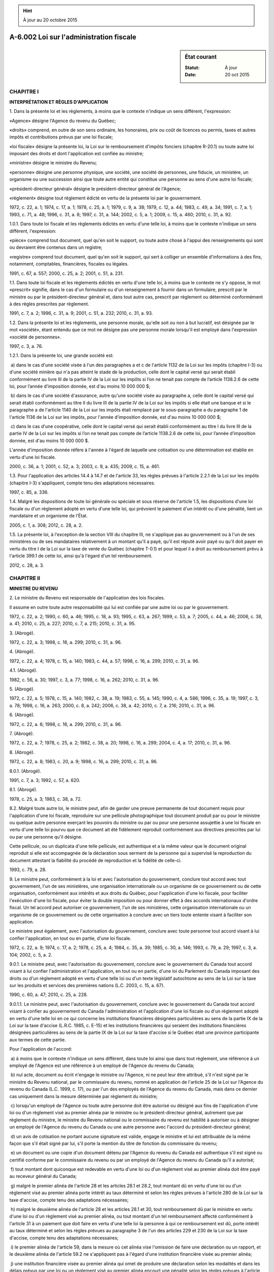 .. hint:: À jour au 20 octobre 2015

.. _A-6.002:

========================================
A-6.002 Loi sur l'administration fiscale
========================================

.. sidebar:: État courant

    :Statut: À jour
    :Date: 20 oct 2015



CHAPITRE I
----------

**INTERPRÉTATION ET RÈGLES D'APPLICATION**

1. Dans la présente loi et les règlements, à moins que le contexte n'indique un sens différent, l'expression:

«Agence» désigne l'Agence du revenu du Québec;

«droits» comprend, en outre de son sens ordinaire, les honoraires, prix ou coût de licences ou permis, taxes et autres impôts et contributions prévus par une loi fiscale;

«loi fiscale» désigne la présente loi, la Loi sur le remboursement d'impôts fonciers (chapitre R-20.1) ou toute autre loi imposant des droits et dont l'application est confiée au ministre;

«ministre» désigne le ministre du Revenu;

«personne» désigne une personne physique, une société, une société de personnes, une fiducie, un ministère, un organisme ou une succession ainsi que toute autre entité qui constitue une personne au sens d'une autre loi fiscale;

«président-directeur général» désigne le président-directeur général de l'Agence;

«règlement» désigne tout règlement édicté en vertu de la présente loi par le gouvernement.

1972, c. 22, a. 1; 1974, c. 17, a. 1; 1978, c. 25, a. 1; 1979, c. 9, a. 38; 1979, c. 12, a. 44; 1983, c. 49, a. 34; 1991, c. 7, a. 1; 1993, c. 71, a. 48; 1996, c. 31, a. 8; 1997, c. 31, a. 144; 2002, c. 5, a. 1; 2009, c. 15, a. 460; 2010, c. 31, a. 92.

1.0.1. Dans toute loi fiscale et les règlements édictés en vertu d'une telle loi, à moins que le contexte n'indique un sens différent, l'expression:

«pièce» comprend tout document, quel qu'en soit le support, ou toute autre chose à l'appui des renseignements qui sont ou devraient être contenus dans un registre;

«registre» comprend tout document, quel qu'en soit le support, qui sert à colliger un ensemble d'informations à des fins, notamment, comptables, financières, fiscales ou légales.

1991, c. 67, a. 557; 2000, c. 25, a. 2; 2001, c. 51, a. 231.

1.1. Dans toute loi fiscale et les règlements édictés en vertu d'une telle loi, à moins que le contexte ne s'y oppose, le mot «prescrit» signifie, dans le cas d'un formulaire ou d'un renseignement à fournir dans un formulaire, prescrit par le ministre ou par le président-directeur général et, dans tout autre cas, prescrit par règlement ou déterminé conformément à des règles prescrites par règlement.

1991, c. 7, a. 2; 1996, c. 31, a. 9; 2001, c. 51, a. 232; 2010, c. 31, a. 93.

1.2. Dans la présente loi et les règlements, une personne morale, qu'elle soit ou non à but lucratif, est désignée par le mot «société», étant entendu que ce mot ne désigne pas une personne morale lorsqu'il est employé dans l'expression «société de personnes».

1997, c. 3, a. 76.

1.2.1. Dans la présente loi, une grande société est:

 a) dans le cas d'une société visée à l'un des paragraphes a et c de l'article 1132 de la Loi sur les impôts (chapitre I-3) ou d'une société minière qui n'a pas atteint le stade de la production, celle dont le capital versé qui serait établi conformément au livre III de la partie IV de la Loi sur les impôts si l’on ne tenait pas compte de l’article 1138.2.6 de cette loi, pour l’année d’imposition donnée, est d'au moins 10 000 000 $;

 b) dans le cas d'une société d'assurance, autre qu'une société visée au paragraphe a, celle dont le capital versé qui serait établi conformément au titre II du livre III de la partie IV de la Loi sur les impôts si elle était une banque et si le paragraphe a de l'article 1140 de la Loi sur les impôts était remplacé par le sous-paragraphe a du paragraphe 1 de l'article 1136 de la Loi sur les impôts, pour l'année d'imposition donnée, est d'au moins 10 000 000 $;

 c) dans le cas d'une coopérative, celle dont le capital versé qui serait établi conformément au titre I du livre III de la partie IV de la Loi sur les impôts si l’on ne tenait pas compte de l’article 1138.2.6 de cette loi, pour l’année d’imposition donnée, est d'au moins 10 000 000 $.

L'année d'imposition donnée réfère à l'année à l'égard de laquelle une cotisation ou une détermination est établie en vertu d'une loi fiscale.

2000, c. 36, a. 1; 2001, c. 52, a. 3; 2003, c. 9, a. 435; 2009, c. 15, a. 461.

1.3. Pour l'application des articles 14.4 à 14.7 et de l'article 33, les règles prévues à l'article 2.2.1 de la Loi sur les impôts (chapitre I-3) s'appliquent, compte tenu des adaptations nécessaires.

1997, c. 85, a. 336.

1.4. Malgré les dispositions de toute loi générale ou spéciale et sous réserve de l'article 1.5, les dispositions d'une loi fiscale ou d'un règlement adopté en vertu d'une telle loi, qui prévoient le paiement d'un intérêt ou d'une pénalité, lient un mandataire et un organisme de l'État.

2005, c. 1, a. 308; 2012, c. 28, a. 2.

1.5. La présente loi, à l'exception de la section VIII du chapitre III, ne s'applique pas au gouvernement ou à l'un de ses ministères ou de ses mandataires relativement à un montant qu'il a payé, qu'il est réputé avoir payé ou qu'il doit payer en vertu du titre I de la Loi sur la taxe de vente du Québec (chapitre T-0.1) et pour lequel il a droit au remboursement prévu à l'article 399.1 de cette loi, ainsi qu'à l'égard d'un tel remboursement.

2012, c. 28, a. 3.

CHAPITRE II
-----------

**MINISTRE DU REVENU**

2. Le ministre du Revenu est responsable de l'application des lois fiscales.

Il assume en outre toute autre responsabilité qui lui est confiée par une autre loi ou par le gouvernement.

1972, c. 22, a. 2; 1990, c. 60, a. 46; 1995, c. 18, a. 93; 1995, c. 63, a. 267; 1999, c. 53, a. 7; 2005, c. 44, a. 46; 2006, c. 38, a. 41; 2010, c. 25, a. 227; 2010, c. 7, a. 215; 2010, c. 31, a. 95.

3. (Abrogé).

1972, c. 22, a. 3; 1998, c. 16, a. 299; 2010, c. 31, a. 96.

4. (Abrogé).

1972, c. 22, a. 4; 1978, c. 15, a. 140; 1983, c. 44, a. 57; 1998, c. 16, a. 299; 2010, c. 31, a. 96.

4.1. (Abrogé).

1982, c. 56, a. 30; 1997, c. 3, a. 77; 1998, c. 16, a. 262; 2010, c. 31, a. 96.

5. (Abrogé).

1972, c. 22, a. 5; 1978, c. 15, a. 140; 1982, c. 38, a. 19; 1983, c. 55, a. 145; 1990, c. 4, a. 586; 1996, c. 35, a. 19; 1997, c. 3, a. 78; 1998, c. 16, a. 263; 2000, c. 8, a. 242; 2006, c. 38, a. 42; 2010, c. 7, a. 216; 2010, c. 31, a. 96.

6. (Abrogé).

1972, c. 22, a. 6; 1998, c. 16, a. 299; 2010, c. 31, a. 96.

7. (Abrogé).

1972, c. 22, a. 7; 1978, c. 25, a. 2; 1982, c. 38, a. 20; 1998, c. 16, a. 299; 2004, c. 4, a. 17; 2010, c. 31, a. 96.

8. (Abrogé).

1972, c. 22, a. 8; 1983, c. 20, a. 9; 1998, c. 16, a. 299; 2010, c. 31, a. 96.

8.0.1. (Abrogé).

1991, c. 7, a. 3; 1992, c. 57, a. 620.

8.1. (Abrogé).

1978, c. 25, a. 3; 1983, c. 38, a. 72.

8.2. Malgré toute autre loi, le ministre peut, afin de garder une preuve permanente de tout document requis pour l'application d'une loi fiscale, reproduire sur une pellicule photographique tout document produit par ou pour le ministre ou quelque autre personne exerçant les pouvoirs du ministre ou par ou pour une personne assujettie à une loi fiscale en vertu d'une telle loi pourvu que ce document ait été fidèlement reproduit conformément aux directives prescrites par lui ou par une personne qu'il désigne.

Cette pellicule, ou un duplicata d'une telle pellicule, est authentique et a la même valeur que le document original reproduit si elle est accompagnée de la déclaration sous serment de la personne qui a supervisé la reproduction du document attestant la fiabilité du procédé de reproduction et la fidélité de celle-ci.

1993, c. 79, a. 28.

9. Le ministre peut, conformément à la loi et avec l'autorisation du gouvernement, conclure tout accord avec tout gouvernement, l'un de ses ministères, une organisation internationale ou un organisme de ce gouvernement ou de cette organisation, conformément aux intérêts et aux droits du Québec, pour l'application d'une loi fiscale, pour faciliter l'exécution d'une loi fiscale, pour éviter la double imposition ou pour donner effet à des accords internationaux d'ordre fiscal. Un tel accord peut autoriser ce gouvernement, l'un de ses ministères, cette organisation internationale ou un organisme de ce gouvernement ou de cette organisation à conclure avec un tiers toute entente visant à faciliter son application.

Le ministre peut également, avec l'autorisation du gouvernement, conclure avec toute personne tout accord visant à lui confier l'application, en tout ou en partie, d'une loi fiscale.

1972, c. 22, a. 9; 1974, c. 17, a. 2; 1978, c. 25, a. 4; 1984, c. 35, a. 39; 1985, c. 30, a. 146; 1993, c. 79, a. 29; 1997, c. 3, a. 104; 2002, c. 5, a. 2.

9.0.1. Le ministre peut, avec l'autorisation du gouvernement, conclure avec le gouvernement du Canada tout accord visant à lui confier l'administration et l'application, en tout ou en partie, d'une loi du Parlement du Canada imposant des droits ou d'un règlement adopté en vertu d'une telle loi ou d'un texte législatif autochtone au sens de la Loi sur la taxe sur les produits et services des premières nations (L.C. 2003, c. 15, a. 67).

1990, c. 60, a. 47; 2010, c. 25, a. 228.

9.0.1.1. Le ministre peut, avec l'autorisation du gouvernement, conclure avec le gouvernement du Canada tout accord visant à confier au gouvernement du Canada l'administration et l'application d'une loi fiscale ou d'un règlement adopté en vertu d'une telle loi en ce qui concerne les institutions financières désignées particulières au sens de la partie IX de la Loi sur la taxe d'accise (L.R.C. 1985, c. E-15) et les institutions financières qui seraient des institutions financières désignées particulières au sens de la partie IX de la Loi sur la taxe d'accise si le Québec était une province participante aux termes de cette partie.

Pour l'application de l'accord:

 a) à moins que le contexte n'indique un sens différent, dans toute loi ainsi que dans tout règlement, une référence à un employé de l'Agence est une référence à un employé de l'Agence du revenu du Canada;

 b) nul acte, document ou écrit n'engage le ministre ou l'Agence, ni ne peut leur être attribué, s'il n'est signé par le ministre du Revenu national, par le commissaire du revenu, nommé en application de l'article 25 de la Loi sur l'Agence du revenu du Canada (L.C. 1999, c. 17), ou par l'un des employés de l'Agence du revenu du Canada, mais dans ce dernier cas uniquement dans la mesure déterminée par règlement du ministre;

 c) lorsqu'un employé de l'Agence ou toute autre personne doit être autorisé ou désigné aux fins de l'application d'une loi ou d'un règlement visé au premier alinéa par le ministre ou le président-directeur général, autrement que par règlement du ministre, le ministre du Revenu national ou le commissaire du revenu est habilité à autoriser ou à désigner un employé de l'Agence du revenu du Canada ou une autre personne avec l'accord du président-directeur général;

 d) un avis de cotisation ne portant aucune signature est valide, engage le ministre et lui est attribuable de la même façon que s'il était signé par lui, s'il porte la mention du titre de fonction du commissaire du revenu;

 e) un document ou une copie d'un document détenu par l'Agence du revenu du Canada est authentique s'il est signé ou certifié conforme par le commissaire du revenu ou par un employé de l'Agence du revenu du Canada qu'il a autorisé;

 f) tout montant dont quiconque est redevable en vertu d'une loi ou d'un règlement visé au premier alinéa doit être payé au receveur général du Canada;

 g) malgré le premier alinéa de l'article 28 et les articles 28.1 et 28.2, tout montant dû en vertu d'une loi ou d'un règlement visé au premier alinéa porte intérêt au taux déterminé et selon les règles prévues à l'article 280 de la Loi sur la taxe d'accise, compte tenu des adaptations nécessaires;

 h) malgré le deuxième alinéa de l'article 28 et les articles 28.1 et 30, tout remboursement dû par le ministre en vertu d'une loi ou d'un règlement visé au premier alinéa, ou tout montant d'un tel remboursement affecté conformément à l'article 31 à un paiement que doit faire en vertu d'une telle loi la personne à qui ce remboursement est dû, porte intérêt au taux déterminé et selon les règles prévues au paragraphe 3 de l'un des articles 229 et 230 de la Loi sur la taxe d'accise, compte tenu des adaptations nécessaires;

 i) le premier alinéa de l'article 59, dans la mesure où cet alinéa vise l'omission de faire une déclaration ou un rapport, et le deuxième alinéa de l'article 59.2 ne s'appliquent pas à l'égard d'une institution financière visée au premier alinéa;

 j) une institution financière visée au premier alinéa qui omet de produire une déclaration selon les modalités et dans les délais prévus par une loi ou un règlement visé au premier alinéa encourt une pénalité selon les règles prévues à l'article 280.1 de la Loi sur la taxe d'accise;

 k) l'article 124 de la Loi sur la taxe d'accise s'applique, compte tenu des adaptations nécessaires, à l'égard des intérêts et des pénalités prévus aux paragraphes g, h et j.

Les deuxième, troisième et quatrième alinéas de l'article 40 de la Loi sur l'Agence du revenu du Québec (chapitre A-7.003) s'appliquent, compte tenu des adaptations nécessaires, au règlement du ministre édicté en vertu du paragraphe b du deuxième alinéa.

2012, c. 8, a. 1; 2012, c. 28, a. 4.

9.0.2. Le ministre peut, avec l'autorisation du gouvernement, conclure un accord avec le gouvernement du Canada relatif au paiement, à la perception et au versement par le gouvernement du Québec ou par un organisme public que ce dernier désigne de toute taxe prévue par une loi du Parlement du Canada et dont il serait redevable si une telle loi lui était applicable.

1990, c. 60, a. 47.

9.0.3. Tout organisme public visé par un accord conclu en vertu de l'article 9.0.2 est tenu de payer, de percevoir et de verser, malgré toute interdiction ou restriction prévue dans une loi, toute taxe prévue par une loi du Parlement du Canada et dont il serait redevable si une telle loi lui était applicable.

L'organisme visé au premier alinéa doit acquitter la taxe selon les modalités et les conditions prévues dans l'accord.

1990, c. 60, a. 47.

9.0.4. Le ministre peut, avec l'autorisation du gouvernement, conclure avec toute personne toute entente visant à faciliter l'application de l'Entente internationale concernant la taxe sur les carburants.

Il peut également conclure avec toute personne toute entente qu'il estime nécessaire pour faciliter l'application d'une entente conclue entre le gouvernement et une communauté mohawk concernant l'application d'une loi fiscale.

1995, c. 63, a. 268; 1998, c. 16, a. 264; 1999, c. 53, a. 8; 2002, c. 5, a. 3.

9.0.5. Sous réserve de l'article 9.0.6, les dispositions de la présente loi nécessaires à la mise en oeuvre de l'Entente internationale concernant la taxe sur les carburants, de toute entente conclue entre le gouvernement et une communauté mohawk concernant l'application d'une loi fiscale ou d'un accord conclu en vertu de l'article 9.0.1 s'appliquent compte tenu des adaptations nécessaires.

1995, c. 63, a. 268; 1999, c. 53, a. 9; 2011, c. 6, a. 1.

9.0.6. Pour l'application de l'Entente internationale concernant la taxe sur les carburants et de toute entente conclue entre le gouvernement et une communauté mohawk concernant l'application d'une loi fiscale, le gouvernement peut, par règlement:

 1° édicter toute disposition nécessaire pour donner effet à une telle entente ainsi qu'à ses modifications;

 2° préciser les dispositions de la présente loi qui ne s'appliquent pas;

 3° (paragraphe abrogé);

 4° prendre toutes les autres mesures nécessaires à la mise en oeuvre d'une telle entente et de ses modifications.

Le gouvernement peut également, par règlement, préciser les dispositions de l'Entente internationale concernant la taxe sur les carburants, y compris ses modifications, qui s'appliquent.

La commission parlementaire compétente de l'Assemblée nationale examine tout règlement pris par le gouvernement en vertu du présent article pour la mise en oeuvre d'une entente conclue entre le gouvernement et une communauté mohawk concernant l'application d'une loi fiscale ainsi que cette entente.

1995, c. 63, a. 268; 1999, c. 53, a. 10; 2011, c. 6, a. 2.

9.0.7. (Abrogé).

2005, c. 2, a. 1; 2010, c. 31, a. 96.

9.1. (Abrogé).

1978, c. 18, a. 20; 2010, c. 31, a. 96.

CHAPITRE III
------------

**APPLICATION ET EXÉCUTION DES LOIS FISCALES**

SECTION I
~~~~~~~~~

**RECOUVREMENT**

9.2. Le ministre peut, pour favoriser le recouvrement de tout montant dont quiconque est redevable en vertu d'une loi fiscale, conclure toute entente établissant des modalités et des conditions relatives au paiement de la dette.

Avant de conclure une telle entente, le ministre peut exiger du débiteur la production de tout document établissant sa capacité financière, les résultats de toute démarche effectuée par ce dernier en vue d'obtenir un prêt ou une sûreté visée à l'article 10 auprès d'une institution bancaire ou financière ou tout autre renseignement visant à établir sa solvabilité.

1993, c. 79, a. 30.

10. Un débiteur en vertu d'une loi fiscale ou toute autre personne peut offrir, en garantie du paiement de la dette, des sûretés réelles ou personnelles que le ministre peut accepter.

Le ministre doit accepter une telle sûreté lorsque la dette dont elle garantit le paiement fait l'objet d'une opposition ou d'un appel et que la sûreté satisfait aux exigences prévues par règlement.

Le ministre doit aussi accepter une telle sûreté lorsque des modalités de remboursement de la dette sont acceptées selon les critères prévus par règlement et que la sûreté satisfait aux exigences prévues par règlement.

Ces sûretés sont données en faveur de l'État et le ministre peut en donner mainlevée.

1972, c. 22, a. 10; 1985, c. 25, a. 167; 1998, c. 16, a. 299.

10.1. Lorsqu'une personne a donné une sûreté en garantie du paiement d'un montant en litige visé à l'article 12.0.3, elle peut demander par écrit que la partie de la sûreté garantissant le montant en litige lui soit remise ou que mainlevée en soit donnée:

 a) à l'expiration des 120 jours qui suivent la notification de l'avis d'opposition sans que le ministre ait transmis une décision en vertu de l'article 93.1.6;

 b) si elle interjette un appel ou un appel sommaire.

Lorsque cette personne est une grande société, la remise ou la mainlevée de la sûreté est limitée à la moitié du montant en litige.

Le ministre doit faire la remise ou la mainlevée de la sûreté avec diligence.

2000, c. 36, a. 2.

11. Tout employé de l'Agence que le ministre autorise à cette fin peut, dans l'exercice de ses fonctions, faire prêter le même serment qu'un commissaire à l'assermentation nommé en vertu de la Loi sur les tribunaux judiciaires (chapitre T-16).

1972, c. 22, a. 11; 1991, c. 67, a. 558; 1997, c. 3, a. 79; 2001, c. 52, a. 4; 2010, c. 31, a. 146.

12. Les droits et autres montants dont quiconque est redevable en vertu d'une loi fiscale sont des dettes dues à l'État; ils sont recouvrables devant tout tribunal compétent ou de toute autre manière prévue par une loi fiscale.

Le ministre peut retarder ou suspendre le recouvrement des droits et autres montants dont quiconque est redevable en vertu d'une loi fiscale afin de favoriser le recouvrement d'un montant dû en vertu de la Loi facilitant le paiement des pensions alimentaires (chapitre P-2.2).

1972, c. 22, a. 12; 1978, c. 25, a. 5, a. 23; 1991, c. 67, a. 559; 1992, c. 57, a. 621; 1996, c. 31, a. 10; 1997, c. 3, a. 80; 1998, c. 16, a. 265; 2002, c. 46, a. 7; 2010, c. 31, a. 97.

12.0.1. Malgré toute disposition inconciliable, le ministre peut ne pas exiger le paiement d'un montant de droits inférieur à 2 $, ni n'est tenu de rembourser un tel montant.

1993, c. 64, a. 211.

12.0.2. Le ministre ne peut, à l'égard d'un montant impayé, avant l'expiration du 90e jour suivant la date de l'envoi d'une cotisation émise en application des articles 220.2 à 220.13 de la Loi sur la fiscalité municipale (chapitre F-2.1), d'une cotisation émise en application de la Loi sur l'impôt minier (chapitre I-0.4), d'une cotisation ou d'une détermination émise en application de la Loi sur les impôts (chapitre I-3), d'une cotisation émise en application de l’article 85 de la Loi sur la publicité légale des entreprises (chapitre P-44.1), d'une cotisation relative à un montant à payer en vertu de l'un des articles 34.1.1, 37.6 et 37.17 de la Loi sur la Régie de l'assurance maladie du Québec (chapitre R-5), d'une cotisation émise en application des articles 358 à 360 de la Loi sur la taxe de vente du Québec (chapitre T-0.1), d'une imposition émise en application de la Loi sur le régime de rentes du Québec (chapitre R-9) lorsque le particulier est tenu d'acquitter le montant autrement qu'à titre d'employeur, d'une cotisation émise en vertu de la Loi sur l'assurance parentale (chapitre A-29.011) autrement qu'à titre d'employeur, ou d'une décision rendue en application de la Loi sur le remboursement d'impôts fonciers (chapitre R-20.1):

 a) entamer une poursuite devant un tribunal;

 b) délivrer un certificat en vertu de l'article 13;

 c) exiger qu'une personne fasse un versement en vertu des articles 15 et 15.2;

 d) (paragraphe abrogé);

 e) (paragraphe abrogé);

 f) (paragraphe abrogé);

 g) (paragraphe abrogé);

 h) inscrire une hypothèque légale à l'égard de ce montant.

Lorsque le débiteur est une grande société, le présent article ne s'applique qu'à la moitié du montant impayé.

Le présent article ne s'applique pas:

 a) à une cotisation émise relativement à l'impôt à payer en application de l'article 26 de la Loi sur les impôts à l'égard de l'aliénation d'un bien québécois imposable;

 b) aux montants qu'une personne est tenue d'acquitter à titre de mandataire du ministre;

 c) aux pénalités payables pour défaut de remettre ou de payer un montant visé aux paragraphes a et b du présent alinéa;

 d) aux intérêts payables sur l'un des montants visés aux paragraphes a à c du présent alinéa.

2000, c. 36, a. 3; 2001, c. 52, a. 5; 2002, c. 46, a. 8; 2004, c. 4, a. 18; 2004, c. 21, a. 505; 2001, c. 9, a. 131; 2005, c. 14, a. 52; 2007, c. 12, a. 305; 2010, c. 20, a. 73; 2010, c. 7, a. 217; 2015, c. 8, a. 34.

12.0.3. Le ministre ne peut, à l'égard d'un montant qui fait l'objet d'une opposition, d'un appel ou d'un appel sommaire, durant la période au cours de laquelle la cotisation, la détermination, l'imposition ou la décision visée à l'article 12.0.2 fait l'objet d'une opposition, d'un appel ou d'un appel sommaire, et pendant le délai pour interjeter de tels appels:

 a) prendre les mesures mentionnées au premier alinéa de l'article 12.0.2;

 b) affecter un remboursement auquel une personne a droit, au paiement de ce montant, conformément au premier alinéa de l'article 31;

 c) affecter un montant payable par un organisme public auquel une personne a droit, au paiement de ce montant, en vertu du premier alinéa de l'article 31.1.1.

Lorsque le débiteur est une grande société, le présent article ne s'applique qu'à la moitié du montant en litige.

2000, c. 36, a. 3; 2007, c. 12, a. 306.

12.0.3.1. Le gouvernement peut imposer, dans les cas et aux conditions prévus par règlement, le paiement de frais relatifs:

 a) à une première intervention, par un employé de l'Agence, relativement à la perception d'un montant dont une personne est redevable en vertu d'une loi fiscale ou à la demande de production à une personne d'une déclaration, d'un rapport ou d'un autre formulaire prescrit qu'elle n'a pas produit;

 b) à la réquisition d'inscription d'une hypothèque légale et à la réquisition de radiation d'une telle inscription.

La déclaration, le rapport ou l'autre formulaire prescrit visés au premier alinéa sont ceux qui sont requis pour l'application de la Loi concernant l'impôt sur le tabac (chapitre I-2), de la Loi sur la taxe de vente du Québec (chapitre T-0.1), de la Loi concernant la taxe sur les carburants (chapitre T-1) ou de l'article 1015 de la Loi sur les impôts (chapitre I-3).

Les frais imposés conformément au premier alinéa s'ajoutent, le cas échéant, à la dette de la personne.

2009, c. 5, a. 575; 2010, c. 31, a. 175.

12.1. Malgré toute disposition inconciliable, tout montant dont quiconque est redevable en vertu d'une loi fiscale comporte des frais de recouvrement de 10% calculés sur le solde impayé de cette dette à la date où le ministre, pour percevoir une telle dette, utilise soit une mesure de recouvrement prévue par une loi fiscale, soit un recours devant un tribunal compétent. Ces frais ne peuvent être inférieurs à 50 $ ni supérieurs à 10 000 $.

Lorsqu'à l'égard d'une dette plusieurs recours ou mesures de recouvrement sont exercés par le ministre, ceux-ci ne donnent lieu qu'une seule fois à l'application des frais visés au premier alinéa.

1988, c. 4, a. 153; 1992, c. 31, a. 12; 1993, c. 79, a. 31; 1996, c. 31, a. 11; 1997, c. 3, a. 104.

12.2. Quiconque remet au ministre un effet de commerce qui est subséquemment refusé en raison de provision insuffisante par l'institution financière sur laquelle il est tiré, doit payer des frais de 35 $.

Ces frais s'ajoutent à la dette du contribuable.  Ils sont exigibles à compter de la date du refus de l'institution financière et portent intérêt à compter de cette même date au taux fixé suivant l'article 28.

Le ministre doit annuler les frais prévus au premier alinéa si, dans les 90 jours de la date de l'envoi au contribuable d'un avis l'informant du refus de l'institution financière, preuve est faite que l'effet n'aurait pas dû être refusé en raison de provision insuffisante.

1988, c. 4, a. 153; 1992, c. 1, a. 212; 1992, c. 31, a. 13.

12.3. Toute mesure de recouvrement prévue par une loi fiscale ou tout recours introduit devant un tribunal compétent pour la perception d'un montant dont quiconque est redevable en vertu d'une telle loi demeure valide et tenant, malgré toute modification apportée à ce montant par suite de l'émission d'un avis de nouvelle cotisation, jusqu'à concurrence du moindre du montant initial ou du nouveau montant de la dette.

Lorsque le nouveau montant de la dette est supérieur au montant initial de celle-ci, le ministre peut, pour percevoir cet excédent, utiliser toute mesure de recouvrement prévue par une loi fiscale ou introduire tout recours devant un tribunal compétent.

1993, c. 19, a. 155; 1997, c. 3, a. 104.

13. Lorsqu'un montant exigible en vertu d'une loi fiscale n'est pas payé, le ministre peut délivrer un certificat attestant l'exigibilité de la dette et le montant dû; ce certificat est une preuve de l'exigibilité de la dette.

Ce certificat peut être délivré par le ministre en tout temps dès que la dette devient exigible.

Lorsqu'un tel certificat est produit au greffe du tribunal compétent, le greffier inscrit au dos du certificat la date de sa production et rend jugement en faveur de l'Agence pour le montant prévu au certificat et pour les dépens, contre la personne tenue au paiement de la dette en cause.

Ce jugement équivaut à un jugement rendu par le tribunal compétent et en a tous les effets, sauf à l'égard des intérêts sur le montant accordé, lesquels se calculent au taux fixé à l'article 28 et se capitalisent quotidiennement.

1972, c. 22, a. 13; 1990, c. 7, a. 220; 1991, c. 67, a. 560; 1997, c. 3, a. 81; 2004, c. 21, a. 506; 2010, c. 31, a. 98.

14. Avant de distribuer des biens sous son contrôle, tout cessionnaire ou toute personne, à l'exception d'un syndic de faillite, qui, pour une autre personne ou un créancier de cette autre personne, liquide, administre ou contrôle les biens, les affaires, la succession, le revenu ou les activités commerciales d'une telle personne, doit informer le ministre, par avis donné au moyen du formulaire prescrit, de son intention de procéder à la distribution prévue.

Sur réception de cet avis, le ministre peut exiger de la personne mentionnée au premier alinéa la production de tout document prévu par règlement, de la déclaration visée à l'article 1002 de la Loi sur les impôts (chapitre I-3) et de toute déclaration ou rapport que l'autre personne devait produire en vertu d'une loi fiscale; il fait ensuite connaître par écrit le montant des droits, intérêts et pénalités exigibles de l'autre personne ou qui le deviendront dans les 12 mois suivants, en vertu de toute loi fiscale. Il fait également connaître le montant des frais exigibles de l'autre personne en vertu des articles 12.0.3.1, 12.1 et 12.2.

Nul ne peut procéder à une distribution mentionnée dans le premier alinéa sans avoir obtenu du ministre un certificat attestant qu'aucun montant n'est exigible, que des sûretés pour le paiement d'un montant exigible ont été acceptées conformément à l'article 10 ou qu'un créancier a priorité de rang sur la créance de l'État, auquel cas le certificat indique le nom de ce créancier ainsi que le montant de sa créance et la distribution ne peut être faite qu'à ce créancier et jusqu'à concurrence de ce montant.

Le refus du ministre de délivrer le certificat ou le fait de ne pas donner suite à l'avis mentionné dans le premier alinéa dans les 90 jours qui suivent la date de sa mise à la poste équivaut à une décision confirmant un avis de cotisation en vertu de l'article 93.1.6.

Toute distribution de biens faite sans l'obtention du certificat du ministre rend le contrevenant personnellement responsable des montants mentionnés dans le deuxième alinéa jusqu'à concurrence de la valeur des biens qu'il a distribués.

S'il s'agit de la distribution de l'actif d'une société, tous les administrateurs de cette dernière, ainsi que son agent dans le cas d'une société ayant son principal établissement en dehors du Québec, en fonction à la date de l'envoi de l'avis mentionné au premier alinéa ou à la date à laquelle la distribution a lieu, sont tenus solidairement au paiement de ces montants s'ils ont consenti ou acquiescé à cette distribution ou s'ils y ont participé.

Malgré le présent article, dans le cas d'une succession, des biens d'une valeur n'excédant pas 12 000 $ peuvent être distribués avant que l'avis mentionné au premier alinéa ne soit transmis au ministre.

1972, c. 22, a. 14; 1978, c. 37, a. 71; 1980, c. 11, a. 66; 1983, c. 49, a. 35; 1986, c. 15, a. 211; 1987, c. 67, a. 202; 1990, c. 7, a. 221; 1992, c. 1, a. 213; 1993, c. 16, a. 357; 1993, c. 64, a. 212; 1995, c. 1, a. 362; 1995, c. 63, a. 279; 1997, c. 3, a. 82; 1997, c. 14, a. 294; 1997, c. 85, a. 338; 1998, c. 16, a. 299; 1999, c. 65, a. 22; 2002, c. 46, a. 9; 2009, c. 5, a. 576.

14.0.0.1. Le ministre peut, dans les quatre ans suivant le jour de la distribution de biens, établir une cotisation ou une nouvelle cotisation à l'égard d'une personne visée au cinquième ou au sixième alinéa de l'article 14, selon le cas, relativement à un montant à payer en vertu de l'un de ces alinéas.

Toutefois, le ministre peut, en tout temps, établir une telle cotisation dans l'un des cas suivants:

 a) la personne mentionnée au premier alinéa a fait une fausse représentation des faits par omission volontaire ou a commis une fraude;

 b) la personne mentionnée au premier alinéa a transmis au ministre une renonciation au moyen du formulaire prescrit.

Les articles 25.2 et 25.3 s'appliquent à la cotisation prévue au deuxième alinéa, compte tenu des adaptations nécessaires.

2002, c. 46, a. 10.

14.0.1. Malgré le cinquième alinéa de l'article 14, lorsque le contrevenant est un séquestre au sens de l'article 310 de la Loi sur la taxe de vente du Québec (chapitre T-0.1), celui-ci n'est pas personnellement responsable des montants payables ou à verser par lui à ce titre pour une autre personne en vertu de cette loi pour une période de déclaration postérieure à celle au cours de laquelle a eu lieu la distribution.

1994, c. 22, a. 351.

14.1. (Abrogé).

1986, c. 15, a. 212; 1987, c. 67, a. 203; 1990, c. 7, a. 222.

14.2. (Abrogé).

1986, c. 15, a. 212; 1990, c. 7, a. 222.

14.3. (Abrogé).

1986, c. 15, a. 212; 1990, c. 7, a. 222.

14.4. Lorsqu'une personne cède un bien, directement ou indirectement, par fiducie ou autrement, à une personne avec laquelle elle a un lien de dépendance au sens de la Loi sur les impôts (chapitre I-3), à une personne qui est âgée de moins de 18 ans, à son conjoint ou à une personne qui, après cette cession, devient son conjoint, le cessionnaire devient solidairement débiteur avec le cédant du moindre des montants suivants:

 a) l'excédent de la juste valeur marchande du bien cédé au moment de la cession sur la juste valeur marchande au même moment de la contrepartie donnée pour le bien;

 b) l'ensemble des montants que le cédant est tenu de payer en vertu de toute loi fiscale au cours de l'année d'imposition, au sens de la Loi sur les impôts, dans laquelle le bien est cédé ou d'une année d'imposition antérieure ou pour une de ces années.

Lorsque le bien cédé est une part dans un bien indivis, la juste valeur marchande de la part dans ce bien indivis au moment de la cession est réputée égale à la proportion de la juste valeur marchande du bien indivis à ce moment représentée par le rapport entre cette part et l'ensemble des parts dans ce bien indivis.

Le présent article ne libère pas le cédant ni le cessionnaire de leurs obligations respectives aux termes de toute autre disposition d'une loi fiscale.

1989, c. 77, a. 108; 2001, c. 53, a. 261.

14.5. Le ministre peut, dans les quatre ans suivant le jour où il a eu connaissance de la cession d'un bien, établir une cotisation ou une nouvelle cotisation à l'égard d'un cessionnaire relativement à un montant à payer en vertu de l'article 14.4.

Toutefois, le ministre peut, en tout temps, établir une telle cotisation dans l'un des cas suivants:

 a) le cessionnaire a fait une fausse représentation des faits par omission volontaire ou a commis une fraude;

 b) le cessionnaire a transmis au ministre une renonciation au moyen du formulaire prescrit.

Les articles 25.2 et 25.3 s'appliquent à la cotisation prévue au deuxième alinéa, compte tenu des adaptations nécessaires.

1989, c. 77, a. 108; 1995, c. 1, a. 362; 1997, c. 85, a. 361; 2002, c. 46, a. 11.

14.6. Un paiement fait par le cédant n'a d'effet sur la responsabilité solidaire du cessionnaire que si ce paiement réduit l'ensemble des montants visés au paragraphe b du premier alinéa de l'article 14.4 à un montant moindre que celui à l'égard duquel le cessionnaire est solidairement débiteur aux termes de cet article 14.4.

Dans un tel cas, la responsabilité solidaire du cessionnaire est réduite à ce montant moindre.

1989, c. 77, a. 108.

14.7. Aux fins de l'article 14.4, lorsque le bien est cédé à un conjoint à la suite d'une ordonnance ou d'un jugement d'un tribunal compétent ou à la suite d'une entente écrite de séparation, la juste valeur marchande du bien au moment de la cession est réputée égale à zéro si, à ce moment, le cédant et son conjoint vivent séparés en raison de l'échec de leur mariage.

1989, c. 77, a. 108; 1995, c. 49, a. 239; 1997, c. 3, a. 83; 1997, c. 85, a. 339.

14.8. (Abrogé).

1994, c. 22, a. 352; 1997, c. 85, a. 340.

15. Le ministre peut, par avis signifié ou transmis par courrier recommandé, exiger d'une personne qui, en vertu d'une obligation existante, est ou sera tenue de faire un paiement à une personne qui est redevable d'un montant exigible en vertu d'une loi fiscale, qu'elle lui verse, à l'acquit de son créancier, la totalité ou une partie du montant qu'elle a ou aura à payer à ce dernier et ce, au moment où ce montant devient payable au créancier.

Il en va de même à l'égard d'un paiement devant être fait à un créancier détenant une sûreté fournie par la personne redevable d'un montant exigible en vertu d'une loi fiscale lorsque ce paiement, si ce n'était de la sûreté, devrait être fait à cette personne.

1972, c. 22, a. 15; 1974, c. 17, a. 3; 1978, c. 25, a. 6; 1980, c. 11, a. 67; 1982, c. 38, a. 21; 1982, c. 56, a. 31; 1985, c. 25, a. 168; 1991, c. 67, a. 562; 1993, c. 79, a. 32; 1997, c. 3, a. 84; 1998, c. 16, a. 299; 1999, c. 65, a. 23; 2002, c. 46, a. 12.

15.1. (Abrogé).

1991, c. 67, a. 562; 1993, c. 79, a. 33; 1997, c. 3, a. 104; 1998, c. 16, a. 299; 1999, c. 65, a. 24; 2002, c. 46, a. 13.

15.2. Le ministre peut, par avis signifié ou transmis par courrier recommandé, exiger d'une personne autre qu'une institution bancaire ou financière qui doit prêter ou avancer un montant à une personne redevable d'un montant exigible en vertu d'une loi fiscale ou payer un montant pour ou au nom de celle-ci, qu'elle lui verse, à l'acquit de cette personne, la totalité ou une partie de ce montant.

Le premier alinéa ne s'applique que si la personne redevable d'un montant exigible en vertu d'une loi fiscale est ou sera rétribuée par la personne autre qu'une institution bancaire ou financière ou, lorsque cette dernière est une société, que si elle a un lien de dépendance avec celle-ci au sens de la Loi sur les impôts (chapitre I-3).

1991, c. 67, a. 562; 1993, c. 79, a. 34; 1997, c. 3, a. 104; 1998, c. 16, a. 266; 1999, c. 65, a. 25.

15.2.1. Un avis du ministre signifié ou transmis à une personne en vertu des articles 15 et 15.2 demeure valide et tenant jusqu'à ce que mainlevée en soit donnée.

Le ministre donne mainlevée de l'avis lorsque la dette fiscale à l'égard de laquelle cet avis a été transmis est entièrement acquittée ou lorsque la personne visée au premier alinéa a satisfait à toutes ses obligations envers son créancier.

1999, c. 65, a. 26; 2002, c. 46, a. 14.

15.3. Lorsque des sommes appartenant à une personne redevable d'un montant exigible en vertu d'une loi fiscale ont été saisies conformément à la loi par un agent de la paix aux fins de l'application du droit criminel et qu'elles doivent être restituées, le ministre peut, par avis signifié ou transmis par courrier recommandé, exiger de la personne qui détient ces sommes qu'elle lui verse, à l'acquit de la personne redevable d'un montant exigible en vertu d'une loi fiscale, tout ou partie des sommes autrement restituables et ce, au moment où celles-ci doivent être restituées.

1991, c. 67, a. 562; 1998, c. 16, a. 299.

15.3.0.1. Le ministre transmet à la personne redevable d'un montant exigible en vertu d'une loi fiscale une copie de l'avis prévu aux articles 15 à 15.3.

2002, c. 46, a. 15.

15.3.1. Sur réception d'un avis du ministre signifié ou transmis par courrier recommandé, le montant qui y est indiqué comme devant lui être versé devient la propriété de l'État et doit lui être remis par priorité sur toute autre sûreté donnée à l'égard de ce montant.

1993, c. 79, a. 35; 1997, c. 3, a. 104; 1998, c. 16, a. 299.

15.4. Le reçu que le ministre remet à la personne qui a effectué un versement prévu aux articles 15 à 15.3 constitue une quittance de son obligation jusqu'à concurrence du montant versé.

1991, c. 67, a. 562.

15.5. Toute personne qui, malgré l'avis du ministre, tel que prévu par les articles 15 et 15.2, s'acquitte de sa dette ou de sa contrepartie ou refuse de s'acquitter de sa dette ou de sa contrepartie, est tenue de payer au ministre un montant égal à l'obligation acquittée ou à acquitter, jusqu'à concurrence des sommes exigibles en vertu d'une loi fiscale.

1991, c. 67, a. 562; 2002, c. 46, a. 16.

15.6. Les articles 1051 et 1052 de la Loi sur les impôts (chapitre I-3) s'appliquent, compte tenu des adaptations nécessaires, aux montants payables au ministre en vertu des articles 15 à 15.3 et 15.5 et les articles 1005 à 1014 de cette loi s'appliquent, compte tenu des adaptations nécessaires, aux montants payables au ministre en vertu de l'article 15.5.

1991, c. 67, a. 562; 1995, c. 1, a. 362; 1997, c. 85, a. 341.

15.7. Lorsque le ministre désire transmettre à une personne un avis aux termes des articles 15 à 15.3 et qu'il s'agit d'une personne exerçant une activité sous un nom autre que le sien, l'avis est réputé avoir été donné à cette personne s'il a été adressé au nom qu'elle s'est donnée ou à celui sous lequel elle est généralement connue et il est réputé avoir été signifié à cette personne s'il a été remis à toute personne majeure employée au siège du destinataire ou dans un de ses établissements au Québec ou transmis à ce dernier par courrier recommandé.

1991, c. 67, a. 562; 1997, c. 3, a. 85; 1998, c. 16, a. 299.

15.8. Les articles 15 à 15.5 s'appliquent malgré toute disposition au contraire mais sous réserve des dispositions du Code de procédure civile (chapitre C-25) relatives à l'insaisissabilité.

1991, c. 67, a. 562.

16. (Abrogé).

1972, c. 22, a. 16; 2002, c. 46, a. 17.

16.1. Le ministre peut, pour l'application d'un accord conclu avec le gouvernement du Canada en vertu de l'article 9 concernant la perception des droits prévus par une loi fiscale, autoriser toute personne ou catégorie de personnes exerçant une fonction auprès du gouvernement du Canada ou d'un tiers visé par cet accord, à exercer les pouvoirs que la loi lui confère et qui sont nécessaires à son application.

1991, c. 67, a. 563; 1993, c. 79, a. 36.

16.2. Lorsqu'une personne apporte ou fait apporter au Québec un bien corporel pour lequel des droits prévus par une loi fiscale sont payables ou qu'elle acquiert au Québec une boisson alcoolique d'une personne autorisée en vertu de l'article 19.1 de la Loi sur la Société des alcools du Québec (chapitre S-13) et qu'elle refuse ou omet de produire la déclaration prévue par une telle loi fiscale ou d'obtempérer à une demande de paiement formulée par une personne autorisée en vertu de l'article 16.1, cette dernière peut retenir et déposer ce bien ou cette boisson à l'endroit déterminé par le ministre qui le conserve en garantie jusqu'au jour du paiement de ces droits et, le cas échéant, des impenses résultant de ce dépôt.

Lorsque le montant des droits et des impenses demeure impayé à l'expiration des 60 jours qui suivent celui du dépôt, le ministre peut disposer du bien de la manière prévue à l'article 16.3, à moins qu'il ne proroge ce délai.

1991, c. 67, a. 563; 1993, c. 79, a. 37; 1996, c. 31, a. 13.

16.3. Le ministre dispose du bien en le vendant soit aux enchères comme s'il s'agissait d'un bien trouvé, soit de gré à gré. Il peut aussi donner à un organisme de bienfaisance le bien qui ne peut être vendu et, s'il ne peut être ainsi donné, il en dispose à son gré.

Dans le cas d'une boisson alcoolique, le ministre en dispose en la remettant à la Société des alcools du Québec pour fin de vente. Celle-ci verse au ministre le produit de la vente de cette boisson, moins 10%.

1991, c. 67, a. 563; 1996, c. 31, a. 14.

16.4. Le produit de la vente d'un bien placé en dépôt conformément au deuxième alinéa de l'article 16.2 est affecté au paiement de la somme due et des impenses résultant de ce dépôt.

Sous réserve de l'article 31, tout excédent qui provient d'une telle vente doit être remis à la personne qui était redevable du paiement des droits visés au premier alinéa de l'article 16.2.

1991, c. 67, a. 563.

16.5. Malgré le deuxième alinéa de l'article 16.2, le ministre doit surseoir à la disposition du bien placé en dépôt si la personne redevable du paiement des droits lui offre une sûreté visée à l'article 10.

1991, c. 67, a. 563; 1997, c. 3, a. 86.

16.6. Le ministre ou la personne autorisée en vertu de l'article 16.1 doit remettre à la personne qui était redevable des droits visés au premier alinéa de l'article 16.2 le bien placé en dépôt dès le paiement de la somme due et des impenses résultant de ce dépôt.

1991, c. 67, a. 563.

16.7. Le ministre est tenu de faire connaître au public, par affichage ou autrement, les dispositions des articles 16.1 à 16.6.

1991, c. 67, a. 563.

17. Lorsque le ministre a des motifs légitimes de croire qu'une personne a quitté ou est sur le point de quitter le Québec ou de disposer de ses biens en vue de se soustraire au paiement de droits, il peut, avant le jour autrement fixé pour le paiement, par avis signifié à personne ou transmis à cette personne par courrier recommandé, exiger le paiement de tous les droits, intérêts et pénalités dont cette personne est redevable ou serait redevable si la date du paiement était arrivée et ceux-ci doivent être payés immédiatement, nonobstant toute autre disposition d'une loi fiscale.

Malgré le premier alinéa, les articles 10.1, 12.0.2, 12.0.3, 17.0.1 et 21.0.1 s'appliquent sauf lorsque le ministre a des motifs légitimes de croire qu'une personne a quitté ou est sur le point de quitter le Québec.

1972, c. 22, a. 17; 1975, c. 83, a. 84; 1993, c. 16, a. 358; 1995, c. 63, a. 279; 1997, c. 3, a. 104; 1998, c. 16, a. 299; 2000, c. 36, a. 4; 2002, c. 46, a. 18.

17.0.1. Malgré les articles 10.1, 12.0.2, 12.0.3 et 21.0.1, le ministre peut demander à un juge d'un tribunal compétent exerçant en son bureau l'autorisation:

 a) de refuser la remise ou la mainlevée de la sûreté demandée en vertu de l'article 10.1;

 b) de prendre immédiatement toute mesure, y compris toute saisie judiciaire, afin de recouvrer le montant impayé, aux conditions que le juge estime raisonnables dans les circonstances;

 c) de refuser le remboursement demandé en vertu de l'article 21.0.1;

 d) d'inscrire une hypothèque légale.

Cette autorisation peut être accordée ex parte s'il y a urgence. Le juge accorde l'autorisation s'il est convaincu qu'il existe des motifs sérieux de croire que le recouvrement peut être compromis. Cette requête est instruite et jugée d'urgence.

2000, c. 36, a. 5; 2004, c. 21, a. 507.

17.0.2. Le juge saisi de la requête du ministre en vertu de l'article 17.0.1, peut accorder l'autorisation même si un avis de cotisation ou de détermination n'a pas été transmis à cette personne, s'il est convaincu que la réception de cet avis par cette dernière compromettrait davantage le recouvrement du montant.

2000, c. 36, a. 5.

17.0.3. Les allégations contenues dans un affidavit produit dans le cadre de la requête visée à l'article 17.0.1 doivent être motivées.

2000, c. 36, a. 5.

17.0.4. Le ministre signifie à la personne concernée l'autorisation obtenue ex parte visée à l'article 17.0.1, accompagnée de la requête et de l'affidavit, dans les trois jours suivant le moment où elle est accordée, sauf si le juge ordonne qu'elle soit signifiée dans un autre délai.

Pour l'application de l'article 17.0.2, l'avis de cotisation ou de détermination est signifié en même temps que l'autorisation s'il n'a pas été transmis à la personne.

L'autorisation est signifiée par courrier recommandé ou par signification à personne. Un mode de signification différent peut être autorisé par le juge.

2000, c. 36, a. 5.

17.0.5. Dans les 30 jours de la signification de l'autorisation obtenue ex parte visée à l'article 17.0.1, la personne concernée peut, par requête, demander au tribunal compétent de la réviser. Un avis doit être donné au ministre au plus tard six jours avant la date de la présentation de la requête.

Le tribunal peut proroger ce délai de présentation si cette personne démontre qu'elle était dans l'impossibilité en fait d'agir et que la demande a été présentée dès que les circonstances le permettaient.

La requête est instruite et jugée d'urgence. Le tribunal peut confirmer, annuler ou modifier l'autorisation et rendre toute ordonnance qu'il juge appropriée.

Ce jugement est sans appel.

2000, c. 36, a. 5.

17.1. Pour recouvrer une dette due par une personne en vertu d'une loi fiscale, le ministre peut acquérir et aliéner tout bien de cette personne auquel il a droit par suite de procédures judiciaires ou conformément à l'ordonnance d'un tribunal, ou qui sont offerts en vente.

1991, c. 67, a. 564.

17.2. Toute personne qui:

 a) ne réside pas au Québec ou n'y résiderait pas si ce n'était de l'article 12 de la Loi sur la taxe de vente du Québec (chapitre T-0.1) ou n'y a pas d'établissement stable au sens du paragraphe 1 de la définition de «établissement stable» mentionnée à l'article 1 de cette loi et qui présente une demande d'inscription ou est tenue d'être inscrite pour l'application de cette loi, de la Loi concernant l'impôt sur le tabac (chapitre I-2) ou de la Loi concernant la taxe sur les carburants (chapitre T-1), ou

 b) ne réside pas au Québec et qui présente une demande pour la délivrance d'un permis en vertu de la Loi concernant l'impôt sur le tabac ou en vertu de la Loi concernant la taxe sur les carburants, 

doit, sur demande du ministre, donner et maintenir une sûreté, d'une valeur et sous une forme satisfaisantes pour le ministre, assurant qu'elle paiera et versera les droits prévus par l'une ou l'autre de ces lois.

1993, c. 79, a. 38; 1995, c. 63, a. 269; 1997, c. 3, a. 87; 1997, c. 85, a. 342; 1999, c. 65, a. 27.

17.3. Le ministre peut exiger de toute personne, comme condition de la délivrance ou du maintien en vigueur d'un certificat d'inscription ou d'un permis délivré en vertu d'une loi fiscale, une sûreté dont il fixe la valeur en tenant compte, s'il y a lieu, des montants que cette personne est susceptible de déduire, de retenir, de percevoir, de verser, de remettre ou de payer en vertu d'une loi fiscale dans les six mois suivant la date à laquelle la sûreté est exigée ou devait déduire, retenir, percevoir, verser, remettre ou payer en vertu d'une loi fiscale à l'égard des six mois précédant cette date, si cette personne:

 a) au cours des cinq années qui précèdent, a été déclarée coupable d'une infraction à une loi fiscale ou est une personne dont l’un des administrateurs ou dirigeants a, au cours de la même période, été déclaré coupable d’une telle infraction;

 a.1) au cours des cinq années qui précèdent, a été cotisée pour une pénalité prévue aux articles 59.3, 59.3.1, 59.4 ou 59.5.3 ou aux articles 1049 ou 1049.0.5 de la Loi sur les impôts (chapitre I-3) ou est une personne dont l’un des administrateurs ou dirigeants a, au cours de la même période, été cotisé pour une telle pénalité;

 b) est contrôlée par une personne qui, au cours des cinq années qui précèdent, a été déclarée coupable d'une infraction à une loi fiscale ou dont l'un des administrateurs ou dirigeants a, au cours de la même période, été déclaré coupable d'une telle infraction;

 b.0.1) a omis de payer au ministre un montant qu’elle était tenue de lui payer en vertu de l’article 24.0.1 ou est une personne dont l’un des administrateurs ou dirigeants a omis de payer un tel montant;

 b.1) est contrôlée par une personne qui a omis de payer au ministre un montant qu'elle était tenue de lui payer en vertu de l'article 1015 de la Loi sur les impôts ou des articles 23, 24 ou 24.0.1 ou dont l'un des administrateurs ou dirigeants a omis de payer un tel montant;

 c) n'est pas en mesure, en raison de sa situation financière, d'assumer les obligations financières qui découlent de son entreprise;

 d) omet de payer au ministre un montant qu'elle est tenue de lui payer en vertu de l'article 1015 de la Loi sur les impôts ou des articles 23 ou 24;

 e) n'a pas produit la déclaration prévue à l'article 468 de la Loi sur la taxe de vente du Québec (chapitre T-0.1), le rapport ou le formulaire prescrit pour l'application des articles 11.1 ou 17.3 de la Loi concernant l'impôt sur le tabac (chapitre I-2), des articles 13 ou 51.2 de la Loi concernant la taxe sur les carburants (chapitre T-1) ou de l'article 1015 de la Loi sur les impôts;

 f) a été titulaire d'un certificat d'inscription ou d'un permis délivré en vertu d'une loi fiscale qui a été révoqué dans les 24 mois qui précèdent la demande;

 g) est une personne dont l'un des administrateurs ou dirigeants est ou a été administrateur ou dirigeant d'une société ou membre d'une société de personnes dont le certificat d'inscription ou le permis délivré en vertu d'une loi fiscale a été révoqué dans les 24 mois qui précèdent la demande;

 h) pour éluder le paiement, la remise ou le versement d'un droit établi par une loi fiscale, détruit, altère ou mutile ses registres, ses pièces ou autres documents ou en dispose autrement;

 i) fait des inscriptions fausses ou trompeuses, ou consent ou acquiesce à leur accomplissement ou omet, consent ou acquiesce à l'omission d'inscrire un détail important dans ses registres ou sur ses pièces;

 j) n'a pas tenu ses registres ou ses pièces conformément au paragraphe 1 de l'article 34;

 k) ne se conforme pas à une demande du ministre faite en vertu de l'article 34 ou 35;

 l) a contrevenu à l'article 34.1 ou 34.2;

 m) n'a pas conservé ses registres ou ses pièces conformément aux articles 35.1 à 35.5;

 n) a contrevenu à l'article 350.52 de la Loi sur la taxe de vente du Québec.

Le ministre peut également exiger de la personne qui a été titulaire d'un certificat d'inscription ou d'un permis qui a été révoqué en application des paragraphes d ou f du premier alinéa de l'article 17.5 dans les 24 mois qui précèdent la demande, qu'elle remédie au défaut visé à ces paragraphes.

1993, c. 79, a. 38; 1995, c. 63, a. 270; 1997, c. 3, a. 88; 1999, c. 65, a. 28; 2000, c. 25, a. 3; 1999, c. 65, a. 28; 2006, c. 13, a. 229; 2009, c. 15, a. 462; 2010, c. 5, a. 197.

L'article 17.3 de la présente loi sera modifié par l'article 140 du chapitre 8 des lois de 2015 qui entrera en vigueur le 1er février 2016 ou à une date antérieure déterminée conformément au paragraphe 7° de l'article 375 du chapitre 8 des lois de 2015.



17.4. Le ministre peut, en tout temps, exiger une sûreté additionnelle si, à ce moment, la valeur de la sûreté fournie est inférieure à celle qui pourrait alors être fixée selon les modalités prévues aux articles 17.2 ou 17.3.

1993, c. 79, a. 38; 1997, c. 3, a. 89.

17.4.1. Le ministre peut, lorsque l'intérêt public l'exige, notamment pour préserver l'intégralité de recettes fiscales, suspendre, révoquer ou refuser de délivrer ou de renouveler un permis dont une personne doit être titulaire en vertu d'une loi fiscale.

2006, c. 7, a. 5.

17.5. Le ministre peut suspendre, révoquer ou refuser de délivrer un certificat d'inscription ou un permis ou peut refuser de renouveler un permis délivré en vertu d'une loi fiscale à toute personne qui, selon le cas:

 a) au cours des cinq années qui précèdent, a été déclarée coupable d'une infraction à une loi fiscale ou est une personne dont l’un des administrateurs ou dirigeants a, au cours de la même période, été déclaré coupable d’une telle infraction;

 a.1) au cours des cinq années qui précèdent, a été cotisée pour une pénalité prévue aux articles 59.3, 59.3.1, 59.4 ou 59.5.3 ou aux articles 1049 ou 1049.0.5 de la Loi sur les impôts (chapitre I-3) ou est une personne dont l’un des administrateurs ou dirigeants a, au cours de la même période, été cotisé pour une telle pénalité;

 b) est contrôlée par une personne qui, au cours des cinq années qui précèdent, a été déclarée coupable d'une infraction à une loi fiscale ou dont l'un des administrateurs ou dirigeants a, au cours de la même période, été déclaré coupable d'une telle infraction;

 b.0.1) a omis de payer au ministre un montant qu’elle était tenue de lui payer en vertu de l’article 24.0.1 ou est une personne dont l’un des administrateurs ou dirigeants a omis de payer un tel montant;

 b.1) est contrôlée par une personne qui a omis de payer au ministre un montant qu'elle était tenue de lui payer en vertu de l'article 1015 de la Loi sur les impôts ou des articles 23, 24 ou 24.0.1 ou est contrôlée par une personne dont l'un des administrateurs ou dirigeants a omis de payer un tel montant;

 c) n'est pas en mesure, en raison de sa situation financière, d'assumer les obligations financières qui découlent de son entreprise;

 d) omet de payer au ministre un montant qu'elle est tenue de lui payer en vertu de l'article 1015 de la Loi sur les impôts ou des articles 23 ou 24;

 e) ne satisfait pas ou ne satisfait plus aux conditions prévues pour l'obtention du certificat d'inscription ou pour l'obtention ou le renouvellement du permis;

 f) n'a pas produit la déclaration prévue à l'article 468 de la Loi sur la taxe de vente du Québec (chapitre T-0.1), le rapport ou le formulaire prescrit pour l'application des articles 11.1 ou 17.3 de la Loi concernant l'impôt sur le tabac (chapitre I-2), des articles 13 ou 51.2 de la Loi concernant la taxe sur les carburants (chapitre T-1) ou de l'article 1015 de la Loi sur les impôts;

 g) a été titulaire d'un certificat d'inscription ou d'un permis délivré en vertu d'une loi fiscale qui a été révoqué dans les 24 mois qui précèdent la demande;

 h) est une personne dont l'un des administrateurs ou dirigeants est ou a été administrateur ou dirigeant d'une société ou membre d'une société de personnes dont le certificat d'inscription ou le permis délivré en vertu d'une loi fiscale a été révoqué dans les 24 mois qui précèdent la demande;

 i) n’a pas débuté ou a cessé ses activités ou l'activité pour laquelle un permis a été délivré;

 j) pour éluder le paiement, la remise ou le versement d'un droit établi par une loi fiscale, détruit, altère ou mutile ses registres, ses pièces ou autres documents ou en dispose autrement;

 k) fait des inscriptions fausses ou trompeuses, ou consent ou acquiesce à leur accomplissement ou omet, consent ou acquiesce à l'omission d'inscrire un détail important dans ses registres ou sur ses pièces;

 l) n'a pas tenu ses registres ou ses pièces conformément au paragraphe 1 de l'article 34;

 m) ne se conforme pas à une demande du ministre faite en vertu de l'article 34 ou 35;

 n) a contrevenu à l'article 34.1 ou 34.2;

 o) n'a pas conservé ses registres ou ses pièces conformément aux articles 35.1 à 35.5;

 p) a contrevenu à l'article 350.52 de la Loi sur la taxe de vente du Québec.

Toutefois, dans le cas des paragraphes b à b.1, d à h et j à p du premier alinéa, le ministre ne peut suspendre, révoquer ou refuser de délivrer le certificat d'inscription que s'il a exigé de la personne la sûreté prévue aux articles 17.2, 17.3 ou 17.4, selon le cas, et que celle-ci a refusé ou omis de satisfaire à cette demande.

De plus, dans le cas des paragraphes b à c et j à p du premier alinéa, le ministre ne peut révoquer le certificat d'inscription ou le permis sans l'avoir au préalable suspendu. Il ne peut également dans le cas prévu à l'article 17.6 révoquer le permis sans l'avoir au préalable suspendu.

1993, c. 79, a. 38; 1996, c. 31, a. 15; 1997, c. 3, a. 90; 1998, c. 16, a. 267; 1999, c. 65, a. 29; 2000, c. 25, a. 4; 1999, c. 65, a. 29; 2006, c. 13, a. 230; 2009, c. 15, a. 463; 2010, c. 5, a. 198.

L'article 17.5 de la présente loi sera modifié par l'article 141 du chapitre 8 des lois de 2015 qui entrera en vigueur le 1er février 2016 ou à une date antérieure déterminée conformément au paragraphe 7° de l'article 375 du chapitre 8 des lois de 2015.



17.5.1. Le ministre peut également suspendre, révoquer ou refuser de délivrer un certificat d'inscription à toute personne qui, lors de sa demande d'inscription, a un lien de dépendance, au sens de la Loi sur les impôts (chapitre I-3), avec une autre personne qui exerce une activité commerciale similaire alors que son certificat d'inscription a été révoqué ou qu'elle fait l'objet d'une injonction ordonnant la cessation de cette activité, sauf si preuve lui est faite que l'activité commerciale de la personne ne constitue pas la continuation de l'activité commerciale de l'autre personne.

1997, c. 14, a. 295; 1998, c. 16, a. 268.

17.6. Le ministre peut suspendre, révoquer ou refuser de délivrer ou de renouveler soit un permis délivré ou demandé en vertu de la Loi concernant l'impôt sur le tabac (chapitre I-2) ou de la Loi concernant la taxe sur les carburants (chapitre T-1), soit une attestation délivrée ou demandée en vertu de l'article 26.1 de la Loi concernant la taxe sur les carburants, lorsque la personne qui en fait la demande ou lorsque le titulaire du permis ou de l'attestation, selon le cas, ne respecte pas les obligations contenues dans la présente loi ou, selon le cas, dans la Loi concernant l'impôt sur le tabac ou la Loi concernant la taxe sur les carburants.

Le ministre peut également suspendre, à l'égard de la vente en détail de tabac ou de la vente en détail de carburant, le certificat d'inscription délivré en vertu de la Loi sur la taxe de vente du Québec (chapitre T-0.1) à toute personne qui ne respecte pas les obligations contenues dans la présente loi ou, selon le cas, dans la Loi concernant l'impôt sur le tabac ou la Loi concernant la taxe sur les carburants.

1993, c. 79, a. 38; 1999, c. 65, a. 30; 2011, c. 34, a. 1.

17.7. Un avis de non-renouvellement d'un permis délivré en vertu d'une loi fiscale doit être transmis au titulaire par courrier recommandé ou signifié à personne dans les 60 jours précédant la date d'expiration du permis.

1993, c. 79, a. 38; 1998, c. 16, a. 299.

17.8. La suspension d'un certificat d'inscription ou d'un permis délivré en vertu d'une loi fiscale, ou la suspension d'une attestation délivrée en vertu de l'article 26.1 de la Loi concernant la taxe sur les carburants (chapitre T-1), a effet à compter de la date de la signification de la décision au titulaire. Cette signification s'effectue à personne ou par courrier recommandé.

Un mode de signification différent de ceux prévus au premier alinéa peut être autorisé par un juge de la Cour du Québec.

1993, c. 79, a. 38; 1998, c. 16, a. 299; 1999, c. 65, a. 31; 2011, c. 34, a. 2.

17.9. La révocation d'un certificat d'inscription ou d'un permis délivré en vertu d'une loi fiscale, ou la révocation d'une attestation délivrée en vertu de l'article 26.1 de la Loi concernant la taxe sur les carburants (chapitre T-1), a effet à compter de la date de la signification de la décision au titulaire.

Malgré le premier alinéa, dans les cas prévus aux paragraphes b, c et j à p du premier alinéa de l'article 17.5 et dans celui prévu à l'article 17.6, la révocation n'a d'effet qu'à l'échéance des 15 jours suivant la signification de la décision de suspension au titulaire lorsque ce dernier n'a pas fait valoir son point de vue dans les six jours de la réception de cette dernière. Cette révocation s'opère de plein droit.

Dans tous les cas, la signification de la décision de révocation s'effectue à personne ou par courrier recommandé.

Un mode de signification différent de ceux prévus au troisième alinéa peut être autorisé par un juge de la Cour du Québec.

Le titulaire doit, immédiatement après signification, retourner son certificat d'inscription, son permis ou son attestation au ministre.

1993, c. 79, a. 38; 1998, c. 16, a. 269; 1999, c. 65, a. 32; 2000, c. 25, a. 5; 2010, c. 5, a. 199; 2011, c. 34, a. 3.

17.9.1. Sur réception d'un avis transmis par le ministre de la Santé et des Services sociaux en application de l'article 60 de la Loi sur le tabac (chapitre T-0.01), le ministre suspend, à l'égard de la vente en détail du tabac pour un établissement au sens de la Loi concernant l'impôt sur le tabac (chapitre I-2), le certificat d'inscription délivré à une personne en vertu de la Loi sur la taxe de vente du Québec (chapitre T-0.1).

La suspension a effet à l'échéance d'un délai de 15 jours suivant la signification de l'avis de suspension. Cette signification peut être faite par un agent de la paix, un huissier ou par courrier recommandé.

1998, c. 33, a. 65.

SECTION II
~~~~~~~~~~

**MONTANTS DÉDUITS, RETENUS OU PERÇUS**

18. Aucun recours judiciaire ne peut être exercé contre une personne pour le fait d'avoir retenu, déduit ou perçu un montant dont une loi fiscale autorise ou ordonne la retenue, la déduction ou la perception.

1972, c. 22, a. 18; 2011, c. 34, a. 4.

18.1. Lorsqu'un montant est déduit ou retenu aux termes d'une loi fiscale ou de la Loi facilitant le paiement des pensions alimentaires (chapitre P-2.2), ce montant est réputé avoir été reçu par le bénéficiaire du paiement ayant fait l'objet de cette déduction ou retenue.

1982, c. 56, a. 32; 1995, c. 18, a. 94.

19. (Abrogé).

1972, c. 22, a. 19; 1997, c. 14, a. 296.

20. Toute personne qui déduit, retient ou perçoit un montant quelconque en vertu d'une loi fiscale est réputée le détenir en fiducie pour l'État, séparé de son patrimoine et de ses propres fonds, et en vue de le verser à l'État selon les modalités et dans le délai prévus par une loi fiscale.

En cas de non-versement à l'État, selon les modalités et dans le délai prévus par une loi fiscale, d'un montant qu'une personne est réputée par le premier alinéa détenir en fiducie pour l'État, un montant égal au montant ainsi déduit, retenu ou perçu est réputé, à compter du moment où le montant est déduit, retenu ou perçu, être détenu en fiducie pour l'État, séparé de son patrimoine et de ses propres fonds, et former un fonds séparé ne faisant pas partie des biens de cette personne, que ce montant ait été ou non, dans les faits, tenu séparé du patrimoine de cette personne ou de ses propres fonds.

Toutefois, cette personne peut, lors de la production au ministre d'une déclaration en vertu des articles 468 ou 470 de la Loi sur la taxe de vente du Québec (chapitre T-0.1), retirer du montant total qu'elle est réputée par le premier alinéa détenir en fiducie pour l'État, les montants qu'elle a droit de déduire et qu'elle a effectivement déduits dans le calcul de son montant à remettre.

1972, c. 22, a. 20; 1978, c. 25, a. 7; 1991, c. 67, a. 565; 1993, c. 79, a. 39; 1995, c. 49, a. 240; 1997, c. 3, a. 91; 1998, c. 16, a. 299; 2004, c. 4, a. 19.

21. Lorsqu'un montant a été payé ou remis au ministre par une personne ou pour son compte en vertu d'une loi fiscale autre que la Loi sur les impôts (chapitre I-3), la Loi sur la fiscalité municipale (chapitre F-2.1) ou la Loi sur l'impôt minier (chapitre I-0.4) et qu'aucun montant ne pouvait être exigé d'elle en vertu d'une telle loi, que ce montant excède les droits qu'elle était tenue de payer ou qu'elle a droit au remboursement de la totalité ou d'une partie de ce montant, le ministre doit, si cette personne n'a jamais été cotisée à l'égard de ce montant, lui rembourser le montant auquel elle a droit si elle en fait la demande dans le délai et selon les modalités prévus par cette loi fiscale ou ses règlements ou, à défaut de tels délais et modalités, en transmettant au ministre une demande écrite par courrier recommandé dans les quatre ans de la date du paiement.

Le présent article ne s'applique pas à l'égard:

 1° d'un montant qu'une personne a payé à titre de taxe en vertu de la Loi sur la taxe de vente du Québec (chapitre T-0.1) relativement à la fourniture par vente d'un véhicule automobile qu'elle a reçu uniquement afin d'en effectuer à nouveau la fourniture par vente, autrement que par donation, ou par louage en vertu d'une convention selon laquelle la possession continue ou l'utilisation continue du véhicule est offerte à une personne pour une période d'au moins un an;

 2° d'un montant de taxe prévue à l'article 16 de la Loi sur la taxe de vente du Québec qu'une personne a payée, à l'égard d'un véhicule automobile dont elle a reçu la fourniture par vente au détail, à l'inscrit qui lui a effectué cette fourniture alors qu'elle n'avait pas à lui payer ce montant en vertu de l'article 422 de cette loi.

1972, c. 22, a. 21; 1982, c. 38, a. 22; 1985, c. 25, a. 169; 1991, c. 67, a. 566; 1998, c. 16, a. 299; 2001, c. 51, a. 233; 2010, c. 31, a. 146; 2015, c. 8, a. 35.

21.0.1. Lorsqu'une personne a versé des sommes pour le paiement d'un montant en litige visé à l'article 12.0.3, elle peut demander par écrit que la partie des sommes versées relative au paiement de ce montant en litige lui soit remboursée:

 a) à l'expiration des 120 jours qui suivent la notification de l'avis d'opposition sans que le ministre ait transmis une décision en vertu de l'article 93.1.6;

 b) si elle interjette un appel ou un appel sommaire.

Lorsque cette personne est une grande société, le remboursement est limité à la moitié du montant en litige.

Le ministre doit faire le remboursement avec diligence.

Les articles 1052 et 1053 de la Loi sur les impôts (chapitre I-3) s'appliquent, compte tenu des adaptations nécessaires, à ce remboursement.

2000, c. 36, a. 6.

21.1. Une personne qui fait une demande de remboursement en vertu de l'article 21 sans que le ministre n'y donne suite peut, en tout temps après l'expiration des 180 jours de son dépôt à la poste, transmettre un avis d'opposition à l'égard de cette demande et les chapitres III.1 et III.2 s'appliquent, compte tenu des adaptations nécessaires.

1982, c. 38, a. 22; 1985, c. 25, a. 170; 1991, c. 67, a. 566; 1993, c. 16, a. 359; 1995, c. 36, a. 10; 1997, c. 85, a. 343.

22. (Abrogé).

1972, c. 22, a. 22; 1972, c. 26, a. 108; 1976, c. 27, a. 11; 1978, c. 70, a. 15; 1983, c. 49, a. 36.

23. Toute personne qui ne perçoit pas un droit qu'elle était tenue de percevoir comme mandataire du ministre ou ne retient pas un droit qu'elle était tenue de retenir, en vertu d'une loi fiscale ou d'un règlement adopté en vertu d'une telle loi, devient débitrice envers l'État du montant de ce droit, à l'exception de la retenue prévue à l'article 1015 de la Loi sur les impôts (chapitre I-3), sauf si cette retenue concerne un droit qu'une personne devait retenir sur un montant payé à une autre personne qui ne réside pas au Canada pour services rendus au Québec.

Toutefois, la personne qui n'effectue pas la retenue prévue à cet article 1015 doit payer un intérêt sur ce montant comme si le premier alinéa s'appliquait à cette retenue. Cet intérêt cesse de se calculer au plus tard le 30 avril de l'année qui suit l'année au cours de laquelle le montant aurait dû être retenu.

Pour l'application du premier alinéa, une personne est réputée résider au Canada si elle est réputée résider au Québec par l'application des paragraphes b à f de l'article 8 de la Loi sur les impôts.

Lorsqu'une personne paie un montant en vertu du premier alinéa à titre de droit qui devait être retenu conformément à l'article 1015 de la Loi sur les impôts, elle peut recouvrer ce montant auprès de la personne à l'égard de laquelle le montant devait être retenu, soit en intentant une action devant un tribunal compétent, soit en retenant l'équivalent de ce montant sur tout montant qu'elle doit payer à cette personne ou porter à son crédit.

1972, c. 22, a. 23; 1996, c. 31, a. 16; 1997, c. 85, a. 344; 1999, c. 83, a. 279.

24. Toute personne qui déduit, retient ou perçoit un montant en vertu d'une loi fiscale est tenue de payer au ministre, à la date fixée par cette loi ou conformément à la disposition prévue pour un tel paiement, un montant égal à celui qu'elle est tenue de remettre en vertu de cette loi.

La même obligation existe à l'égard de tout montant qu'une personne, qu'elle soit de bonne ou de mauvaise foi, déduit, retient ou perçoit en croyant ou en prétendant agir en vertu d'une loi fiscale.

1972, c. 22, a. 24; 1978, c. 25, a. 8; 1983, c. 49, a. 37; 1991, c. 67, a. 567.

24.0.1. Lorsqu'une société a omis de remettre au ministre un montant prévu à l'article 24 ou de déduire, retenir ou percevoir un montant qu'elle devait déduire, retenir ou percevoir en vertu d'une loi fiscale ou de payer un montant qu'elle devait payer à titre d'employeur en vertu de la Loi sur le régime de rentes du Québec (chapitre R-9), de la Loi sur l'assurance parentale (chapitre A-29.011), de la Loi sur les normes du travail (chapitre N-1.1), de la Loi favorisant le développement et la reconnaissance des compétences de la main-d'oeuvre (chapitre D-8.3) ou de la Loi sur la Régie de l'assurance maladie du Québec (chapitre R-5), ses administrateurs en fonction à la date de l'omission deviennent solidairement débiteurs avec celle-ci de ce montant ainsi que des intérêts et pénalités s'y rapportant dans les cas suivants:

 a) lorsqu'un bref d'exécution à l'égard de la société est rapporté insatisfait en totalité ou en partie à la suite d'un jugement rendu en vertu de l'article 13;

 b) lorsque la société fait l'objet d'une ordonnance de mise en liquidation ou devient faillie au sens de la Loi sur la faillite et l'insolvabilité (L.R.C. 1985, c. B-3) et qu'une réclamation est produite;

 c) lorsque la société a entrepris des procédures de liquidation ou de dissolution, ou qu'elle a fait l'objet d'une dissolution.

De plus, lorsqu'une société a obtenu sans y avoir droit un montant à titre de remboursement de la taxe nette au sens de la Loi sur la taxe de vente du Québec (chapitre T-0.1) et qu'elle a omis de le rembourser au ministre, ses administrateurs en fonction à la date à laquelle elle a obtenu ce remboursement deviennent solidairement débiteurs avec celle-ci de ce montant ainsi que des intérêts et pénalités s'y rapportant dans les cas prévus au premier alinéa.

Les articles 1005 à 1014, 1051 et 1052 de la Loi sur les impôts (chapitre I-3) s'appliquent, compte tenu des adaptations nécessaires.

1986, c. 16, a. 1; 1992, c. 1, a. 214; 1991, c. 67, a. 568; 1994, c. 46, a. 11; 1995, c. 1, a. 362; 1995, c. 43, a. 48; 1995, c. 49, a. 241; 1997, c. 3, a. 104; 1997, c. 14, a. 298; 1997, c. 85, a. 361; 1999, c. 89, a. 53; 2004, c. 4, a. 20; 2001, c. 9, a. 132; 2007, c. 3, a. 68; 2007, c. 12, a. 307; 2010, c. 31, a. 99.

24.0.2. L'article 24.0.1 ne s'applique pas à un administrateur qui a agi avec un degré de soin, de diligence et d'habileté raisonnable dans les circonstances ou qui, dans ces mêmes circonstances, n'a pu avoir connaissance de l'omission visée par cet article.

De plus, le ministre ne peut cotiser un administrateur à l'égard d'un montant visé à l'article 24.0.1 après l'expiration des deux ans qui suivent la date à laquelle celui-ci cesse pour la dernière fois d'être un administrateur de la société.

1986, c. 16, a. 1; 1997, c. 3, a. 104.

24.0.3. Quiconque a le pouvoir d'autoriser, pour une personne, le paiement d'un montant assujetti à une retenue à la source prévue à l'article 1015 de la Loi sur les impôts (chapitre I-3) ou de faire en sorte qu'il soit effectué et qui consent ou fait en sorte que ce montant soit versé, alloué, conféré ou payé par cette personne ou pour son compte, est tenu, solidairement avec cette dernière, aux mêmes obligations que celle-ci relativement aux sommes devant être déduites ou retenues de ce montant en vertu de la Loi sur les impôts, de la Loi sur le régime de rentes du Québec (chapitre R-9) et de la Loi sur l'assurance parentale (chapitre A-29.011).

1997, c. 31, a. 145; 2001, c. 9, a. 133.

24.1. Lorsqu'une personne fait cession d'une créance qui comprend un montant de droits qui doivent être payés au ministre conformément à une loi fiscale et ne le sont pas, le cessionnaire est substitué au cédant et devient débiteur envers le ministre de ce montant et, le cas échéant, des pénalités et de l'intérêt.

À ce titre, il doit payer les sommes dues en vertu du premier alinéa au ministre à l'acquit du cédant et selon les mêmes modalités et dans les mêmes délais que ceux auxquels ce dernier serait tenu n'eût été ladite cession. Cependant, dans le cas d'une créance née avant la cession, ces modalités commencent à s'appliquer et ces délais commencent à courir, en ce qui concerne le cessionnaire, à la date de la cession.

Les articles 1005 à 1014, 1051 et 1052 de la Loi sur les impôts (chapitre I-3) s'appliquent compte tenu des adaptations nécessaires.

1978, c. 25, a. 9; 1980, c. 11, a. 68; 1995, c. 1, a. 362; 1997, c. 85, a. 345.

25. Le ministre peut déterminer ou déterminer de nouveau le montant des droits, intérêts et pénalités dont une personne est redevable en vertu d'une loi fiscale ainsi que le montant d'un remboursement auquel une personne a droit en vertu d'une telle loi et lui transmettre un avis de cotisation à cet égard.

Toutefois, une telle cotisation ne peut être établie:

 a) plus de quatre ans après la plus tardive des dates suivantes:

i.  la date à laquelle les droits auraient dû être payés;

ii.  la date à laquelle la déclaration a été produite;

 b) plus de quatre ans après la date à laquelle la demande de remboursement a été produite.

Le présent article ne s'applique pas à l'égard d'un remboursement visé à l'article 21.0.1.

1972, c. 22, a. 25; 1974, c. 17, a. 4; 1983, c. 49, a. 38; 1991, c. 67, a. 569; 1996, c. 31, a. 17; 2000, c. 36, a. 7.

25.1. Malgré l'article 25, le ministre peut déterminer ou déterminer de nouveau le montant des droits, remboursements, intérêts et pénalités et transmettre un avis de cotisation à cet égard en tout temps, si:

 a) il y a eu fausse représentation des faits par incurie ou par omission volontaire ou si une fraude a été commise lorsqu'un compte a été rendu, une déclaration, une demande de remboursement ou un rapport a été produit ou un renseignement a été fourni en vertu d'une loi fiscale, ou si aucun compte n'a été rendu, aucune déclaration, demande de remboursement ou rapport n'a été produit ou aucun renseignement n'a été fourni en vertu d'une loi fiscale; ou

 b) une renonciation lui a été transmise au moyen du formulaire prescrit.

1991, c. 67, a. 569.

25.1.1. Malgré l'article 25, le ministre peut, par suite d'une cotisation établie en application de la Loi sur la taxe de vente du Québec (chapitre T-0.1) à l'égard d'une période, déterminer ou déterminer de nouveau le montant des droits, remboursements, intérêts et pénalités de toute autre période aux seules fins d'assurer la corrélation entre ces périodes.

1995, c. 1, a. 205.

25.2. Pour l'application du paragraphe a de l'article 25.1, lors d'une nouvelle cotisation faite après l'expiration du délai prévu au deuxième alinéa de l'article 25, le ministre ne peut considérer qu'un montant dont l'omission ou l'inclusion résulte, sous réserve d'une preuve contraire de la personne, d'une fausse représentation des faits par incurie ou par omission volontaire ou d'une fraude commise par la personne en rendant compte, en produisant une déclaration, une demande de remboursement, un rapport ou en fournissant un renseignement prévu par une loi fiscale.

1991, c. 67, a. 569; 1993, c. 16, a. 360; 1996, c. 31, a. 18.

25.3. Lorsque le ministre aurait le droit, en vertu uniquement d'une renonciation visée au paragraphe b de l'article 25.1, de déterminer de nouveau le montant des droits, remboursements, intérêts et pénalités en vertu d'une loi fiscale, il ne peut faire une telle nouvelle détermination plus de six mois après la date à laquelle un avis de révocation de la renonciation est présenté au ministre, au moyen du formulaire prescrit et en double exemplaire, par courrier recommandé.

1991, c. 67, a. 569; 1998, c. 16, a. 299; 2010, c. 31, a. 100.

25.4. (Abrogé).

1991, c. 67, a. 569; 1997, c. 3, a. 92; 2000, c. 25, a. 6.

26. (Abrogé).

1972, c. 22, a. 26; 1978, c. 25, a. 10; 1997, c. 3, a. 93.

27. Le reçu du ministre pour un montant déduit ou retenu, aux termes d'une loi fiscale ou de règlements adoptés en vertu d'une telle loi est une libération bonne et suffisante de l'obligation de tout débiteur envers son créancier à cet égard jusqu'à concurrence du montant que le ministre a attesté avoir reçu.

1972, c. 22, a. 27.

SECTION II.1
~~~~~~~~~~~~

**PAIEMENT AU MINISTRE**

27.0.1. Lorsqu'un avis de cotisation est envoyé à une personne, les droits, intérêts et pénalités mentionnés sur cet avis et encore impayés sont payables sans délai au ministre dès cet envoi, même si la cotisation fait l'objet d'une opposition, d'un appel ou d'un appel sommaire.

1995, c. 1, a. 206; 2001, c. 52, a. 6; 2004, c. 4, a. 21; 2004, c. 21, a. 508; 2005, c. 1, a. 309.

27.0.2. (Abrogé).

1995, c. 1, a. 206; 2001, c. 52, a. 7; 2004, c. 21, a. 509.

27.1. Tout montant ou effet de commerce remis au ministre dans le but d'effectuer un paiement prévu par une loi fiscale ou un règlement adopté en vertu d'une telle loi est présumé avoir été reçu par le ministre à la date estampillée par un employé de l'Agence sur le formulaire relatif à ce paiement.

De même, tout montant ou effet de commerce remis à une institution financière dans le but d'effectuer un paiement prévu par une loi fiscale ou un règlement adopté en vertu d'une telle loi est présumé avoir été reçu par le ministre à la date de cette remise.

1988, c. 4, a. 154; 1995, c. 1, a. 207; 2010, c. 31, a. 146.

27.1.1. La remise d'une somme au moyen d'une carte de crédit que le ministre est en mesure d'accepter, dans le but d'effectuer un paiement prévu par une loi fiscale ou un règlement édicté en vertu d'une telle loi, est présumée avoir été reçue par le ministre à la date estampillée par un employé de l'Agence sur le formulaire relatif à ce paiement.

1999, c. 65, a. 33; 2010, c. 31, a. 146.

27.2. Toute personne tenue de verser ou de payer un montant au ministre en vertu de la Loi sur la taxe de vente du Québec (chapitre T-0.1), à l'exception de son titre IV, doit, si le montant à remettre est de 50 000 $ ou plus, le remettre à une institution financière au compte du ministre selon les mêmes modalités et dans les mêmes délais que ceux prévus à cette loi.

Le premier alinéa ne s'applique pas lorsqu'une autre personne est tenue en vertu de cette loi de percevoir ce montant.

1995, c. 1, a. 208.

SECTION II.2
~~~~~~~~~~~~

**PRESCRIPTION**

27.3. Le recouvrement d'une somme due en vertu d'une loi fiscale se prescrit par 10 ans à compter soit du jour de l'envoi de l'avis de cotisation soit, lorsqu'il s'agit de frais, du moment où ils sont appliqués. Toutefois, lorsque cette somme est due en vertu de l'article 1029.8.61.34 de la Loi sur les impôts (chapitre I-3), ce délai court à compter de la date de la mise en demeure prévue à cet article.

Outre les autres cas de suspension prévus par la loi, le délai de prescription est suspendu pendant la période durant laquelle, selon le cas:

 a) le ministre ne peut recouvrer un montant impayé aux termes de l'article 12.0.3;

 b) le ministre détient une sûreté en garantie du paiement de la dette;

 c) la personne ne réside pas au Québec.

De plus, outre les autres cas d'interruption prévus par la loi, le délai de prescription est interrompu lorsque, soit:

 a) le ministre prend une mesure en vertu de l'un des articles 15, 15.2, 15.3, 31, 31.1.1 ou 39;

 b) le ministre a établi une cotisation, en vertu de l'un des articles 14, 14.5 ou 24.0.1 ou en vertu des articles 1029.8.61.46 et 1035 de la Loi sur les impôts, à l'égard d'une autre personne concernant la dette.

1996, c. 81, a. 1; 2000, c. 36, a. 8; 2004, c. 21, a. 510; 2005, c. 1, a. 310.

SECTION III
~~~~~~~~~~~

**INTÉRÊTS**

28. Malgré toute disposition inconciliable, une créance de l'État, incluant les intérêts et les pénalités, dont quiconque est redevable en vertu d'une loi fiscale porte intérêt au taux déterminé selon les règles prévues par règlement.

Un remboursement dû par le ministre en vertu d'une loi fiscale porte également intérêt, pour chaque trimestre d'une année civile, aux taux en vigueur le premier jour du troisième mois du trimestre précédent relativement à l'émission la plus récente d'obligations d'épargne du Québec.

Le taux d'intérêt applicable à un remboursement prévu au deuxième alinéa, pour un trimestre, est publié à la Gazette officielle du Québec.

1972, c. 22, a. 28; 1982, c. 38, a. 23; 1989, c. 5, a. 250; 1992, c. 1, a. 215; 1991, c. 67, a. 570; 1995, c. 36, a. 11; 1998, c. 16, a. 299; 2001, c. 51, a. 234.

Le taux d'intérêt sur les créances de l'État, déterminé conformément à l'article 28R2 du Règlement sur l'administration fiscale (chapitre A-6.002, r. 1), pour le trimestre débutant le 1er octobre 2015 et se terminant le 31 décembre 2015, est de 6%. (2015) 147 G.O. 1, 965.
Le taux d'intérêt sur les remboursements dus par le ministre du Revenu, déterminé conformément au présent article, pour le trimestre débutant le 1er octobre 2015 et se terminant le 31 décembre 2015, est de 1,10%. (2015) 147 G.O. 1, 965.



28.0.1. Lorsqu'une personne se prévaut des dispositions du Code de procédure civile (chapitre C-25) relatives au dépôt volontaire, l'intérêt se calcule au taux prévu à l'article 644 de ce Code.

1996, c. 31, a. 19.

28.1. Lorsqu'une loi fiscale ou un règlement adopté en vertu d'une telle loi prévoit le paiement d'un intérêt, celui-ci se capitalise quotidiennement.

1982, c. 38, a. 23.

28.2. Aux fins du calcul des intérêts exigibles, lorsqu'une personne paie au ministre ou à une institution financière la totalité ou une partie du montant qu'elle doit payer à la suite d'un avis de cotisation, d'un avis de détermination ou d'un avis envoyé par le ministre en vertu de l'article 1029.8.61.43 de la Loi sur les impôts (chapitre I-3), la date de ce paiement est réputée être la date de l'envoi de l'avis de cotisation, de l'avis de détermination ou de l'avis du ministre prévu à l'article 1029.8.61.43 de la Loi sur les impôts si le paiement est fait dans le délai déterminé par le ministre et mentionné sur cet avis de cotisation, sur cet avis de détermination ou sur cet avis du ministre.

Il en va de même lorsque ce paiement se fait par la remise au ministre d'un effet de commerce échéant dans ce délai.

1983, c. 49, a. 39; 1990, c. 58, a. 2; 1995, c. 1, a. 209; 2004, c. 4, a. 22; 2004, c. 21, a. 511; 2005, c. 1, a. 311; 2011, c. 1, a. 112.

29. Tout intérêt payable à l'occasion d'un remboursement effectué par le ministre par suite de l'application d'une loi fiscale est porté au débit du fonds relatif à l'administration fiscale.

1972, c. 22, a. 29; 2011, c. 18, a. 87, a. 321; 2011, c. 18, a. 87.

30. L'intérêt payable sur un remboursement en vertu d'une loi fiscale ou sur le montant d'un tel remboursement affecté conformément à l'article 31 à un paiement que doit faire en vertu d'une telle loi la personne à qui ce remboursement est dû, se calcule pour la période se terminant le jour du remboursement ou de l'affectation et commençant à la plus hâtive des dates suivantes:

 a) dans le cas d'une demande de remboursement, le quarante-sixième jour suivant sa réception par le ministre;

 b) dans le cas d'un remboursement, sans demande, déterminé par le ministre, à la date de l'avis transmis à cet égard; et

 c) dans le cas d'un remboursement de droits, d'intérêts et de pénalités payés à la suite d'un avis de cotisation, le jour où ces droits, ces intérêts et ces pénalités ont été payés.

Toutefois, aucun intérêt n'est payable si la somme en est inférieure à 1 $.

1972, c. 22, a. 30; 1981, c. 12, a. 22; 1981, c. 24, a. 17; 1982, c. 38, a. 24; 1989, c. 5, a. 251; 1991, c. 8, a. 106; 1992, c. 1, a. 216; 1992, c. 31, a. 14; 2001, c. 52, a. 8.

SECTION IV
~~~~~~~~~~

**AFFECTATIONS ET REMBOURSEMENTS**

30.0.1. Lorsqu'un versement est affecté à un montant qui est ou peut devenir à payer par une personne en vertu d'une loi fiscale, le ministre peut, à la demande écrite de la personne, affecter une partie ou la totalité de ce versement à un autre montant qui est ou peut devenir à payer en vertu d'une telle loi et, le cas échéant, les règles suivantes s'appliquent:

 a) la seconde affectation est réputée avoir été faite au même moment que la première affectation;

 b) la première affectation est réputée ne pas avoir été faite jusqu'à concurrence de la partie ou de la totalité de ce versement qui fait l'objet de la seconde affectation;

 c) le versement est réputé ne pas avoir été fait à l'égard du montant qui était ou pouvait devenir à payer par la personne jusqu'à concurrence de la partie ou de la totalité de ce versement qui fait l'objet de la seconde affectation.

2011, c. 6, a. 4.

30.1. Le ministre peut retenir tout montant qu'il doit rembourser à une personne si celle-ci, au moment où ce montant doit être remboursé, n'a pas produit toutes les déclarations et tous les rapports qu'elle était tenue de produire en vertu d'une loi fiscale ou d'un règlement adopté en vertu d'une telle loi.

De même, le ministre peut exiger d'un organisme public visé à l'article 31.1.4 ou de son agent payeur, qu'il retienne tout montant payable à une personne, si celle-ci, au moment où ce montant doit être payé, n'a pas produit toutes les déclarations et tous les rapports qu'elle était tenue de produire en vertu d'une loi fiscale ou d'un règlement adopté en vertu d'une telle loi.

Une telle retenue demeure valide et tenante jusqu'à ce que le ministre ait, suite à l'examen de ces déclarations ou rapports, déterminé si cette personne est ou non redevable d'un montant exigible en vertu d'une loi fiscale.

1991, c. 67, a. 572; 1993, c. 79, a. 40; 1995, c. 63, a. 271.

30.2. Malgré toute disposition contraire de la présente loi ou d'une autre loi, lorsqu'un remboursement ou un montant payable ou sur le point de l'être a été retenu en vertu de l'article 30.1, aucun intérêt n'est payable sur cette somme pour la période pendant laquelle la retenue est valide et tenante.

1993, c. 79, a. 40.

30.3. Lorsqu'une personne devient faillie au sens de la Loi sur la faillite et l'insolvabilité (Lois révisées du Canada (1985), chapitre B-3) ou dépose une proposition concordataire ou un avis d'intention de déposer une telle proposition en vertu de cette loi ou lorsqu'une ordonnance est rendue à son égard conformément à la Loi sur les arrangements avec les créanciers des compagnies (Lois révisées du Canada (1985), chapitre C-36), les règles suivantes s'appliquent:

 a) tout remboursement que cette personne demande à la suite de la production d'une déclaration ou d'une demande, pour une période de déclaration ou pour une année d'imposition qui se termine au plus tard à la date de la faillite, à la date du dépôt de la proposition concordataire ou de l'avis d'intention de déposer une telle proposition ou à la date où l'ordonnance est rendue, selon le cas, est égal à zéro;

 b) aucun remboursement ni aucun montant auquel la personne aurait eu droit si elle l'avait demandé pour une période ou une année d'imposition se terminant au plus tard à la date de la faillite, à la date du dépôt de la proposition concordataire ou de l'avis d'intention de déposer une telle proposition ou à la date où l'ordonnance est rendue, selon le cas, ne peut être demandé dans une déclaration produite pour une période ou une année d'imposition se terminant après cette date.

Le premier alinéa ne s'applique pas si, le jour où le remboursement ou le montant est demandé, les déclarations et les rapports qui doivent être produits en vertu d'une loi fiscale pour les périodes ou pour les années d'imposition de la personne se terminant au plus tard à la date de la faillite, à la date du dépôt de la proposition concordataire ou de l'avis d'intention de déposer une telle proposition ou à la date où l'ordonnance est rendue, selon le cas, ou relativement à des acquisitions d'immeubles effectuées au cours de ces périodes, ont été produits et si un montant égal aux montants dus avant cette date par la personne pour ces périodes ou pour ces années d'imposition a été payé.

Le présent article s'applique également, compte tenu des adaptations nécessaires, au remboursement qui peut être affecté au paiement d'un montant dû en vertu d'une loi visée par un règlement édicté en vertu du deuxième alinéa de l'article 31.

1995, c. 63, a. 272; 1997, c. 14, a. 300; 1998, c. 16, a. 271; 2006, c. 13, a. 231.

30.4. Malgré toute disposition inconciliable, lorsqu'une personne tenue de déduire, retenir, percevoir ou payer un montant en vertu d'une loi fiscale dépose ou a déposé une proposition concordataire ou un avis d'intention de déposer une telle proposition en application de la Loi sur la faillite et l'insolvabilité (Lois révisées du Canada (1985), chapitre B-3), le ministre peut rendre une ordonnance modifiant toute période de remise, de paiement ou de déclaration par ailleurs prévue par une loi fiscale à l'égard d'un montant que cette personne est tenue de déduire, retenir, percevoir ou payer et déterminer toute modalité accessoire.

Cette ordonnance doit être communiquée à la personne au moyen d'un avis transmis par courrier recommandé et est valide pour une durée n'excédant pas celle de la proposition.

Une telle ordonnance peut être modifiée ou annulée en tout temps.

1997, c. 14, a. 301; 1998, c. 16, a. 299.

30.5. Avant d'établir une cotisation à l'égard d'un montant dont une personne est redevable en vertu de la Loi sur la taxe de vente du Québec (chapitre T-0.1), le ministre, s'il détermine qu'une personne a droit à un remboursement en vertu de cette loi le jour où elle est devenue redevable de ce montant, doit y affecter ce remboursement, lequel est alors réputé avoir été demandé le jour où la personne est devenue redevable de ce montant.

Le premier alinéa ne s'applique pas dans les cas suivants:

 a) ce remboursement a fait l'objet d'une demande non refusée avant le jour où le ministre établit la cotisation;

 b) le jour où le ministre établit la cotisation, la personne n'a pas droit à ce remboursement, que le délai pour en faire la demande soit ou non expiré;

 c) la personne renonce à son application.

1997, c. 85, a. 346.

30.6. Lorsque le ministre détermine un remboursement en vertu de la Loi sur la taxe de vente du Québec (chapitre T-0.1), il doit, après avoir procédé à l'affectation prévue à l'article 30.5, le cas échéant, affecter le reliquat au paiement d'un montant dont cette personne était redevable en vertu de cette loi au plus tard le jour où elle est devenue redevable du montant visé à l'article 30.5 ou, dans le cas d'un remboursement relatif au calcul de la taxe nette et si aucune cotisation visée à l'article 30.5 n'a été établie, au plus tard le jour où la déclaration relative à cette taxe nette devait être produite. Le remboursement est alors réputé avoir été demandé à ce moment.

Après avoir procédé à l'affectation prévue au premier alinéa, le reliquat et les intérêts sont affectés au paiement d'un montant dont cette personne est devenue redevable en vertu de la Loi sur la taxe de vente du Québec après le jour visé au premier alinéa sauf si, le jour où elle est devenue redevable de ce montant, le délai pour demander le remboursement est expiré.

Pour l'application du deuxième alinéa, le délai pour demander le remboursement prévu à l'article 400 de la Loi sur la taxe de vente du Québec est réputé de quatre ans et, dans le cas du remboursement prévu à l'article 431 de cette loi, le délai pour demander ce remboursement est réputé, à l'égard d'une personne déterminée, le délai prévu aux paragraphes 2 et 3 de cet article.

Après avoir procédé à l'affectation prévue au deuxième alinéa, le reliquat et les intérêts sont, sous réserve de l'article 30.1, affectés conformément à l'article 31 ou remboursés à la personne sauf si, le jour où le remboursement est déterminé, le délai pour en faire la demande est expiré.

Pour l'application des deuxième et quatrième alinéas, l'intérêt sur un remboursement se calcule comme si le remboursement avait été demandé:

 a) dans le cas d'un remboursement relatif au calcul de la taxe nette, le jour où la déclaration de cette taxe nette a été produite ou le jour où le montant donnant droit au remboursement a été payé, selon le plus tardif de ces jours;

 b) dans les autres cas, le jour où la personne est devenue redevable d'un montant en vertu de l'article 30.5.

Le présent article ne s'applique pas dans les cas suivants:

 a) la cotisation visée à l'article 30.5 a été établie dans les circonstances visées au paragraphe a de l'article 25.1;

 b) la personne renonce à son application.

1997, c. 85, a. 346.

31. Lorsqu'une personne qui a droit à un remboursement par suite de l'application d'une loi fiscale est aussi débitrice en vertu d'une telle loi ou sur le point de l'être, le ministre peut affecter ce remboursement au paiement de la dette de cette personne, jusqu'à concurrence de cette dette, et lui en donner avis.

Le gouvernement peut, après avoir pris l'avis de la Commission d'accès à l'information, faire des règlements pour déterminer qu'un remboursement dû à une personne par suite de l'application d'une loi fiscale peut également être affecté au paiement de tout montant dont cette personne est débitrice envers l'État en vertu d'une loi autre qu'une loi fiscale.

Dans ce cas, le ministre:

 a) effectue d'abord, s'il y a lieu, l'affectation prévue par le premier alinéa;

 b) informe ensuite le ministre ou l'organisme responsable de l'application ou de l'administration de la loi visée dans le règlement du montant affecté à la dette existant en vertu de cette loi;

 c) paie le solde du remboursement à la personne qui y a droit;

 d) expédie à cette personne, qu'elle reçoive ou non un tel paiement, un avis lui donnant le détail des sommes affectées.

Un règlement visé au deuxième alinéa peut prévoir les conditions et les modalités des opérations de l'affectation prévue par le même alinéa, dont notamment le mode de communication à l'Agence des renseignements nécessaires ainsi que l'ordre dans lequel l'imputation des montants visés au paragraphe b du troisième alinéa doit être effectuée.

Ces renseignements peuvent, à la demande du ministre ou d'une personne qu'il autorise expressément à cette fin, être transmis par communication de fichiers de renseignements.

Sous réserve du troisième alinéa, lorsqu'une personne visée à l'article 17.2 omet de se conformer à une demande de sûreté présentée par le ministre en vertu des articles 17.2 ou 17.4 ou omet de maintenir une telle sûreté, le ministre peut affecter tout montant qu'il doit rembourser à cette personne en vertu d'une loi fiscale, pour valoir à titre de sûreté, jusqu'à concurrence de la différence entre le montant total des sûretés exigées en vertu des articles 17.2 et 17.4 et celui des sûretés qui ont été données et maintenues en vertu de ces articles, et lui en donner avis.

Lorsque le ministre, par erreur ou sur la foi de renseignements inexacts ou incomplets, a affecté au paiement de la dette de cette personne ou pour valoir à titre de sûreté un montant supérieur à celui qu'il aurait dû affecter, l'excédent est réputé avoir réduit la dette de cette personne ou, selon le cas, réputé valoir à titre de sûreté, à compter de l'affectation.

1972, c. 22, a. 31; 1981, c. 12, a. 23; 1981, c. 24, a. 18; 1985, c. 25, a. 171; 1997, c. 85, a. 347; 1998, c. 16, a. 272; 1999, c. 65, a. 34; 2002, c. 5, a. 4; 2005, c. 2, a. 2; 2010, c. 31, a. 101.

31.1. Le ministre peut, après avoir procédé à l'affectation prévue à l'article 31, le cas échéant, affecter le reliquat du remboursement auquel une personne a droit en vertu de la Loi sur la taxe de vente du Québec (chapitre T-0.1) au paiement d'une dette dont cette personne est redevable en vertu d'une loi du Parlement du Canada administrée et appliquée par le ministre conformément à un accord conclu aux termes de l'article 9.0.1.

Le remboursement auquel une personne a droit en vertu de la Loi sur la taxe de vente du Québec peut, après avoir été affecté conformément à l'article 31, le cas échéant, être affecté, dans le cadre de l'accord conclu aux termes de l'article 9.0.1.1, au paiement d'une dette dont cette personne est redevable en vertu de la partie IX de la Loi sur la taxe d'accise (L.R.C. 1985, c. E-15).

1991, c. 67, a. 573; 2012, c. 28, a. 5.

31.1.1. Lorsqu'une personne qui est redevable d'un montant exigible en vertu d'une loi fiscale est aussi créancière ou bénéficiaire d'un montant payable par un organisme public tel que défini à l'article 31.1.4, le ministre peut affecter tout ou partie de ce montant au paiement de la dette de cette personne, jusqu'à concurrence de cette dette.

À cette fin, le ministre peut exiger du payeur ou de son agent qu'il lui transmette tout ou partie du montant payable.  Cette exigence demeure valide et tenante à l'égard de tout autre montant devant être payé à cette personne par le payeur ou son agent jusqu'à ce que la dette de la personne soit éteinte.

1993, c. 79, a. 41.

31.1.2. Pour l'application du deuxième alinéa de l'article 30.1 et de l'article 31.1.1, lorsqu'un montant doit être payé par un organisme public, l'organisme ou son agent doit en informer le ministre selon les conditions et les modalités prescrites en vertu de l'article 31.1.5.

1993, c. 79, a. 41; 1995, c. 63, a. 273; 1996, c. 33, a. 1.

31.1.3. Le deuxième alinéa de l'article 30.1 et l'article 31.1.1 ne s'appliquent pas à l'égard d'un montant ou de la partie d'un montant qui est insaisissable, qui constitue une indemnité ou le remboursement d'un service assuré ou de tous autres frais afférents à une indemnité ou qui appartient à une catégorie de paiements déterminée par le gouvernement en application de l'article 35 de la Loi sur l'administration financière (chapitre A-6.001).

1993, c. 79, a. 41; 1995, c. 63, a. 273; 1996, c. 12, a. 17; 1997, c. 3, a. 94; 1997, c. 14, a. 302; 2000, c. 15, a. 134.

31.1.4. Pour l'application du deuxième alinéa de l'article 30.1 et de l'article 31.1.1, les organismes publics comprennent le gouvernement, ses ministères ainsi que les collèges d'enseignement général et professionnel, les commissions scolaires, le Comité de gestion de la taxe scolaire de l'île de Montréal et les établissements publics et les agences de la santé et des services sociaux au sens de la Loi sur les services de santé et les services sociaux (chapitre S-4.2).

Sont également des organismes publics les organismes, y compris les personnes désignées par l'Assemblée nationale, énumérés aux notes complémentaires accompagnant les états financiers du gouvernement publiés annuellement en vertu de la Loi sur l'administration financière (chapitre A-6.001), à l'exception des organismes exerçant des activités de nature fiduciaire et des entreprises ou organismes à fonds social du gouvernement, pour les sommes versées à d'autres personnes que leurs salariés ou leurs fournisseurs de biens ou de services.

Malgré le deuxième alinéa, la Société québécoise des infrastructures est un organisme public.

1993, c. 79, a. 41; 1995, c. 63, a. 273; 2000, c. 15, a. 163; 2002, c. 75, a. 33; 2004, c. 4, a. 23; 2005, c. 32, a. 308; 2013, c. 23, a. 164.

31.1.5. Le gouvernement peut, après avoir pris l'avis de la Commission d'accès à l'information, faire des règlements pour déterminer les conditions et les modalités d'application du deuxième alinéa de l'article 30.1 et de l'article 31.1.1, les renseignements visés par l'article 31.1.2 ainsi que les conditions et les modalités relatives à la communication de ces renseignements.

Ces renseignements peuvent, à la demande du ministre, être transmis par communication de fichiers de renseignements.

1993, c. 79, a. 41; 1995, c. 63, a. 273; 2005, c. 2, a. 3; 2010, c. 31, a. 102.

31.1.6. Est inscrit dans un registre le nom du ministère ou de l'organisme qui transmet un fichier conformément à l'un des articles 31 et 31.1.5, la fréquence à laquelle un tel fichier doit être transmis ainsi que l'usage projeté des renseignements communiqués. Toute personne qui en fait la demande a droit d'accès à ce registre.

2005, c. 2, a. 4; 2010, c. 31, a. 103.

31.1.7. Le deuxième alinéa de l'article 30.1, l'article 31 et les articles 31.1.1 à 31.1.6 s'appliquent malgré les articles 68, 68.1 et 70 de la Loi sur l'accès aux documents des organismes publics et sur la protection des renseignements personnels (chapitre A-2.1).

2005, c. 2, a. 4.

32. Lorsque le ministre, par erreur ou sur la foi de renseignements inexacts ou incomplets, a remboursé à une personne ou a affecté pour le compte de celle-ci un montant supérieur à celui qui aurait dû être remboursé ou affecté, cet excédent est exigible depuis la date à laquelle il a été payé ou affecté par le ministre et celui-ci peut, dans les quatre ans du jour où il a remboursé ou affecté un tel excédent, cotiser la personne pour ce montant. Le ministre peut également cotiser dans ce délai une autre personne qui a obtenu ce montant sans y avoir droit.

Ces cotisations peuvent être émises en tout temps si le montant a été obtenu à la suite d'une fausse représentation des faits par omission volontaire ou si une fraude a été commise.

1972, c. 22, a. 32; 1982, c. 56, a. 33; 1983, c. 20, a. 10; 1985, c. 25, a. 172; 1995, c. 36, a. 12; 2004, c. 4, a. 24.

32.1. Lorsque des intérêts ont été payés sur un montant en litige remboursé conformément à l'article 21.0.1 et qu'il est établi par la suite qu'une personne doit payer la totalité ou une partie du montant remboursé, les intérêts afférents au montant dont cette personne est redevable sont exigibles depuis la date à laquelle ils ont été payés ou affectés par le ministre et celui-ci peut en tout temps cotiser la personne pour ces intérêts.

2000, c. 36, a. 9.

33. Toute somme due par l'État à l'égard d'une loi fiscale à titre de remboursement est incessible et insaisissable.

Toutefois, le remboursement ou le droit au remboursement d'une somme due par l'État par suite de l'application d'une loi fiscale peut être cédé en faveur d'une personne autre que celle qui y a droit ou qui peut exercer ce droit si une disposition de cette loi le prévoit expressément et si la cession est faite conformément à cette loi.

Malgré le premier alinéa, le ministre peut autoriser une personne à céder un remboursement à la personne qui, à la fin de l'année d'imposition pour laquelle elle demande ce remboursement, était son conjoint.

1972, c. 22, a. 33; 1991, c. 67, a. 574; 1997, c. 85, a. 348; 1998, c. 16, a. 299.

33.1. (Abrogé).

1982, c. 38, a. 25; 1997, c. 3, a. 95.

SECTION V
~~~~~~~~~

**REGISTRES ET PIÈCES**

34.  1. Quiconque exploite une entreprise ou est tenu de déduire, retenir ou percevoir un montant en vertu d'une loi fiscale doit tenir des registres, y compris un inventaire annuel en la manière prescrite, à son établissement, à sa résidence ou à tout autre lieu que le ministre désigne.

Ces registres, de même que les pièces à l'appui des renseignements qu'ils contiennent, doivent être tenus dans la forme appropriée et, le cas échéant, selon les modalités que le ministre détermine et communique à la personne en lui enjoignant, au moyen d'un écrit qu'il lui transmet par courrier recommandé ou par signification à personne, de s'y conformer, et renfermer les renseignements permettant d'établir tout montant qui doit être déduit, retenu, perçu ou payé en vertu d'une loi fiscale.

 2. Toute municipalité visée au paragraphe a de la définition de l'expression «donataire reconnu» prévue à l'article 999.2 de la Loi sur les impôts (chapitre I-3), dans la mesure où il s'agit d'une municipalité québécoise, et toute personne visée à l'un des paragraphes b à g de cette définition, doit tenir, à un endroit désigné par le ministre, des registres et un double de chaque reçu contenant les renseignements prescrits.

Ces registres doivent être tenus dans la forme et renfermer les renseignements qui permettent de vérifier les dons déductibles du revenu, ou inclus dans le calcul d'un montant déductible de l'impôt payable, en vertu d'une loi fiscale.

Ces registres doivent être tenus de manière que les renseignements qu'ils contiennent permettent au ministre de déterminer s'il existe des motifs de révocation de l'enregistrement prévus à l'article 1063 de la Loi sur les impôts.

 2.1. Les premier et deuxième alinéas du paragraphe 2 s'appliquent également à tout établissement d'enseignement à qui est fait un don visé soit au paragraphe e de l'article 710 de la Loi sur les impôts, soit à la définition de l'expression «total des dons d'instruments de musique» prévue au premier alinéa de l'article 752.0.10.1 de cette loi.

 3. (Paragraphe abrogé).

1972, c. 22, a. 34; 1978, c. 25, a. 11; 1983, c. 43, a. 7; 1983, c. 49, a. 40; 1991, c. 67, a. 575; 1995, c. 49, a. 242; 1997, c. 3, a. 96; 1997, c. 14, a. 303; 1997, c. 85, a. 349; 2000, c. 25, a. 8; 2005, c. 23, a. 263; 2006, c. 36, a. 273; 2012, c. 8, a. 2.

34.1. Lorsqu'un registre ou des pièces sont tenus au moyen d'un appareil électronique ou d'un système informatique, conçu pour inscrire les données d'une transaction aux fins de les calculer, compiler ou traiter de quelque manière que ce soit, il ne doit être utilisé, dans tout programme informatique ou composant électronique qui est ou peut être installé dans un tel appareil ou système, aucune fonction qui a pour but de modifier, corriger, effacer, annuler ou autrement altérer une donnée sans conserver la donnée originale et ses modifications, corrections, effacements, annulations ou altérations subséquents.

Celui qui tient un registre ou des pièces, conformément au paragraphe 1 de l'article 34, au moyen d'un tel appareil électronique ou d'un tel système informatique est, lorsqu'un programme informatique ou composant électronique comprenant une fonction visée au premier alinéa se trouve dans un lieu ou un endroit dans lequel il exploite une entreprise, garde des biens, fait quelque chose se rapportant à des affaires quelconques ou tient ou devrait tenir des registres en conformité d'une loi fiscale, présumé avoir utilisé cette fonction. Toutefois, cette présomption ne s'applique pas lorsque cette fonction est normalement comprise dans un logiciel ou sous-ensemble de la partie logicielle d'un système informatique qui est associé essentiellement à l'exploitation d'un ordinateur.

Cette présomption peut être repoussée s'il est démontré que cette fonction, comprise dans un programme informatique ou composant électronique, s'y trouvait à l'insu ou sans le consentement de celui qui tient ce registre ou ces pièces.

2000, c. 25, a. 9.

34.2. Nul ne peut concevoir, fabriquer ou installer, vendre, louer ou mettre autrement à la disposition d'une autre personne, mettre à jour, entretenir, améliorer, modifier, faire la maintenance, ou de quelque façon offrir d'installer, de vendre, de louer ou de mettre autrement à la disposition d'une autre personne, de mettre à jour, d'entretenir, d'améliorer, de modifier, de faire la maintenance d'une fonction d'un programme informatique ou d'un composant électronique dont l'utilisation n'est pas permise par l'article 34.1.

2006, c. 13, a. 232.

34.3. Nul ne peut faire, émettre, offrir de faire ou d'émettre, ou de quelque façon mettre à la disposition d'une autre personne, une facture, un reçu ou un autre document qui ne correspond pas véritablement à la transaction.

2009, c. 5, a. 577.

35. Lorsqu'une personne ne tient pas les registres adéquats, le ministre peut lui enjoindre, au moyen d'un écrit qu'il lui transmet par courrier recommandé ou par signification à personne, de tenir les registres qu'il spécifie et cette personne doit se soumettre à cette obligation.

1972, c. 22, a. 35; 2000, c. 25, a. 10.

35.1. Quiconque est requis de tenir des registres doit les conserver, de même que toute pièce à l'appui des renseignements qu'ils contiennent, pendant six ans après la dernière année à laquelle ils se rapportent.

Quiconque tient des registres ou des pièces sur support électronique ou informatique doit les conserver de façon intelligible sur ce même support pendant la période de conservation prévue au premier alinéa.

Le ministre peut, selon les modalités qu'il détermine, dispenser une personne ou une catégorie de personnes, de l'exigence prévue au deuxième alinéa.

1983, c. 49, a. 41; 1991, c. 67, a. 576; 2000, c. 25, a. 11.

35.2. Malgré l'article 35.1, une période de conservation différente peut être prescrite par règlement pour certains documents.

1983, c. 49, a. 41.

35.3. Une personne visée à la présente section qui omet de transmettre soit une déclaration au moyen du formulaire prescrit et dans le délai prévu à l'article 36 de la Loi sur l'impôt minier (chapitre I-0.4) pour un exercice financier, soit une déclaration fiscale au moyen du formulaire prescrit et dans les délais prévus à l'un des articles 1000 et 1159.8 de la Loi sur les impôts (chapitre I-3) pour une année d'imposition, doit, pendant six ans après la date à laquelle elle a transmis sa déclaration pour cet exercice financier ou cette année, selon le cas:

 a) conserver les registres et pièces relatifs à cet exercice financier ou à cette année;

 b) si elle conserve ses registres et pièces sur support électronique ou informatique, conserver de façon intelligible les registres et pièces relatifs à cet exercice financier ou à cette année, sur ce même support.

1983, c. 49, a. 41; 1993, c. 19, a. 156; 2000, c. 25, a. 12; 2001, c. 52, a. 9; 2015, c. 8, a. 36.

35.4. Une personne visée à la présente section qui a notifié un avis d'opposition à une cotisation ou est partie à un appel interjeté en vertu d'une loi fiscale doit, jusqu'à l'expiration du délai d'appel prévu par les articles 93.1.10 et 93.1.13 ou jusqu'au prononcé du jugement sur cet appel et, le cas échéant, jusqu'à l'expiration de tout autre délai d'appel ou jusqu'au prononcé du jugement en disposant:

 a) conserver les registres et pièces nécessaires à l'examen de l'opposition ou de l'appel;

 b) si elle conserve ses registres et pièces sur support électronique ou informatique, conserver de façon intelligible les registres et pièces nécessaires à l'examen de l'opposition ou de l'appel, sur ce même support.

1983, c. 49, a. 41; 1996, c. 31, a. 20; 1997, c. 85, a. 350; 2000, c. 25, a. 13; 2001, c. 52, a. 10.

35.5. Le ministre peut exiger d'une personne mentionnée dans l'article 35.1, au moyen d'un avis qui lui est signifié ou transmis par courrier recommandé, qu'elle conserve pour la période qu'il détermine les documents qu'il indique.

1983, c. 49, a. 41; 1998, c. 16, a. 299.

35.6. Malgré les articles 35.1 à 35.5, le ministre peut autoriser par écrit une personne à se départir de documents qu'elle doit conserver avant l'expiration de toute période déterminée conformément à ces articles.

1983, c. 49, a. 41.

36. Sous réserve de l'article 36.0.1, le ministre peut, en tout temps, proroger le délai fixé en vertu d'une loi fiscale pour produire une déclaration ou un rapport ou pour fournir un renseignement.

1972, c. 22, a. 36; 1991, c. 67, a. 577; 2011, c. 6, a. 5.

36.0.1. L'article 36 ne s'applique pas à l'égard du délai pour présenter un formulaire prescrit contenant les renseignements prescrits prévu aux articles 230.0.0.4.1 et 1029.8.0.0.1 de la Loi sur les impôts (chapitre I-3).

Dans le cas prévu au premier alinéa de l'article 1029.6.0.1.2 de la Loi sur les impôts ou à l'un des septième et huitième alinéas de l'article 1029.8.36.0.3.80 de cette loi, le ministre ne peut, en vertu de l'article 36, proroger le délai pour présenter un formulaire prescrit contenant les renseignements prescrits ainsi que, le cas échéant, une copie de certains documents que si les conditions suivantes sont remplies:

 a) le contribuable a obtenu, après le 15e jour précédant l'expiration de ce délai, l'attestation, le certificat ou un autre document semblable qu'il doit présenter au ministre conformément à l'une des sections II à II.6.15 de la Loi sur les impôts;

 b) le contribuable a présenté la demande de délivrance de cette attestation, de ce certificat ou de cet autre document au ministre ou à l'organisme responsable de la délivrance du document après l'expiration du neuvième mois qui suit la date d'échéance de production, au sens de l'article 1 de la Loi sur les impôts, qui lui est applicable pour l'année d'imposition visée au premier alinéa de l'article 1029.6.0.1.2 de cette loi mais avant l'expiration du 12e mois suivant cette date d'échéance de production.

2011, c. 6, a. 6; 2012, c. 8, a. 3.

36.1. Le ministre peut, aux conditions qu'il détermine, renoncer à la production d'un formulaire prescrit, d'un renseignement prescrit, d'une pièce ou d'un autre document qui serait par ailleurs à produire.

Toutefois, le ministre conserve le droit de révoquer sa renonciation et peut exiger d'une personne la production d'un renseignement ou d'un document visé au premier alinéa dans le délai qu'il fixe.

Le premier alinéa ne s'applique pas à un formulaire prescrit, à un renseignement prescrit ou à un document qui est visé au premier alinéa de l'un des articles 230.0.0.4.1 et 1029.6.0.1.2 de la Loi sur les impôts (chapitre I-3) ou à l'article 1029.8.0.0.1 de cette loi et présenté au ministre après l'expiration du délai prévu à l'une de ces dispositions dans la mesure où ce délai n'a pas été prorogé conformément soit au deuxième alinéa de l'article 1029.6.0.1.2 de la Loi sur les impôts, soit au deuxième alinéa de l'article 36.0.1.

1996, c. 31, a. 21; 2000, c. 25, a. 14; 2011, c. 6, a. 7.

37. (Abrogé).

1972, c. 22, a. 37; 1983, c. 49, a. 42.

SECTION V.1
~~~~~~~~~~~

**TÉLÉTRANSMISSION DE DOCUMENTS ET DE RENSEIGNEMENTS**

37.1. Une personne qui, dans les cas déterminés par le ministre, satisfait aux conditions et aux modalités déterminées par celui-ci, peut transmettre par voie télématique ou sur support informatique un document ou un renseignement exigible en vertu d'une loi fiscale.

1995, c. 1, a. 210; 1996, c. 31, a. 22.

37.1.1. Le ministre peut exiger d'une catégorie de personnes qu'il détermine qu'un document ou un renseignement exigible en vertu d'une loi fiscale lui soit transmis par voie télématique ou sur support informatique suivant les conditions et modalités qu'il indique.

1997, c. 14, a. 304.

37.1.2. Une société prescrite doit transmettre au ministre par voie télématique, suivant les conditions et modalités qu'il indique, la déclaration fiscale qu'elle doit produire en vertu de l'article 1000 de la Loi sur les impôts (chapitre I-3) pour une année d'imposition.

2010, c. 25, a. 229.

37.1.3. Une personne qui, pour une période de déclaration, est une personne prescrite ou un membre d'une catégorie prescrite de personnes doit transmettre au ministre par voie télématique, suivant les conditions et modalités qu'il indique, la déclaration qu'elle doit produire en vertu de l'article 468 de la Loi sur la taxe de vente du Québec (chapitre T-0.1) pour la période de déclaration.

2011, c. 1, a. 113.

37.2. (Abrogé).

1995, c. 1, a. 210; 1996, c. 31, a. 23.

37.3. Un document ou un renseignement transmis par voie télématique ou sur support informatique est, dans la mesure où le ministre en confirme la réception, réputé lui avoir été valablement produit le jour où les données de ce document ou de ce renseignement lui sont devenues accessibles.

1995, c. 1, a. 210.

37.4. (Abrogé).

1995, c. 1, a. 210; 1996, c. 31, a. 23.

37.5. (Abrogé).

1995, c. 1, a. 210; 2002, c. 5, a. 5.

37.6. Toute personne dont la déclaration fiscale exigée en vertu de l'article 1000 de la Loi sur les impôts (chapitre I-3) est préparée en son nom par une autre personne qui en assure la transmission au ministre par voie télématique, doit compléter en double exemplaire le formulaire prescrit, en conserver un exemplaire et remettre le second à cette autre personne.

Chacun de ces exemplaires est réputé un registre visé à l'article 34.

1995, c. 1, a. 210.

SECTION VI
~~~~~~~~~~

**VÉRIFICATION ET ENQUÊTES**

37.7. Dans la présente section et dans les règlements adoptés en vertu de celle-ci, à moins que le contexte n'indique un sens différent, l'expression «document» comprend tout document, quel qu'en soit le support, y compris tout programme informatique, ainsi que le matériel qui supporte un document, notamment tout composant électronique.

2000, c. 25, a. 15.

37.8. Dans la présente section et dans les règlements adoptés en vertu de celle-ci, à moins que le contexte n’indique un sens différent, l’expression «véhicule» signifie tout bien mû, poussé ou tiré autrement que par la force musculaire humaine, notamment un bateau, un aéronef, une locomotive sur rail et un wagon.

2009, c. 15, a. 464.

38. Toute personne qui y est autorisée par le ministre peut, pour toute fin ayant trait à l'application ou à l'exécution d'une loi fiscale, pénétrer en tout temps convenable dans tous lieux ou endroits dans lesquels une entreprise est exploitée ou des biens sont gardés ou dans lesquels il se fait quelque chose se rapportant à des affaires quelconques ou dans lesquels sont ou devraient être tenus des registres en conformité d'une loi fiscale. Toutefois, celle-ci ne peut pénétrer dans une résidence sans le consentement de son occupant.

La personne ainsi autorisée par le ministre peut:

 a) vérifier ou examiner les pièces et registres ainsi que tout autre document ou autre chose pouvant se rapporter aux renseignements qui se trouvent ou devraient se trouver dans les registres ou sur les pièces, à une interdiction prévue à l'article 34.2 ou au montant de tout droit qui devrait être payé, déduit, retenu ou perçu en vertu d'une loi fiscale et tirer copie, imprimer ou photographier ce document ou cette chose;

 b) examiner les biens décrits dans un inventaire ou tous biens, procédés ou matières dont l'examen peut, à son avis, lui aider à déterminer l'exactitude d'un inventaire ou à contrôler les renseignements qui se trouvent ou devraient se trouver dans les registres ou sur les pièces, ou à déterminer le montant de tout droit qui devrait être payé, déduit, retenu ou perçu en vertu d'une loi fiscale;

 b.1) utiliser tout ordinateur, tout matériel ou toute autre chose se trouvant sur les lieux pour accéder à des données contenues dans un appareil électronique, un système informatique ou un autre support ou pour vérifier, examiner, traiter, copier ou imprimer de telles données;

 c) obliger le propriétaire ou le gérant des biens ou de l'entreprise et toute autre personne présente sur les lieux à lui prêter toute aide raisonnable dans sa vérification ou son examen et, à cette fin, obliger le propriétaire ou le gérant à l'accompagner sur les lieux; et

 d) (paragraphe abrogé).

Sur demande, la personne ainsi autorisée doit s'identifier et exhiber le document, signé par le ministre, attestant sa qualité.

1972, c. 22, a. 38; 1986, c. 95, a. 190; 1997, c. 86, a. 3; 2000, c. 25, a. 16; 2001, c. 51, a. 235; 2006, c. 13, a. 233; 2009, c. 15, a. 465; 2010, c. 31, a. 104.

39. Pour l'application et l'exécution d'une loi fiscale, notamment pour le recouvrement d'un montant dont une personne est redevable en vertu d'une telle loi, le ministre peut, par une demande péremptoire qu'il transmet par courrier recommandé ou par signification à personne, exiger d'une personne, assujettie ou non au paiement d'un droit, dans le délai raisonnable qu'il fixe, la production par courrier recommandé ou par signification à personne:

 a) de renseignements ou de renseignements supplémentaires, y compris une déclaration ou un rapport ou une déclaration ou un rapport supplémentaire, ou

 b) de documents.

La personne à qui cette demande est faite doit, dans le délai fixé, se conformer à ladite demande, qu'elle ait ou non déjà produit une telle déclaration ou un tel rapport, ou une réponse à une demande semblable faite en vertu d'une loi fiscale ou de règlements adoptés en vertu d'une telle loi.

Le ministre peut également demander ex parte à un juge de la Cour du Québec, exerçant en son bureau, l'autorisation de transmettre à une personne une telle demande péremptoire, aux conditions que le juge estime raisonnables dans les circonstances, concernant une ou plusieurs personnes non désignées nommément.

Le juge peut accorder l'autorisation s'il est convaincu que la production du renseignement ou du document est requise pour vérifier si cette ou ces personnes ont respecté une obligation ou un devoir prévu par une loi fiscale et que cette ou ces personnes sont identifiables.

La demande péremptoire doit mentionner les conséquences du défaut de s'y conformer qui sont prévues à l'article 39.1.

1972, c. 22, a. 39; 1975, c. 83, a. 84; 1991, c. 67, a. 578; 1996, c. 31, a. 24; 1998, c. 16, a. 299; 2000, c. 25, a. 17; 2002, c. 9, a. 141; 2006, c. 7, a. 6.

39.0.1. L'autorisation accordée en application du quatrième alinéa de l'article 39 doit être jointe à la demande péremptoire.

Dans les 15 jours de la réception de cette demande péremptoire, la personne peut, par requête, demander à un juge de la Cour du Québec de réviser l'autorisation.

Un avis doit être donné au ministre au plus tard cinq jours avant la date de la présentation de la requête.

Le tribunal peut proroger le délai prévu au deuxième alinéa si cette personne démontre qu'elle était dans l'impossibilité en fait d'agir et que la requête a été présentée dès que les circonstances le permettaient.

Lors de cette révision, le juge peut confirmer, annuler ou modifier l'autorisation et rendre toute ordonnance qu'il juge appropriée. Ce jugement est sans appel.

2006, c. 7, a. 7.

39.1. Lorsqu'une personne ne s'est pas conformée à une demande péremptoire à l'égard d'un renseignement ou d'un document, tout tribunal doit, sur requête du ministre, refuser le dépôt en preuve de ce renseignement ou document à moins que la personne n'établisse que la demande péremptoire était déraisonnable dans les circonstances.

1991, c. 67, a. 579; 2010, c. 31, a. 146.

39.2. Lorsqu'une personne n'a pas fourni l'accès, l'aide, les renseignements, les documents ou les choses malgré qu'elle en soit tenue par les articles 38 ou 39, le ministre peut faire une demande à un juge de la Cour du Québec exerçant en son bureau et ce juge peut, malgré l'article 61.1, ordonner à cette personne de fournir au ministre cet accès, cette aide, ces renseignements, ces documents ou ces choses ou rendre toute ordonnance propre à remédier au défaut visé par la demande s'il est convaincu que:

 a) la personne n'a pas fourni l'accès, l'aide, les renseignements, les documents ou les choses malgré qu'elle en soit tenue par les articles 38 ou 39; et

 b) le secret professionnel au sens des articles 46 à 53.1 ne peut être invoqué.

Un avis doit être signifié à la personne concernée au moins cinq jours avant que la demande soit entendue.

L'ordonnance est envoyée à cette personne par courrier recommandé ou par signification à personne, sauf si elle est rendue séance tenante, en sa présence.

L'ordonnance peut faire l'objet d'un appel devant la Cour d'appel, avec la permission d'un juge de cette cour. Toutefois, l'appel n'a pas pour effet de suspendre l'exécution de l'ordonnance, sauf si le juge saisi de l'appel en décide autrement. Ce jugement est sans appel.

2003, c. 2, a. 297; 2006, c. 7, a. 8.

40. Un juge de la Cour du Québec peut, sur demande ex parte à la suite d’une dénonciation faite par écrit et sous serment par un employé de l'Agence, pour toutes fins relatives à l’application d’une loi fiscale, autoriser par écrit tout employé de l'Agence, ou toute autre personne qu’il désigne, à s’introduire et à perquisitionner, par la force au besoin, dans un endroit pour y rechercher toutes choses pouvant servir de preuve d’une infraction à une loi fiscale ou à un règlement pris par le gouvernement pour son application ou qui sont ou ont été utilisées pour sa perpétration, à saisir et emporter ces choses; l'employé ou la personne ainsi autorisé peut se faire assister par un agent de la paix.

L'employé qui fait la dénonciation doit avoir des motifs raisonnables de croire que ladite infraction est ou a été commise et qu’il y a dans cet endroit des choses pouvant servir de preuve de l’infraction ou qui sont ou ont été utilisées pour sa perpétration.

Le juge peut accorder son autorisation aux conditions qu’il indique, s’il est convaincu qu’il existe des motifs raisonnables de croire que telle infraction est ou a été commise et que de telles choses pouvant servir de preuve de l’infraction ou qui sont ou ont été utilisées pour sa perpétration se trouvent dans cet endroit.

La perquisition ne peut être commencée avant 7 h ni après 20 h, non plus qu'un jour non juridique, si ce n'est en vertu d'une autorisation écrite du juge qui l'a autorisée. Elle ne peut non plus être commencée plus de 15 jours après avoir été autorisée.

1972, c. 22, a. 40; 1982, c. 38, a. 26; 1986, c. 95, a. 191; 1988, c. 21, a. 104; 1993, c. 79, a. 42; 1996, c. 31, a. 25; 2009, c. 15, a. 466; 2010, c. 31, a. 146.

40.1. L'employé ou la personne désignée qui s’introduit et perquisitionne conformément à l’article 40 peut saisir et emporter, outre ce qui y est prévu, toute chose qu’il croit, pour des motifs raisonnables, constituer un élément de preuve de la perpétration d’une infraction à une loi fiscale ou à un règlement pris par le gouvernement pour son application ou qu’il croit être ou avoir été utilisée pour sa perpétration.

Cette personne doit, avec diligence raisonnable, apporter ces choses devant le juge qui a donné l'autorisation écrite prévue à l'article 40 ou, en cas d'absence de celui-ci, à un juge du même tribunal, ou lui en faire rapport.

Le juge peut autoriser le ministre à retenir ces choses, pour fins d’enquête, s’il est convaincu qu’elles peuvent constituer la preuve d’une infraction à une loi fiscale ou à un règlement pris par le gouvernement pour son application ou qu’elles sont ou ont été utilisées pour sa perpétration et qu’elles ont été saisies conformément au présent article.

À défaut, le juge ordonne leur remise à la personne de qui elles ont été saisies ou à la personne qui y a légalement droit.

1986, c. 95, a. 191; 1993, c. 79, a. 43; 1996, c. 31, a. 26; 2009, c. 15, a. 467; 2010, c. 31, a. 146.

40.1.0.1. Un employé de l'Agence peut également faire une demande de télémandat et effectuer une perquisition conformément aux articles 96 à 114 du Code de procédure pénale (chapitre C-25.1) en vue de rechercher, de saisir et d’emporter une chose visée au premier alinéa de l’article 40.

Un employé de l'Agence qui a des motifs raisonnables de croire qu’une infraction à une loi fiscale ou à un règlement pris par le gouvernement pour son application est ou a été commise et qu’il y a en un endroit au Québec une chose pouvant servir de preuve de cette infraction ou qui est ou a été utilisée pour sa perpétration, peut également rechercher, saisir et emporter cette chose sans l’autorisation prévue au premier alinéa de l’article 40 ou sans la demande de télémandat prévue au premier alinéa, si le responsable des lieux consent à la perquisition ou s’il y a urgence au sens de l’article 96 du Code de procédure pénale.

Un membre de la Sûreté du Québec ou un membre d’un corps de police municipal peut, relativement à une infraction à la Loi concernant l’impôt sur le tabac (chapitre I-2) ou à un règlement pris par le gouvernement pour son application, faire une demande de mandat ou de télémandat et effectuer une perquisition conformément aux articles 96 à 114 du Code de procédure pénale en vue de rechercher, de saisir et d’emporter une chose visée au premier alinéa de l’article 40.

Un membre de la Sûreté du Québec ou un membre d’un corps de police municipal qui a des motifs raisonnables de croire qu’une infraction à la Loi concernant l’impôt sur le tabac ou à un règlement pris par le gouvernement pour son application est ou a été commise et qu’il y a en un endroit au Québec une chose pouvant servir de preuve de cette infraction ou qui est ou a été utilisée pour sa perpétration, peut également rechercher, saisir et emporter cette chose sans la demande de mandat ou de télémandat prévue au troisième alinéa, si le responsable des lieux consent à la perquisition ou s’il y a urgence au sens de l’article 96 du Code de procédure pénale.

2009, c. 15, a. 468; 2010, c. 31, a. 146.

40.1.0.2. Une personne qui est autorisée à perquisitionner des données contenues dans un appareil électronique, un système informatique ou un autre support conformément à l’article 40 ou à l’article 40.1.0.1 peut, de plus, utiliser tout ordinateur, tout matériel ou toute autre chose se trouvant sur les lieux pour accéder à ces données et pour y rechercher, examiner, copier ou imprimer ces données. Cette personne peut, conformément à l’article 40 ou à l’article 40.1.0.1, saisir et emporter une telle copie ou un tel imprimé.

2009, c. 15, a. 468.

40.1.1. Un juge de la Cour du Québec peut, sur demande ex parte à la suite d'une dénonciation faite par écrit et sous serment d'un employé de l'Agence autorisé par règlement, autoriser par écrit tout employé de l'Agence à utiliser une technique ou une méthode d'enquête, ou à accomplir tout acte qu'il mentionne, qui constituerait sans cette autorisation une fouille, une perquisition ou une saisie abusive à l'égard d'une personne ou d'un bien; l'employé ainsi autorisé peut se faire assister par un agent de la paix.

Lorsque l'autorisation demandée a trait à l'application de la Loi concernant l'impôt sur le tabac (chapitre I-2), la demande peut également être faite à la suite d'une dénonciation écrite et sous serment d'un membre de la Sûreté du Québec ou d'un corps de police municipal et l'autorisation peut également être accordée à tout membre de la Sûreté du Québec ou d'un corps de police municipal qui peut se faire assister par un employé de l'Agence.

Le juge ne peut toutefois autoriser l'interception d'une communication privée, telle que définie à l'article 183 du Code criminel (L.R.C. 1985, c. C-46). Il ne peut non plus autoriser l'observation au moyen d'une caméra de télévision ou d'un autre dispositif électronique semblable, des activités d'une personne dans des circonstances telles que celle-ci peut raisonnablement s'attendre au respect de sa vie privée.

Le juge peut accorder son autorisation s'il est convaincu, à la fois:

 a) qu'il existe des motifs raisonnables de croire qu'une infraction à une loi fiscale à l'égard de laquelle une personne est passible d'un emprisonnement a été ou sera commise et que des renseignements relatifs à l'infraction seront obtenus grâce à une telle utilisation ou à l'accomplissement d'un tel acte;

 b) que la délivrance de l'autorisation servirait au mieux l'administration de la justice;

 c) qu'il n'y a aucune disposition dans une loi fiscale ou dans le Code de procédure pénale (chapitre C-25.1) qui prévoit un mandat, une autorisation ou une ordonnance permettant une telle utilisation ou l'accomplissement d'un tel acte.

Les premier et deuxième alinéas n'ont pas pour effet de permettre de porter atteinte à l'intégrité physique d'une personne.

L'autorisation doit énoncer les modalités que le juge estime appropriées, dans les circonstances, pour que la fouille, la perquisition ou la saisie soit raisonnable, pour que l'attente raisonnable du respect de la vie privée soit protégée ainsi que pour protéger le secret professionnel de l'avocat ou du notaire.

S'il s'agit d'une autorisation de perquisitionner secrètement, le juge doit exiger qu'un avis de la perquisition soit donné après son exécution dans le délai qu'il estime approprié dans les circonstances.

Le juge qui accorde une autorisation de perquisitionner secrètement ou un juge compétent pour décerner une telle autorisation peut accorder une prolongation, initiale ou ultérieure, du délai visé au septième alinéa, d'une durée maximale d'un an, s'il est convaincu, sur demande ex parte à la suite d'un affidavit appuyant la demande de prolongation, que les intérêts de la justice le justifient.

L'exécution d'une autorisation accordée en vertu du présent article ne peut être commencée plus de 15 jours après sa délivrance ni terminée plus de 30 jours de l'expiration de ce délai. Toutefois, le juge peut accorder un délai additionnel d'au plus 30 jours pour terminer l'exécution de l'autorisation s'il est convaincu, sur demande ex parte à la suite d'un affidavit appuyant la demande de prolongation, que les intérêts de la justice le justifient. Elle ne peut non plus, sans l'autorisation écrite du juge qui l'a accordée, être commencée ni avant 7 heures ou après 20 heures, ni un jour non juridique.

L'autorisation prévue au présent article peut être obtenue par télémandat conformément à la procédure prévue au Code de procédure pénale en faisant les adaptations nécessaires.

2004, c. 4, a. 25; 2010, c. 31, a. 146; 2012, c. 28, a. 7.

40.1.2. Le juge qui a accordé une autorisation en vertu de l'un des articles 40 et 40.1.1 peut ordonner à toute personne de prêter son assistance si celle-ci peut raisonnablement être nécessaire à l'exécution des actes autorisés.

2004, c. 4, a. 25.

40.1.3. Lors d'une enquête relative à une infraction à une loi fiscale ou à un règlement pris par le gouvernement pour son application, un juge de la Cour du Québec peut, sur demande ex parte à la suite d'une dénonciation faite par écrit et sous serment d'un employé de l'Agence, ordonner à une personne, à l'exception de la personne faisant l'objet de l'enquête:

 a) de communiquer des documents originaux ou des copies certifiées conformes par affidavit ou des renseignements;

 b) de préparer un document à partir de documents ou renseignements existants et de le communiquer.

L'ordonnance précise le lieu, la forme de la communication, le nom de l'employé à qui elle est effectuée ainsi que le délai dans lequel elle doit être effectuée.

Le juge peut rendre cette ordonnance s'il est convaincu qu'il existe des motifs raisonnables de croire, à la fois:

 a) qu'une infraction à une loi fiscale ou à un règlement pris par le gouvernement pour son application est ou a été commise;

 b) que les documents ou renseignements fourniront une preuve touchant la perpétration de l'infraction;

 c) que les documents ou renseignements sont en la possession de la personne en cause ou à sa disposition.

L'ordonnance peut être assortie des modalités que le juge estime appropriées, notamment pour protéger le secret professionnel de l'avocat ou du notaire.

Le juge qui rend l'ordonnance ou un juge compétent pour rendre une telle ordonnance peut la modifier, la révoquer ou accorder un nouveau délai qu'il fixe, s'il est convaincu, sur demande ex parte à la suite d'un affidavit d'un employé de l'Agence appuyant la demande, que les intérêts de la justice le justifient.

La copie d'un document communiquée en vertu du présent article est, à la condition d'être certifiée conforme à l'original par affidavit, admissible en preuve dans toute procédure et a la même valeur probante que l'original aurait eue s'il avait été déposé en preuve de façon normale.

2004, c. 4, a. 25; 2009, c. 15, a. 469; 2010, c. 31, a. 105.

40.2. Le ministre doit, sur demande, permettre l'examen des choses saisies en vertu de l'un des articles 40, 40.1, 40.1.0.1, 40.1.1 et 40.1.3 par la personne de qui elles ont été saisies ou par la personne qui y a légalement droit ou lui en fournir une copie à ses frais, le cas échéant.

Ces frais ne peuvent excéder le coût de la reproduction ou de la transmission des documents.

1986, c. 95, a. 191; 1996, c. 31, a. 27; 2004, c. 4, a. 26; 2009, c. 15, a. 470.

40.3. Sous réserve d’une mainlevée donnée par le ministre, toute chose saisie en vertu de l’un des articles 40, 40.1, 40.1.0.1, 40.1.1 et 40.1.3 demeure sous la garde d’une personne qu’il désigne à cette fin jusqu’à ce que, conformément à l’article 40.4, elle soit vendue ou, conformément à l'un des articles 40.5 et 40.5.1, elle soit détruite ou, conformément à l’article 68.0.2, elle soit confisquée ou, conformément à l’article 138 du Code de procédure pénale (chapitre C-25.1), sous réserve de l’article 40.10, ou à l’article 40.11, elle soit remise à une personne qui y a droit.

Toutefois, le ministre peut remettre un véhicule saisi en vertu de l’un des articles 40, 40.1, 40.1.0.1 et 40.1.1 à la personne de qui il a été saisi, si cette personne verse un dépôt égal à la somme du montant de la valeur en argent de ce véhicule et du montant, déterminé au jour du versement de ce dépôt, des frais de saisie et de conservation fixés par règlement. Ce dépôt est payable en argent ou de la manière prescrite par règlement et il est conservé par une personne autorisée et de la manière prescrite par règlement, jusqu’à ce qu’il en soit disposé conformément à la loi.

Malgré le premier alinéa, lorsque le nom et l’adresse au Québec de la personne chez qui ou en la possession de qui une chose a été saisie relativement à une infraction à la Loi concernant l’impôt sur le tabac (chapitre I-2) ou à un règlement pris par le gouvernement pour son application ne sont pas connus du ministre ou sont introuvables, cette chose saisie est réputée confisquée à l’expiration d’un délai de 90 jours à compter de sa saisie. Le sixième alinéa de l’article 68.0.2 s’applique à une telle chose confisquée.

2009, c. 15, a. 471; 2009, c. 47, a. 19; 2012, c. 28, a. 8.

40.4. Malgré les articles 40, 40.1, 40.1.0.1 et 40.1.1, lorsqu’une chose est saisie, un juge de la Cour du Québec peut, sur demande du ministre, autoriser par écrit ce dernier à procéder ou à faire procéder à la vente de cette chose aux conditions déterminées dans l’autorisation. Le cas échéant, cette autorisation doit également prévoir la conservation d’échantillons en quantité suffisante pour fins de preuve.

Un préavis d’au moins un jour franc de cette demande est signifié au saisi et aux personnes qui prétendent avoir droit à cette chose, s’ils sont connus.

Le produit de la vente, moins les frais, est conservé par une personne autorisée par le ministre et de la manière prescrite par règlement, jusqu’à ce qu’il en soit disposé conformément à la loi.

2009, c. 15, a. 471.

40.5. Malgré les articles 40, 40.1, 40.1.0.1, 40.1.1 et 40.1.3, lorsqu’une chose est saisie et que l’illégalité de sa possession en empêche la remise ou qu’elle ne peut être légalement vendue en détail au Québec, un juge de la Cour du Québec peut, sur demande du ministre, autoriser par écrit ce dernier à procéder ou à faire procéder à la destruction de cette chose aux conditions déterminées dans l’autorisation. Le cas échéant, cette autorisation doit également prévoir la conservation d’échantillons en quantité suffisante pour fins de preuve.

Un préavis d’au moins un jour franc de cette demande est signifié au saisi et aux personnes qui prétendent avoir droit à cette chose, s’ils sont connus.

Lorsque la chose saisie est un paquet de tabac qui n'est pas identifié conformément à l'article 13.1 de la Loi concernant l'impôt sur le tabac (chapitre I-2), la demande de destruction du ministre peut également être faite à un juge de la Cour du Québec siégeant pour le district de Québec ou de Montréal et, dans ce cas, le préavis est d'au moins trois jours francs.

Le ministre peut faire la demande prévue au troisième alinéa au nom d'un poursuivant visé à l'article 15.0.1 de la Loi concernant l'impôt sur le tabac, lorsque ce dernier le requiert.

2009, c. 15, a. 471; 2012, c. 28, a. 9.

40.5.1. Malgré l'article 40.5, lorsqu'une chose saisie est un paquet de tabac qui n'est pas identifié conformément à l'article 13.1 de la Loi concernant l'impôt sur le tabac (chapitre I-2) et qui contient une quantité de tabac inférieure ou égale à 1 600 unités ou à 1 600 g de tabac, le ministre peut procéder ou faire procéder à la destruction de cette chose à compter du 15e jour suivant la saisie, sauf si, avant ce jour, le saisi ou la personne qui prétend avoir droit à cette chose demande à un juge de la Cour du Québec d'établir son droit à sa possession et signifie au ministre un préavis d'au moins un jour franc de cette demande.

La preuve d'une chose saisie qui est détruite conformément au premier alinéa peut être faite au moyen d'échantillons conservés en quantité suffisante.

2012, c. 28, a. 10.

40.6. Une chose saisie en vertu de l'un des articles 40, 40.1, 40.1.0.1, 40.1.1 et 40.1.3, le dépôt visé au deuxième alinéa de l’article 40.3 ou le produit de la vente visé à l'article 40.4 ne peut être retenu plus d'un an à compter de la date de la saisie ou de l'avis de la perquisition donné conformément au septième alinéa de l'article 40.1.1, sauf si une poursuite a été intentée et sauf dans les cas prévus aux articles 40.7 à 40.9 et aux articles 134 à 138 du Code de procédure pénale (chapitre C-25.1).

2009, c. 15, a. 471; 2012, c. 28, a. 11.

40.7. Le ministre peut demander la prolongation de tout délai de rétention.

Pour obtenir toute prolongation d’un délai de rétention, le ministre doit, avant l’expiration de ce délai, en faire la demande à un juge de la Cour du Québec.

Le cas échéant, le juge détermine les conditions et la durée de la rétention.

Le ministre doit, pour obtenir toute prolongation d’un délai de rétention, établir que, eu égard aux circonstances et à la nature de l’enquête, la prolongation est justifiée.

Un préavis d’au moins trois jours francs d’une demande de prolongation d’un délai de rétention est signifié au saisi et aux personnes qui prétendent avoir droit à la chose saisie, au dépôt ou au produit de la vente de la chose saisie.

2009, c. 15, a. 471.

40.8. Une chose saisie en vertu de l’un des articles 40, 40.1, 40.1.0.1, 40.1.1 et 40.1.3, le dépôt visé au deuxième alinéa de l’article 40.3 ou le produit de la vente visé à l’article 40.4 peut être retenu pour une période plus longue que celle qui est prévue à l’article 40.6 si la personne de qui elle a été saisie ou si la personne qui y a légalement droit y consent par écrit.

2009, c. 15, a. 471.

40.9. Un juge de la Cour du Québec peut, lorsqu’une période de rétention visée aux articles 40.6 ou 40.8 ou ordonnée en application de l’article 40.7 est terminée et que des procédures, pour lesquelles la chose retenue peut être requise, n’ont pas été intentées, ordonner, s’il est convaincu que l’intérêt de la justice le justifie, la prolongation de la rétention pour la période qu’il juge nécessaire.

2009, c. 15, a. 471.

40.10. Lorsque, selon les dispositions de l’article 138 du Code de procédure pénale (chapitre C-25.1), une demande de remise d’une chose saisie en vertu de l’un des articles 40, 40.1, 40.1.0.1, 40.1.1 et 40.1.3, du dépôt visé au deuxième alinéa de l’article 40.3 ou du produit de la vente visé à l’article 40.4 est présentée par une personne qui prétend y avoir droit et qui n’est pas le contrevenant, le juge peut ordonner la remise aux conditions qu’il indique s’il est convaincu, outre ce qui est prévu à l’article 138 du Code de procédure pénale, que la rétention n’est pas requise aux fins de l’application d’une loi fiscale ou que la confiscation n’est pas requise en vertu de l’article 68.0.2.

Le juge peut également, dans ce cas, ordonner à cette personne de payer les frais de saisie et de conservation de la chose fixés par règlement.

L’article 138 du Code de procédure pénale s’applique au dépôt visé à l’article 40.3.

2009, c. 15, a. 471.

40.11. Le ministre doit remettre au saisi la chose saisie, le dépôt visé au deuxième alinéa de l’article 40.3 ou le produit de la vente visé à l’article 40.4 dès que sa rétention n’est plus nécessaire dans l’intérêt de la justice.

2009, c. 15, a. 471.

40.12. Les pouvoirs conférés et les devoirs imposés à un juge de la Cour du Québec en vertu des articles 40 à 40.11 peuvent aussi être exercés par un juge de paix, dans les limites prévues par la loi et par son acte de nomination.

2009, c. 15, a. 471.

41. Le ministre peut, pour toute fin ayant trait à l'application ou à l'exécution d'une loi fiscale, autoriser une personne, qu'elle soit ou non un employé de l'Agence, à faire toute enquête qu'il juge nécessaire sur tout ce qui se rapporte à l'application ou à l'exécution d'une loi fiscale.

Aucun des recours extraordinaires prévus aux articles 834 à 850 du Code de procédure civile (chapitre C-25) ne peut être exercé ni aucune injonction accordée contre cette personne agissant dans les limites de son mandat.

Un juge de la Cour d'appel peut, sur requête, annuler sommairement tout bref et toute ordonnance ou injonction délivrés ou accordés à l'encontre du deuxième alinéa.

1972, c. 22, a. 41; 1973, c. 17, a. 176; 1979, c. 37, a. 43; 1998, c. 16, a. 273; 2010, c. 31, a. 146.

42. Tout document ou toute autre chose qui a fait l'objet d'un examen ou dont a pris possession un employé ou qui a été produit au ministre peut être copié, photographié ou imprimé et toute copie, toute photographie ou tout imprimé de ce document ou de cette chose, certifié conforme par le ministre ou par une personne autorisée par lui à le faire, est admissible en preuve.

1972, c. 22, a. 42; 1998, c. 16, a. 274; 2000, c. 5, a. 294; 2000, c. 25, a. 18; 2010, c. 31, a. 146.

43. Nul ne doit entraver ou tenter d'entraver de quelque façon que ce soit une personne qui fait un acte que la présente loi l'oblige ou l'autorise à faire.

1972, c. 22, a. 43.

44. Toute personne chargée de faire une enquête aux fins de la présente loi est investie des pouvoirs et attributions d'un commissaire nommé en vertu de la Loi sur les commissions d'enquête (chapitre C-37).

Toutefois, la personne qui préside l'enquête ne peut punir une personne à moins qu'un juge de la Cour du Québec ne décide que pour un motif particulier, exposé dans une demande faite à cet effet, un tel pouvoir peut être exercé.

Une telle demande ne peut être faite à moins qu'un préavis n'ait été donné à la personne qui en fait l'objet au moins 24 heures avant l'audition de la demande ou dans tout délai plus court que le juge estime raisonnable.

1972, c. 22, a. 44; 1988, c. 21, a. 105.

45. Toute personne qui rend témoignage dans une enquête visée à l'article 41 a le droit d'être assistée d'un avocat et de recevoir une copie des témoignages qu'elle a rendus.

1972, c. 22, a. 45; 1973, c. 17, a. 177.

46. Seul un avocat ou un notaire peut s'opposer à ce qu'un document en sa possession soit examiné ou saisi en vertu de la présente loi s'il estime que cet examen ou cette saisie constituerait une violation du secret professionnel.

1972, c. 22, a. 46; 1990, c. 4, a. 587; 1991, c. 67, a. 580.

47. Les livres et relevés de comptes d'un avocat ou d'un notaire, les pièces à l'appui ainsi que les reçus ou preuves de paiement ne sont pas protégés par le secret professionnel.

1972, c. 22, a. 47; 1990, c. 4, a. 587; 1991, c. 67, a. 580; 2000, c. 25, a. 19.

48. Celui qui est sur le point de faire l'examen ou la saisie d'un document doit, dès que l'avocat ou le notaire s'y est opposé, placer le document sans l'examiner ni en faire de copie ainsi que tout autre document que lui désigne l'opposant, dans un colis qu'il scelle et identifie et le confier au greffier de la Cour supérieure du district où s'effectue l'examen ou la saisie.

1972, c. 22, a. 48; 1990, c. 4, a. 587; 1991, c. 67, a. 580; 1997, c. 3, a. 104.

49. L'opposant doit fournir à celui qui fait l'examen ou la saisie la dernière adresse connue du client à l'égard duquel il réclame le privilège.

L'opposant ou le client en cause peut, par la suite, examiner le document confié au greffier avec la permission d'un juge et aux conditions qu'il fixe.

1972, c. 22, a. 49; 1990, c. 4, a. 587; 1997, c. 3, a. 104.

50. L'opposant ou son client peut, dans les 14 jours de la date à laquelle le colis a été confié au greffier, demander par requête à un juge de la Cour supérieure, siégeant en chambre, de statuer sur le caractère confidentiel du document.

Un avis d'au moins trois jours doit être donné avant la présentation de cette requête, au ministre et au client en cause et, suivant le cas, à l'opposant.

1972, c. 22, a. 50; 1990, c. 4, a. 587; 1997, c. 3, a. 104; 2010, c. 31, a. 146.

51. Le juge fixe, par ordonnance, la date d'audition de la requête à un jour qui ne doit pas excéder les 21 jours suivant la date de présentation de la requête.

Copie de cette ordonnance est signifiée au ministre dans les six jours qui suivent la date à laquelle elle a été rendue.

1972, c. 22, a. 51; 2010, c. 31, a. 146.

52. La requête est entendue à huis clos.

Le juge tranche la question d'une façon sommaire; il peut examiner le document en cause, entendre des témoignages et rendre toute ordonnance qu'il estime nécessaire.  Il statue sur la façon dont il doit être disposé du document.  Il doit exposer de façon concise les motifs de sa décision quant à la nature du document sans toutefois en révéler les détails.

À défaut par l'avocat, le notaire ou le client de présenter la requête prévue à l'article 50 dans les délais prévus ou de procéder sur cette requête, le juge ordonne que le document soit remis au ministre.

1972, c. 22, a. 52; 1990, c. 4, a. 588; 1991, c. 67, a. 581; 2010, c. 31, a. 146.

53. Un avocat ou un notaire ne peut être condamné pour avoir refusé de communiquer un document ou renseignement conformément à la présente loi s'il établit, à la satisfaction du tribunal, qu'il avait des motifs légitimes de croire que le document ou renseignement était protégé par le secret professionnel et s'il a fait part de son refus au ministre ou à toute personne désignée à cette fin par le ministre.

1972, c. 22, a. 53; 1990, c. 4, a. 589; 1991, c. 67, a. 582; 1997, c. 3, a. 104.

53.1. Sous réserve des articles 46 à 53, une personne tenue par la loi au secret professionnel ou tout prêtre ou autre ministre du culte ne peut s'opposer à ce qu'un document en sa possession soit examiné ou saisi en vertu de la présente loi, même s'il en résulte la divulgation de renseignements confidentiels qui lui ont été révélés en raison de son état ou de sa profession.

1990, c. 4, a. 590; 1991, c. 67, a. 583.

54. Avant qu'un coupon ou titre au porteur, représentant l'intérêt ou les dividendes payables par tout débiteur, ou qu'un chèque représentant l'intérêt ou les dividendes payables par un débiteur non résident soit négocié par une personne résidant au Québec ou pour son compte, un certificat de propriété selon le formulaire prescrit doit être fourni au débiteur ou à l'agent payeur par cette personne ou pour son compte.

L'application du premier alinéa peut être étendue par règlement aux coupons et titres au porteur négociés par les personnes non résidantes ou pour leur compte.

1972, c. 22, a. 54; 1990, c. 7, a. 223.

55. Un débiteur ou un agent payeur à qui est fourni le certificat de propriété requis par l'article 54 doit le délivrer de la manière, à l'époque et à l'endroit prescrits.

1972, c. 22, a. 55; 1990, c. 7, a. 224; 1995, c. 36, a. 13.

56. (Abrogé).

1972, c. 22, a. 56; 1990, c. 7, a. 225.

57. (Abrogé).

1972, c. 22, a. 57; 1990, c. 7, a. 226.

58. Une déclaration, un certificat ou tout autre document fait par une société aux termes d'une loi fiscale ou des règlements adoptés en vertu d'une telle loi doit être signé au nom de la société par le président, le vice-président, le secrétaire ou le trésorier de la société ou par toute autre personne qui y est dûment autorisée par le conseil d'administration de la société.

1972, c. 22, a. 58; 1997, c. 3, a. 104; 1999, c. 65, a. 35.

58.1. Dans toute déclaration, tout rapport ou tout autre document exigible en vertu d'une loi fiscale, le ministre peut exiger d'une personne prescrite les renseignements d'identification prévus à l'article 58.1.1 qui la concernent ou qui concernent une autre personne visée dans cette déclaration, ce rapport ou cet autre document.

Le ministre peut également exiger de la personne prescrite ou de l'autre personne qu'elle obtienne un numéro d'assurance sociale.

1978, c. 25, a. 12; 2001, c. 51, a. 236.

58.1.1. Les renseignements d'identification auxquels réfère le premier alinéa de l'article 58.1 et qui concernent la personne tenue de produire une déclaration, un rapport ou un autre document exigible en vertu d'une loi fiscale ou une autre personne visée dans cette déclaration, ce rapport ou cet autre document sont les suivants:

 a) son nom;

 b) sa date de naissance;

 c) son adresse;

 d) son occupation;

 e) son numéro d'assurance sociale;

 f) son numéro d'entreprise du Québec attribué en vertu de la Loi sur la publicité légale des entreprises (chapitre P-44.1);

 g) son numéro d'entreprise, au sens du paragraphe 1 de l'article 248 de la Loi de l'impôt sur le revenu (L.R.C. 1985, c. 1 (5e suppl.));

 h) son numéro d'inscription attribué en vertu de l'article 415 de la Loi sur la taxe de vente du Québec (chapitre T-0.1);

 i) tout autre moyen d'identification que le ministre utilise à l'égard d'une personne.

2001, c. 51, a. 237; 2005, c. 14, a. 53; 2010, c. 7, a. 218.

58.2. Toute personne doit, sur demande, communiquer les renseignements visés à l'article 58.1 à une personne tenue en vertu d'une loi fiscale ou d'un règlement adopté en vertu d'une telle loi de produire une déclaration, un rapport ou tout autre document devant comporter ces renseignements.

Quiconque est tenu en vertu d'une loi fiscale ou d'un règlement adopté en vertu d'une telle loi de produire une déclaration, un rapport ou tout autre document devant comporter de tels renseignements, doit s'appliquer raisonnablement à ce qu'ils lui soient communiqués.

1990, c. 59, a. 367; 1991, c. 67, a. 584; 2001, c. 51, a. 238.

SECTION VII
~~~~~~~~~~~

**DISPOSITIONS PÉNALES ET PÉNALITÉS**

59. Quiconque omet de faire une déclaration ou un rapport en la manière et à l'époque prescrites par une loi fiscale, par un règlement pris en vertu d'une telle loi ou par une ordonnance du ministre, ou de se conformer à une demande faite en vertu de l'article 39, encourt une pénalité de 25 $ par jour que dure l'omission, jusqu'à concurrence de 2 500 $.

Toute personne qui ne fournit pas le certificat de propriété requis par l'article 54, ne délivre pas ce certificat de la manière, à l'époque et à l'endroit prescrits ou encaisse un coupon ou titre pour lequel aucun certificat de propriété n'a été fourni, encourt une pénalité de 50 $.

1972, c. 22, a. 59; 1983, c. 43, a. 8; 1990, c. 7, a. 227; 1991, c. 67, a. 585; 1997, c. 14, a. 306; 1997, c. 85, a. 351.

59.0.0.1. Quiconque omet de faire une déclaration fiscale pour une année d'imposition en la manière prévue à l'article 37.1.2 encourt une pénalité égale à:

 a) 250 $, lorsque l'année d'imposition se termine après le 31 mai 2011 mais avant le 1er juin 2012;

 b) 500 $, lorsque l'année d'imposition se termine après le 31 mai 2012 mais avant le 1er juin 2013;

 c) 1 000 $, lorsque l'année d'imposition se termine après le 31 mai 2013.

2010, c. 25, a. 230.

59.0.1. (Abrogé).

1989, c. 5, a. 252; 1994, c. 22, a. 354.

59.0.2. Quiconque omet de fournir un renseignement sur un formulaire prescrit produit conformément à une loi fiscale encourt une pénalité de 100 $.

Lorsque le formulaire prescrit doit être produit à l'égard de travaux exécutés sur un édifice, une structure ou un terrain utilisé dans le cadre de l'exploitation d'une entreprise ou pour en tirer un revenu, cette pénalité est de 200 $ pour chaque personne à l'égard de laquelle un renseignement n'est pas fourni.

Toutefois, ces pénalités ne s'appliquent pas dans le cas:

 a) de l'omission de fournir un renseignement visé à l'article 58.1 concernant une personne, lorsque la personne tenue de le fournir s'est raisonnablement appliquée à obtenir ce renseignement de cette personne;

 b) de l'omission de fournir le numéro d'assurance sociale dans une déclaration fiscale, lorsque la personne tenue de le fournir a demandé l'attribution d'un tel numéro et qu'elle ne l'a pas reçu au moment de la production de la déclaration.

1990, c. 59, a. 368; 1991, c. 67, a. 586; 1995, c. 1, a. 211; 1996, c. 31, a. 28; 2001, c. 51, a. 239.

59.0.3. Toute personne qui omet de fournir un renseignement visé à l'article 58.1, à la demande d'une autre personne tenue par une loi fiscale ou un règlement adopté en vertu d'une telle loi de produire une déclaration, un rapport ou tout autre document devant comporter ce renseignement, encourt une pénalité de 100 $.

Dans le cas d'un renseignement à fournir à une personne qui doit produire un formulaire prescrit à l'égard de travaux exécutés sur un édifice, une structure ou un terrain utilisé dans le cadre de l'exploitation d'une entreprise ou pour en tirer un revenu, cette pénalité est de 500 $.

Toutefois, lorsque la demande concerne le numéro d'assurance sociale de la personne, ces pénalités ne s'appliquent pas si, dans les 15 jours suivant cette demande, la personne a elle-même demandé qu'un tel numéro lui soit attribué et qu'elle fournit ce numéro à la personne qui lui en a fait la demande dans les 15 jours suivant la date de sa réception.

1990, c. 59, a. 368; 1991, c. 67, a. 587; 1995, c. 1, a. 212; 1996, c. 31, a. 29; 2001, c. 51, a. 240.

59.0.4. (Abrogé).

1990, c. 59, a. 368; 1997, c. 3, a. 104; 2002, c. 46, a. 19.

59.1. Quiconque omet de faire l'attribution prévue à l'article 42.11 de la Loi sur les impôts (chapitre I-3) encourt une pénalité de 50% du montant qui n'a pas été attribué.

1983, c. 43, a. 8; 1997, c. 85, a. 352.

59.2. Quiconque omet de déduire, de retenir ou de percevoir un montant qu'il devait déduire, retenir ou percevoir en vertu d'une loi fiscale, encourt une pénalité de 15% de ce montant.

Quiconque omet, dans le délai prévu par la loi ou par une ordonnance du ministre, de payer ou de remettre un montant qu'il devait payer ou remettre en vertu d'une loi fiscale, encourt une pénalité égale à:

 a) 7% de ce montant, dans le cas où le retard n'excède pas sept jours;

 b) 11% de ce montant, dans le cas où le retard n'excède pas 14 jours;

 c) 15% de ce montant, dans les autres cas.

Toutefois, cette pénalité ne s'applique pas dans le cas d'un montant qui devait être payé en vertu du chapitre III du titre III du livre IX de la partie I de la Loi sur les impôts (chapitre I-3) ou de l'article 1185.1 de cette loi.

Malgré le deuxième alinéa, quiconque contrevient à l'article 512 de la Loi sur la taxe de vente du Québec (chapitre T-0.1) encourt une pénalité égale à deux fois le montant de la taxe.

Malgré le deuxième alinéa, une société visée au sixième alinéa ne peut encourir, en vertu du présent article, à l'égard d'un montant qu'elle est tenue de remettre, au cours d'une année d'imposition, en vertu du paragraphe a du premier alinéa de l'article 34.0.0.0.1 de la Loi sur la Régie de l'assurance maladie du Québec (chapitre R-5), une pénalité plus élevée que celle qu'elle encourrait, à l'égard de ce montant, si elle était une société admissible pour l'année, pour l'application du titre VII.2.4 du livre IV de la partie I de la Loi sur les impôts.

Une société à laquelle réfère le cinquième alinéa est une société qui n'est pas une société admissible pour l'année, pour l'application du titre VII.2.4 du livre IV de la partie I de la Loi sur les impôts, et qui remplit l'une des conditions suivantes:

 a) elle serait une telle société admissible pour l'année, en l'absence de l'article 737.18.23 de la Loi sur les impôts;

 b) elle était une telle société admissible pour l'année d'imposition précédente et elle serait une telle société admissible pour l'année, en l'absence de l'article 737.18.23 de la Loi sur les impôts et si la définition de cette expression prévue au premier alinéa de l'article 737.18.18 de cette loi se lisait sans son paragraphe c.

1983, c. 49, a. 44; 1986, c. 15, a. 213; 1991, c. 67, a. 588; 1992, c. 31, a. 15; 1993, c. 19, a. 157; 1995, c. 63, a. 274; 1997, c. 14, a. 307; 2002, c. 40, a. 327; 2003, c. 2, a. 299; 2005, c. 1, a. 312; 2005, c. 23, a. 264.

59.2.1. Quiconque fait un énoncé ou une omission dans une déclaration produite en vertu de la Loi sur la taxe de vente du Québec (chapitre T-0.1) et qu'il en résulte que le montant remboursé par le ministre, selon les renseignements fournis, est supérieur à celui qui est à rembourser, encourt une pénalité de 15% de la différence entre ces deux montants.

1997, c. 14, a. 308.

59.2.2. Quiconque omet de déclarer un revenu dans la déclaration fiscale qu'il produit pour une année d'imposition alors qu'il a déjà fait une telle omission pour une des trois années d'imposition précédentes, encourt une pénalité de 10% de ce revenu.

Toutefois, nul n'encourt à l'égard de la même omission, à la fois la présente pénalité et celle prévue à l'article 1049 de la Loi sur les impôts (chapitre I-3).

1997, c. 14, a. 308.

59.2.3. Une institution déclarante qui omet d'indiquer, dans le délai prévu à l'article 350.0.3 de la Loi sur la taxe de vente du Québec (chapitre T-0.1) ou conformément aux modalités déterminées par le ministre, un montant réel, autre que celui à l'égard duquel elle est autorisée à faire une estimation raisonnable conformément à l'article 350.0.5 de cette loi dans une déclaration de renseignements qu'elle est tenue de produire en vertu de l'article 350.0.3 de cette loi, ou qui indique un tel montant de façon erronée dans la déclaration, et qui ne prend pas les mesures nécessaires pour parvenir à indiquer le montant réel encourt, pour chaque défaut ou indication erronée, en sus des autres pénalités prévues par la présente loi, une pénalité égale à 1 000 $ ou, s'il est moins élevé, au montant représentant 1% de la valeur, exprimée comme un nombre positif, de la différence entre le montant réel et l'un des montants suivants, selon le cas:

 1° lorsqu'elle a omis d'indiquer le montant réel dans le délai prévu à l'article 350.0.3 de la Loi sur la taxe de vente du Québec ou conformément aux modalités déterminées par le ministre, zéro;

 2° lorsqu'elle a indiqué le montant de façon erronée, le montant qu'elle a indiqué dans la déclaration de renseignements.

Une institution déclarante qui omet de présenter, dans le délai prévu à l'article 350.0.3 de la Loi sur la taxe de vente du Québec ou conformément aux modalités déterminées par le ministre, une estimation raisonnable d'un montant, autre qu'un montant réel, ou d'un montant réel à l'égard duquel elle est autorisée à faire une estimation raisonnable conformément à l'article 350.0.5 de cette loi, dont le montant est à indiquer dans une déclaration de renseignements qu'elle est tenue de produire en vertu de l'article 350.0.3 de cette loi pour un exercice, et qui ne prend pas les mesures nécessaires pour parvenir à indiquer le montant d'une telle estimation encourt, pour chaque défaut, en sus des autres pénalités prévues par la présente loi, une pénalité égale à 1 000 $ ou, s'il est moins élevé, au montant représentant 1% du total des montants suivants:

 1° le total des montants dont chacun représente un montant qui est devenu percevable par l'institution déclarante, ou qui a été perçu par elle, au titre de la taxe prévue à l'article 16 de la Loi sur la taxe de vente du Québec pour une période de déclaration comprise dans l'exercice;

 2° le total des montants dont chacun représente un montant que l'institution déclarante a déduit à titre de remboursement de la taxe sur les intrants dans une déclaration qu'elle a produite conformément à la section IV du chapitre VIII du titre I de la Loi sur la taxe de vente du Québec pour une période de déclaration comprise dans l'exercice.

Pour l'application du présent article, les expressions «montant réel» et «institution déclarante» ont le sens que leur donnent respectivement les articles 350.0.1 et 350.0.2 de la Loi sur la taxe de vente du Québec.

2012, c. 28, a. 12.

59.3. Quiconque, volontairement ou dans des circonstances qui équivalent à de la négligence flagrante, fait un énoncé ou une omission dans un document fait ou produit pour l'application d'une loi fiscale ou d'un règlement adopté en vertu d'une telle loi ou y acquiesce ou y participe et qu'il en résulte que le montant qui serait à payer ou à remettre, selon les renseignements fournis, est inférieur à celui qui est à payer ou à remettre, que le montant qui serait à rembourser par le ministre, selon ces renseignements, est supérieur à celui qui est à rembourser ou qu'un montant serait à rembourser par le ministre, selon ces renseignements, alors qu'un montant est à payer ou à remettre, encourt une pénalité de 50% de la différence entre ces deux montants.

1983, c. 49, a. 44; 1991, c. 67, a. 589; 2000, c. 5, a. 302; 2005, c. 1, a. 313.

59.3.1. Quiconque, volontairement ou dans des circonstances qui équivalent à de la négligence flagrante, omet de payer, de déduire, de retenir, de percevoir, de remettre ou de verser un droit établi en vertu d'une loi fiscale et qui, relativement à ce droit, omet de faire une déclaration ou un rapport en la manière et à l'époque prescrites par une loi fiscale, par un règlement édicté en vertu d'une telle loi ou par une ordonnance du ministre, encourt une pénalité de 50% du montant des droits qu'il a ainsi omis de payer, de déduire, de retenir, de percevoir, de remettre ou de verser.

Toutefois, cette pénalité ne s'applique que si la personne n'a pas fourni la déclaration ou le rapport malgré qu'elle en soit tenue par l'article 39.

2006, c. 7, a. 9.

59.4. Quiconque, volontairement, élude ou tente d'éluder le paiement, la perception ou la remise d'un montant prévu par une loi fiscale, encourt une pénalité de 50% du montant dont il a ainsi éludé ou tenté d'éluder le paiement, la perception ou la remise.

1983, c. 49, a. 44.

59.5. (Abrogé).

1983, c. 49, a. 44; 1991, c. 67, a. 590; 2000, c. 5, a. 302; 2005, c. 1, a. 314.

59.5.1.  Dans le présent article et les articles 59.5.2 à 59.5.9, l'expression:

«conduite coupable» désigne une action ou une omission qui, le cas échéant:

 a) équivaut à une conduite intentionnelle;

 b) démontre une indifférence relativement au respect du titre I de la Loi sur la taxe de vente du Québec (chapitre T-0.1);

 c) démontre une insouciance délibérée, déréglée ou téméraire à l'égard du titre I de la Loi sur la taxe de vente du Québec;

«faux énoncé» comprend un énoncé qui est trompeur en raison d'une omission qu'il comporte;

«personne» a le sens que donne à cette expression l'article 1 de la Loi sur la taxe de vente du Québec;

«rétribution brute» d'une personne donnée, à un moment quelconque, à l'égard d'un faux énoncé qui pourrait être utilisé par une autre personne ou pour le compte de celle-ci, signifie l'ensemble des montants que la personne donnée, ou une autre personne qui a un lien de dépendance, au sens de la Loi sur les impôts (chapitre I-3), avec la personne donnée, a le droit, conditionnel ou non, de recevoir ou d'obtenir à l'égard de l'énoncé, avant ou après ce moment;

«subalterne», à l'égard d'une personne donnée, comprend toute autre personne, qu'elle soit ou non un employé de la personne donnée ou d'une autre personne, dont les activités sont dirigées, supervisées ou contrôlées par la personne donnée.

Pour l'application de la définition de l'expression «subalterne» prévue au premier alinéa, dans le cas où la personne donnée est membre d'une société de personnes, l'autre personne n'est pas un subalterne de la personne donnée du seul fait que la personne donnée est membre de la société de personnes.

2001, c. 51, a. 241.

59.5.2. Pour l'application du présent article et des articles 59.5.3 et 59.5.5, une référence à la participation d'une personne comprend le fait:

 a) de faire en sorte qu'un subalterne agisse ou omette une information;

 b) d'avoir connaissance de la participation d'un subalterne à une action ou à l'omission d'une information et de ne pas faire d'efforts raisonnables pour prévenir cette participation.

2001, c. 51, a. 241.

59.5.3. Une personne qui fait un énoncé à une autre personne ou qui consent, acquiesce ou participe à un énoncé fait par l'autre personne, ou pour le compte de celle-ci, qu'elle sait être un faux énoncé, ou qu'elle devrait raisonnablement savoir être un faux énoncé, n'eût été de circonstances équivalant à une conduite coupable, qui pourrait être utilisé par l'autre personne, ou pour le compte de celle-ci, à une fin quelconque du titre I de la Loi sur la taxe de vente du Québec (chapitre T-0.1), encourt une pénalité à l'égard du faux énoncé égale au plus élevé de 1 000 $ et du moindre des montants suivants:

 a) l'ensemble de 100 000 $ et de sa rétribution brute, au moment où l'avis de cotisation relatif à la pénalité lui est transmis, à l'égard du faux énoncé qui pourrait être utilisé par l'autre personne, ou pour le compte de celle-ci;

 b) 50% de l'ensemble des montants dont chacun représente, selon le cas:

i.  si le faux énoncé porte sur le calcul de la taxe nette de l'autre personne pour une période de déclaration, l'excédent, le cas échéant, de la taxe nette de l'autre personne pour la période de déclaration sur le montant qui serait la taxe nette de l'autre personne pour la période de déclaration si l'énoncé n'était pas un faux énoncé;

ii.  si le faux énoncé porte sur le calcul de la taxe payable par l'autre personne, l'excédent, le cas échéant, de cette taxe sur le montant qui serait la taxe payable par l'autre personne, si l'énoncé n'était pas un faux énoncé;

iii.  si le faux énoncé porte sur le calcul d'un remboursement, l'excédent, le cas échéant, du montant qui représenterait le remboursement auquel l'autre personne aurait droit, si l'énoncé n'était pas un faux énoncé, sur le montant du remboursement payable à l'autre personne.

2001, c. 51, a. 241; 2001, c. 53, a. 262; 2011, c. 1, a. 114.

59.5.4. Pour l'application de l'article 59.5.3, une personne, appelée «conseiller» dans le présent article, qui agit pour le compte de l'autre personne visée à cet article n'est pas considérée avoir agi dans des circonstances équivalant à une conduite coupable à l'égard du faux énoncé mentionné à cet article du seul fait que le conseiller s'est fié, de bonne foi, à l'information qui lui a été fournie par l'autre personne ou pour son compte ou que, de ce fait, il a omis de vérifier ou de corriger l'information, ou de faire des recherches à son sujet.

2001, c. 51, a. 241; 2011, c. 1, a. 115.

59.5.5. Pour l'application des articles 59.5.1 à 59.5.9, une personne n'est pas considérée avoir fait ou produit un faux énoncé, ni avoir consenti, acquiescé ou participé à la production d'un faux énoncé, du seul fait qu'elle a fourni des services de bureau, à l'exception des services de tenue des livres, ou du fait qu'elle a fourni des services de secrétariat, à l'égard de l'énoncé.

2001, c. 51, a. 241.

59.5.6. Pour l'application des articles 59.5.1 à 59.5.9, dans le cas où une personne fait l'objet d'une cotisation établie relativement à une pénalité visée à l'article 59.5.3, la rétribution brute de cette personne, à un moment quelconque, à l'égard du faux énoncé qui pourrait être utilisé par l'autre personne visée à cet article, ou pour le compte de celle-ci, ne comprend pas l'ensemble des montants dont chacun représente le montant d'une pénalité, à l'exception de celle qui a fait l'objet d'une cotisation réputée nulle en application de l'article 59.5.7, qui est déterminée en vertu de l'article 59.5.3, dans la mesure où le faux énoncé a été utilisé par cette autre personne ou pour son compte, et qui a fait l'objet d'un avis de cotisation transmis à la personne avant ce moment.

2001, c. 51, a. 241; 2011, c. 1, a. 116.

59.5.7. Pour l'application de la présente loi, la cotisation relative à une pénalité visée à l'article 59.5.3 qui est annulée est réputée nulle à compter du moment où elle a été établie.

2001, c. 51, a. 241.

59.5.8. Dans le cas où un employé, à l'exception d'un employé déterminé au sens de l'article 1 de la Loi sur les impôts (chapitre I-3), travaille pour l'autre personne visée à l'article 59.5.3, les règles suivantes s'appliquent:

 a) l'article 59.5.3 ne s'applique pas à l'employé dans la mesure où le faux énoncé pourrait être utilisé par l'autre personne ou pour son compte à une fin quelconque du titre I de la Loi sur la taxe de vente du Québec (chapitre T-0.1);

 b) la conduite de l'employé est réputée celle de l'autre personne pour l'application de l'article 59.3 à celle-ci.

2001, c. 51, a. 241; 2004, c. 21, a. 512; 2011, c. 1, a. 117.

59.5.9. (Abrogé).

2001, c. 51, a. 241; 2005, c. 1, a. 315.

59.6. Nul n'encourt, à l'égard d'un même énoncé ou d'une même omission, à la fois la pénalité prévue à l'article 59.3 ou à l'article 1049 de la Loi sur les impôts (chapitre I-3) et celle prévue à l'article 59.4, ni n'encourt, à l'égard d'une même omission, à la fois la pénalité prévue à l'article 59 et celle prévue à l'article 59.0.0.1. En outre, nul n'encourt, à l'égard d'une même omission, à la fois la pénalité prévue à l'un des articles 59, 59.0.0.1 et 59.2 ou à l'article 1045 de la Loi sur les impôts et celle prévue à l'article 59.3.1. De plus, nul n'encourt, à l'égard d'un même énoncé ou d'une même omission, à la fois, une pénalité prévue à l'un de ces articles, à l'article 59.5.3 ou à l'article 1049.0.5 de la Loi sur les impôts et le paiement d'une amende prévue par une loi fiscale à moins que, dans ce dernier cas, la pénalité n'ait été imposée avant que ne soit intentée la poursuite donnant lieu à l'amende.

1983, c. 49, a. 44; 2001, c. 51, a. 242; 2005, c. 1, a. 316; 2006, c. 7, a. 10; 2010, c. 25, a. 231.

60. Quiconque omet de faire une déclaration ou un rapport en la manière et à l'époque prescrites par une loi fiscale, par un règlement édicté en vertu d'une telle loi ou par une ordonnance du ministre, commet une infraction et, outre toute autre pénalité prévue par une telle loi, est passible d'une amende d'au moins 100 $ par jour que dure l'omission.

De plus, chaque telle omission suite à une demande ou à une nouvelle demande faite en vertu de l'article 39 constitue une nouvelle infraction passible d'une amende d'au moins 100 $ par jour que dure l'omission.

1972, c. 22, a. 60; 1983, c. 43, a. 8; 1984, c. 35, a. 40; 1988, c. 18, a. 119; 1990, c. 59, a. 369; 1992, c. 31, a. 16; 1997, c. 14, a. 309; 1997, c. 85, a. 353.

60.1. Quiconque contrevient à l'article 34.1, commet une infraction et est passible d'une amende d'au moins 2 000 $ et d'au plus 25 000 $ et, en cas de récidive dans les cinq ans, d'une amende d'au moins 25 000 $ et d'au plus 100 000 $ et, pour une récidive additionnelle dans ce délai, d'une amende d'au moins 100 000 $ et d'au plus 500 000 $.

En plus de l'amende de 100 000 $ à 500 000 $ prévue au premier alinéa pour toute récidive additionnelle, le tribunal peut, malgré l'article 231 du Code de procédure pénale (chapitre C-25.1), condamner le contrevenant à un emprisonnement d'au plus deux ans.

2000, c. 25, a. 20.

60.2. Commet une infraction et est passible d'une amende d'au moins 25 000 $ et d'au plus 500 000 $ et, en cas de récidive dans les cinq ans, d'une amende d'au moins 100 000 $ et d'au plus 1 000 000 $, toute personne qui:

 a) contrevient à l'article 34.2; ou

 b) conspire avec une personne pour commettre une infraction visée au paragraphe a.

En plus de l'amende de 100 000 $ à 1 000 000 $ prévue au premier alinéa pour toute récidive, le tribunal peut, malgré l'article 231 du Code de procédure pénale (chapitre C-25.1), condamner le contrevenant à un emprisonnement d'au plus deux ans.

2006, c. 13, a. 234.

60.3. Quiconque contrevient à l'article 34.3 ou à l'article 350.53 de la Loi sur la taxe de vente du Québec (chapitre T-0.1), commet une infraction et est passible d'une amende d'au moins 400 $ et d'au plus 5 000 $ et, en cas de récidive dans les cinq ans, d'une amende d'au moins 2 000 $ et d'au plus 10 000 $ et, pour une récidive additionnelle dans ce délai, d'une amende d'au moins 5 000 $ et d'au plus 25 000 $.

2009, c. 5, a. 578; 2010, c. 5, a. 200.

60.4. Commet une infraction et, en outre de toute pénalité prévue par ailleurs, est passible d'une amende d'au moins 300 $ et d'au plus 5 000 $ et, en cas de récidive dans les cinq ans, d'une amende d'au moins 1 000 $ et d'au plus 10 000 $ et, pour une récidive additionnelle dans ce délai, d'une amende d'au moins 5 000 $ et d'au plus 50 000 $, toute personne qui contrevient à l'article 350.51, au premier alinéa de l'article 350.51.1 ou à l'un des articles 350.55, 350.56 et 350.56.1 de la Loi sur la taxe de vente du Québec (chapitre T-0.1).

2010, c. 5, a. 201; 2015, c. 8, a. 142.

La référence à l'article 350.51.1 de la Loi sur la taxe de vente du Québec édictée par l'article 142 du chapitre 8 des lois de 2015 entrera en vigueur le 1er février 2016 ou à une date antérieure déterminée conformément au paragraphe 7° de l'article 375 du chapitre 8 des lois de 2015.



61. Quiconque contrevient aux articles 38, 39, 43 ou à l'article 1015 de la Loi sur les impôts (chapitre I-3), aux articles 59 et 63 de la Loi sur le régime de rentes du Québec (chapitre R-9) ou aux articles 60 et 62 de la Loi sur l'assurance parentale (chapitre A-29.011), commet une infraction et, en outre de toute pénalité prévue par la présente loi, est passible d'une amende d'au moins 800 $ et d'au plus 10 000 $ ou, malgré l'article 231 du Code de procédure pénale (chapitre C-25.1), à la fois de cette amende et d'un emprisonnement d'au plus six mois.

1972, c. 22, a. 61; 1974, c. 17, a. 5; 1976, c. 27, a. 12; 1983, c. 43, a. 8; 1986, c. 15, a. 214; 1990, c. 7, a. 228; 1992, c. 31, a. 17; 1992, c. 61, a. 407; 1997, c. 85, a. 354; 2000, c. 25, a. 21; 2004, c. 4, a. 27; 2001, c. 9, a. 135.

61.0.0.1. Quiconque contrevient aux articles 34, 35 à 35.5 ou à l'article 350.52 de la Loi sur la taxe de vente du Québec (chapitre T-0.1), commet une infraction et, en outre de toute pénalité prévue par la présente loi, est passible d'une amende d'au moins 2 000 $ et d'au plus 100 000 $ ou, malgré l'article 231 du Code de procédure pénale (chapitre C-25.1), à la fois de cette amende et d'un emprisonnement d'au plus six mois.

2000, c. 25, a. 22; 2010, c. 5, a. 202.

L'article 61.0.0.1 de la présente loi sera modifié par l'article 143 du chapitre 8 des lois de 2015 qui entrera en vigueur le 1er février 2016 ou à une date antérieure déterminée conformément au paragraphe 7° de l'article 375 du chapitre 8 des lois de 2015.



61.0.0.2. Aucune pénalité ou amende prévue par une loi fiscale ne peut être imposée à une personne en raison de l'omission de se conformer à l'une des obligations prévues par une loi fiscale ou un règlement édicté en vertu d'une telle loi qui incombent à un employeur dans le cas où une autre personne s'engage à remplir ces obligations, pour le compte de la personne, en vertu d'une entente conclue entre le ministre et cette autre personne, à l'égard d'un salaire que la personne verse dans le cadre soit de l'application, pour une année d'imposition antérieure à l'année d'imposition 2007, de la section II.11.1 du chapitre III.1 du titre III du livre IX de la partie I de la Loi sur les impôts (chapitre I-3), soit du Programme d'allocation directe mis en oeuvre par le ministère de la Santé et des Services sociaux en vertu de l'article 478 de la Loi sur les services de santé et les services sociaux (chapitre S-4.2).

2001, c. 51, a. 243; 2006, c. 36, a. 274.

61.0.1. Toute personne tenue d'être inscrite en vertu du titre I de la Loi sur la taxe de vente du Québec (chapitre T-0.1) et qui omet de se conformer à cette obligation commet une infraction et est passible d'une amende d'au moins 2 000 $ et d'au plus 25 000 $.

1997, c. 14, a. 310.

61.1. Le tribunal qui déclare une personne coupable d'une infraction prévue aux articles 60 à 61.0.0.1 peut rendre toute ordonnance propre à remédier au défaut visé par l'infraction.

Un préavis de la demande d'ordonnance doit être signifié par le poursuivant à la personne que l'ordonnance pourrait obliger, sauf si cette personne est présente devant le juge. Ce préavis peut être donné au constat d'infraction et indiquer que la demande d'ordonnance sera présentée lors du jugement.

L'ordonnance est envoyée à cette personne par courrier recommandé ou par signification à personne, sauf si elle est rendue séance tenante, en sa présence.

1991, c. 67, a. 591; 1992, c. 61, a. 408; 2000, c. 25, a. 23; 2006, c. 7, a. 11.

61.2. Commet une infraction et est passible d'une amende d'au moins 800 $ et d'au plus 10 000 $ ou, malgré l'article 231 du Code de procédure pénale (chapitre C-25.1), à la fois de cette amende et d'un emprisonnement d'au plus six mois, toute personne qui contrevient à une ordonnance rendue en vertu de l'un des articles 39.2, 40.1.3 et 61.1.

2001, c. 52, a. 11; 2003, c. 2, a. 300; 2004, c. 4, a. 28.

62. Commet une infraction et, en outre de toute pénalité prévue par ailleurs, est passible d'une amende d'au moins 2 000 $ et d'au plus 1 000 000 $ ou, malgré les articles 231 et 348 du Code de procédure pénale (chapitre C-25.1), à la fois de cette amende et d'un emprisonnement d'au plus cinq ans moins un jour, toute personne qui:

 a) fait des déclarations fausses ou trompeuses, ou participe, consent ou acquiesce à leur énonciation dans une déclaration, rapport, certificat, état, réponse, demande de remboursement ou autre document produits ou faits en vertu d'une loi fiscale ou d'un règlement adopté en vertu d'une telle loi;

 b) (paragraphe abrogé);

 c) (paragraphe abrogé);

 d) volontairement, de quelque manière, élude ou tente d'éluder l'observation d'une loi fiscale ou le paiement, la remise ou le versement d'un droit établi en vertu d'une telle loi;

 e) (paragraphe abrogé);

 f) de quelque manière, sachant qu'elle ou une autre personne n'y a pas droit, obtient ou tente d'obtenir un remboursement ou un crédit en vertu d'une loi fiscale; ou

 g) conspire avec une personne pour commettre une infraction visée aux paragraphes a, d ou f.

Le présent article ne s'applique pas à l'égard du chapitre III.1 de la Loi sur les normes du travail (chapitre N-1.1) ni de la section II du chapitre II de la Loi favorisant le développement et la reconnaissance des compétences de la main-d'oeuvre (chapitre D-8.3).

1972, c. 22, a. 62; 1990, c. 4, a. 593; 1992, c. 1, a. 217; 1994, c. 46, a. 12; 1995, c. 43, a. 49; 1999, c. 65, a. 36; 2000, c. 5, a. 295; 2007, c. 3, a. 68; 2010, c. 20, a. 29; 2011, c. 17, a. 37.

62.0.1. Commet une infraction et, en outre de toute pénalité prévue par ailleurs, est passible d'une amende d'au moins 2 000 $ et d'au plus 1 000 000 $ ou, malgré les articles 231 et 348 du Code de procédure pénale (chapitre C-25.1), à la fois de cette amende et d'un emprisonnement d'au plus cinq ans moins un jour, toute personne qui:

 a) volontairement, omet de payer, de déduire, de retenir, de percevoir, de remettre ou de verser un droit établi en vertu d'une loi fiscale et qui, relativement à ce droit, omet de faire une déclaration ou un rapport en la manière et à l'époque prescrites par une loi fiscale, par un règlement édicté en vertu d'une telle loi ou par une ordonnance du ministre; ou

 b) conspire avec une personne pour commettre une infraction visée au paragraphe a.

Le présent article ne s'applique pas à l'égard du chapitre III.1 de la Loi sur les normes du travail (chapitre N-1.1) ni de la section II du chapitre II de la Loi favorisant le développement et la reconnaissance des compétences de la main-d'oeuvre (chapitre D-8.3).

2001, c. 52, a. 12; 2007, c. 3, a. 68; 2010, c. 20, a. 29; 2011, c. 17, a. 38.

62.1. Commet une infraction et, en outre de toute pénalité prévue par ailleurs, est passible d'une amende d'au moins 2 000 $ et d'au plus 1 000 000 $ ou, malgré les articles 231 et 348 du Code de procédure pénale (chapitre C-25.1), à la fois de cette amende et d'un emprisonnement d'au plus cinq ans moins un jour, toute personne qui:

 a) pour éluder le paiement, la remise ou le versement d'un droit établi par une loi fiscale, détruit, altère, mutile ou cache les registres, les pièces ou autres documents d'une personne assujettie à une loi fiscale ou en dispose autrement;

 b) fait des inscriptions fausses ou trompeuses, ou consent ou acquiesce à leur accomplissement ou omet, consent ou acquiesce à l'omission d'inscrire un détail important dans les registres ou sur les pièces d'une personne assujettie à une loi fiscale; ou

 c) conspire avec une personne pour commettre une infraction visée aux paragraphes a ou b.

Le présent article ne s'applique pas à l'égard du chapitre III.1 de la Loi sur les normes du travail (chapitre N-1.1) ni de la section II du chapitre II de la Loi favorisant le développement et la reconnaissance des compétences de la main-d'oeuvre (chapitre D-8.3).

1999, c. 65, a. 37; 2000, c. 25, a. 24; 2007, c. 3, a. 68; 2010, c. 20, a. 29.

63. Les amendes prévues aux articles 62, 62.0.1 et 62.1 peuvent être imposées même dans le cas où, après qu'une infraction y prévue a été commise, aucun droit additionnel n'est payable.

Dans le cas où un droit additionnel est payable après qu'une infraction prévue aux articles 62 ou 62.1 a été commise, l'amende doit être au moins égale au montant des droits que la personne a éludés ou tenté d'éluder ou a permis que soit éludés, plus 25% de ce montant, sans en excéder le double.

Dans le cas où un droit additionnel est payable après qu'une infraction prévue à l'article 62.0.1 a été commise, l'amende doit être au moins égale au montant des droits que la personne a omis de payer, de déduire, de retenir, de percevoir, de remettre ou de verser, plus 25% de ce montant, sans en excéder le double.

Dans le cas où l'infraction prévue au paragraphe f du premier alinéa de l'article 62 a été commise, l'amende doit être au moins égale au montant du remboursement ou du crédit que la personne a obtenu ou tenté d'obtenir, plus 25% de ce montant, sans en excéder le double.

1972, c. 22, a. 63; 1995, c. 63, a. 275; 1999, c. 65, a. 38; 2000, c. 5, a. 296; 2001, c. 52, a. 13.

64. Une personne qui est déclarée coupable d'une infraction en vertu des articles 62, 62.0.1 ou 62.1 n'encourt pas, pour la même évasion ou tentative d'évasion fiscale, une pénalité prévue par les articles 59, 59.3, 59.3.1, 59.4 ou 59.5.3 ou par les articles 1049 ou 1049.0.5 de la Loi sur les impôts (chapitre I-3), à moins que cette pénalité ne lui ait été imposée avant qu'une poursuite ne lui ait été intentée en vertu de ces articles 62, 62.0.1 ou 62.1.

1972, c. 22, a. 64; 1974, c. 17, a. 6; 1978, c. 25, a. 13; 1983, c. 49, a. 45; 1999, c. 65, a. 39; 2001, c. 51, a. 244; 2001, c. 52, a. 14; 2001, c. 53, a. 263; 2005, c. 1, a. 317; 2006, c. 7, a. 12.

65. Lorsque, dans un appel interjeté en vertu d'une loi fiscale, sont débattus la plupart des mêmes faits que ceux qui sont l'objet de poursuites entamées en vertu des articles 62, 62.0.1 ou 62.1, le ministre peut demander la suspension de l'appel dont est saisie la Cour du Québec.

Un avis de trois jours de la demande du ministre doit être donné à l'appelant ou à son procureur. Sur ordonnance de la Cour, cet appel est alors suspendu en attendant le résultat des poursuites.

La même règle s'applique, compte tenu des adaptations nécessaires, à un appel sommaire interjeté conformément au chapitre IV.

1972, c. 22, a. 65; 1983, c. 47, a. 1; 1988, c. 21, a. 66; 1995, c. 63, a. 279; 1999, c. 65, a. 40; 2001, c. 52, a. 15.

66. Une suspension de sentence ne peut être prononcée sur aucune poursuite intentée en vertu d'une loi fiscale.

1972, c. 22, a. 66.

67. Sous réserve des autres dispositions de la présente loi, l'exercice d'un recours quelconque contre une personne ne porte pas atteinte au droit d'exercer contre la même personne tout autre recours, civil ou pénal, découlant d'une loi fiscale.

1972, c. 22, a. 67.

68. Lorsqu'une société a commis une infraction à une loi fiscale ou à un règlement adopté en vertu d'une telle loi, toute personne qui a prescrit ou autorisé l'accomplissement de l'infraction ou qui y a consenti, acquiescé ou participé, est partie à l'infraction et est passible de la peine prévue pour l'infraction, que la société ait ou non été poursuivie ou déclarée coupable.

1972, c. 22, a. 68; 1991, c. 7, a. 4; 1991, c. 67, a. 593; 1997, c. 3, a. 104.

68.0.1. Toute personne qui accomplit ou omet d'accomplir quelque chose en vue d'aider quelqu'un à commettre une infraction à une loi fiscale ou à un règlement adopté en vertu d'une telle loi est partie à l'infraction et est passible de la peine prévue pour cette infraction que la personne qui a reçu l'aide ait été ou non poursuivie ou déclarée coupable.

1991, c. 7, a. 5; 1991, c. 67, a. 594.

68.0.2. Le juge qui déclare le défendeur coupable d’une infraction à une loi fiscale ou à un règlement pris par le gouvernement pour son application peut, sur demande du ministre, ordonner au défendeur de payer le montant des frais fixés par règlement et reliés à la saisie et à la conservation de toute chose saisie en vertu de l’un des articles 40, 40.1, 40.1.0.1, 40.1.1 et 40.1.3.

Toutefois, le juge peut réduire ce montant s’il est convaincu que le ministre a indûment tardé à intenter la poursuite ou a causé, sans raison suffisante, un délai pour qu’elle soit instruite.

Sur demande du ministre présentée dans les 30 jours d’un jugement rendu sur la poursuite visant la sanction pénale d’une infraction à une loi fiscale ou à un règlement pris par le gouvernement pour son application, ou dans les 90 jours qui suivent la date à laquelle un défendeur est réputé avoir été déclaré coupable d’une telle infraction, un juge peut, en outre, ordonner la confiscation de toute chose saisie en vertu de l’un des articles 40, 40.1, 40.1.0.1, 40.1.1 et 40.1.3, du dépôt visé au deuxième alinéa de l’article 40.3 ou du produit de la vente visé à l’article 40.4.

À l’expiration d’un délai de 30 jours d’un jugement rendu sur la poursuite visant la sanction pénale d’une infraction à la Loi concernant l’impôt sur le tabac (chapitre I-2) ou à un règlement pris par le gouvernement pour son application ou de la date à laquelle un défendeur est réputé avoir été déclaré coupable d’une telle infraction, la chose saisie en vertu de l’un des articles 40, 40.1, 40.1.0.1 ou 40.1.1 est confisquée de plein droit lorsque l’illégalité de la possession de cette chose en empêche la remise au saisi ou à une personne qui prétend y avoir droit, à moins que le saisi ou la personne s’oppose dans ce délai à la confiscation. Un avis d’une telle confiscation de plein droit est donné au constat d’infraction.

Un préavis d’au moins un jour franc d’une demande prévue au présent article est signifié au défendeur, au saisi et aux personnes qui prétendent avoir droit à la chose saisie, au dépôt visé au deuxième alinéa de l’article 40.3 ou au produit de la vente visé à l’article 40.4 à moins qu’ils ne soient présents devant le juge. Ce préavis peut être donné au défendeur au constat d’infraction et indiquer que la demande sera présentée lors du jugement.

Le ministre procède à la destruction des choses confisquées ou en dispose et verse, le cas échéant, le produit de leur vente au fonds consolidé du revenu.

Lorsque la confiscation de tabac brut, de paquets de tabac ou du produit de leur vente visé à l’article 40.4 est ordonnée, le juge peut aussi, sur demande du ministre, autoriser ce dernier soit à détruire ce tabac brut ou ces paquets de tabac, soit à disposer de ce tabac brut, de ces paquets de tabac ou du produit de leur vente visé à l’article 40.4 au profit d’organismes communautaires oeuvrant dans le secteur de la santé et des services sociaux.

2009, c. 15, a. 472; 2009, c. 47, a. 20.

68.1. En plus des recours spécialement prévus pour toute violation d'une loi fiscale, le ministre peut demander à un juge de la Cour supérieure de prononcer contre toute personne qui tient un établissement ou exerce une activité, à l'égard desquels un certificat, un permis, un numéro d'inscription ou une autorisation prévue à l'article 350.56.1 de la Loi sur la taxe de vente du Québec (chapitre T-0.1) est exigé, sans être titulaire d'un tel certificat ou permis encore valide ou sans être dûment inscrite ou autorisée, une injonction ordonnant la fermeture de cet établissement, la cessation de cette activité ou la cessation de cette activité et la fermeture de tout établissement dans lequel cette personne exerce une telle activité, tant qu'un certificat, un permis ou une autorisation ne lui aura pas été délivré ou qu'un numéro d'inscription ne lui aura pas été attribué et que tous les frais n'auront pas été payés.

La demande prévue au premier alinéa est présentée au moyen d'une requête qui est instruite et jugée d'urgence. Cette requête obéit aux règles du Code de procédure civile (chapitre C-25) applicables aux requêtes en cours d'instance, compte tenu des adaptations nécessaires.

Le juge devant qui la demande d'injonction est présentée peut rendre toute autre ordonnance qu'il juge nécessaire pour l'application de l'ordonnance d'injonction.

La preuve que la personne contre qui une injonction est demandée tient un établissement ou exerce une activité à l'égard desquels un certificat, un permis, un numéro d'inscription ou une autorisation est exigé, sans être titulaire d'un tel certificat ou permis encore valide ou sans être dûment inscrite ou autorisée, constitue une preuve suffisante pour que l'injonction soit prononcée.

Les dispositions du Code de procédure civile relatives à l'injonction ne s'appliquent pas à une demande d'injonction prévue par le présent article.

1982, c. 38, a. 27; 1983, c. 44, a. 58; 1986, c. 16, a. 2; 1991, c. 67, a. 595; 2005, c. 2, a. 5; 2005, c. 23, a. 265; 2010, c. 31, a. 146; 2015, c. 8, a. 144.

SECTION VIII
~~~~~~~~~~~~

**RENSEIGNEMENTS CONFIDENTIELS**

69. Le dossier fiscal d'une personne est confidentiel et tout renseignement qu'il contient ne peut être utilisé ou communiqué à moins que cette personne n'y consente ou que cette utilisation ou communication ne soit effectuée conformément à la présente loi.

Le dossier fiscal d'une personne est constitué des renseignements que le ministre détient à son sujet pour l'application ou l'exécution d'une loi fiscale.

Ne font pas partie du dossier fiscal une procédure judiciaire prise pour l'application ou l'exécution d'une loi fiscale, de même que la décision qui en découle.

Ne constitue pas un dossier fiscal un dossier constitué pour l'administration, la direction ou la gestion de l'Agence ou à l'égard d'une infraction visée à l'un des articles 71.3.1 à 71.3.3.

1972, c. 22, a. 69; 1978, c. 25, a. 14; 1980, c. 11, a. 69; 1981, c. 24, a. 19; 1984, c. 35, a. 41; 1985, c. 25, a. 173; 1988, c. 4, a. 155; 1990, c. 4, a. 594; 1990, c. 59, a. 370; 1991, c. 67, a. 596; 1994, c. 22, a. 355; 1996, c. 33, a. 2; 1997, c. 3, a. 104; 1998, c. 16, a. 276; 2001, c. 78, a. 7; 2002, c. 5, a. 7; 2002, c. 46, a. 20; 2010, c. 31, a. 106.

69.0.0.0.1. Les règles prévues à la présente section s'appliquent, compte tenu des adaptations nécessaires, à un renseignement, autre qu'un renseignement contenu dans un dossier fiscal, que le ministre détient aux fins de l'exécution d'un mandat qui lui est confié par une loi dont l'application ne relève pas de celui-ci.

Toutefois, l'article 69.3 ne s'applique pas à un renseignement communiqué à une personne lorsqu'il est nécessaire à l'exercice des fonctions de cette personne dans le cadre de l'exécution d'un tel mandat.

2009, c. 19, a. 12; 2010, c. 31, a. 107.

69.0.0.1. Sont des renseignements à caractère public le renseignement à l'effet qu'une personne est ou non titulaire, en vertu d'une loi fiscale, d'un certificat, d'un enregistrement, d'une licence, d'un permis ou d'un autre titre semblable, qu'elle a été titulaire d'un tel titre ou que le ministre lui a suspendu ou révoqué un tel titre ou lui en a refusé le renouvellement, ainsi que le nom d'une personne et un numéro d'identification ou d'inscription qui lui est attribué par le ministre en vertu d'une loi fiscale.

1999, c. 7, a. 1; 2002, c. 5, a. 7.

69.0.0.2. Toute personne a le droit d'être informée de l'existence, dans son dossier fiscal, de tout renseignement qui la concerne, d'en recevoir communication et de consulter tout document contenant un tel renseignement.

Toute personne qui est un héritier, un successeur, un bénéficiaire d'assurance-vie d'une personne décédée ou un bénéficiaire d'une indemnité de décès en vertu d'une loi applicable au Québec a le droit d'être informée de l'existence, dans le dossier fiscal de la personne décédée, d'un renseignement, d'en recevoir communication et de consulter tout document contenant un tel renseignement pour autant que le renseignement ou le document mette en cause ses intérêts ou ses droits à titre d'héritier, de successeur ou de bénéficiaire.

Pour donner ouverture aux recours prévus aux articles 135 à 154 de la Loi sur l'accès aux documents des organismes publics et sur la protection des renseignements personnels (chapitre A-2.1), une demande doit être faite par écrit et être adressée à la personne désignée conformément à l'article 8 de cette loi.

Le présent article s'applique malgré le premier alinéa des articles 43 et 94 de la Loi sur l'accès aux documents des organismes publics et sur la protection des renseignements personnels et les règles prévues aux articles 83 à 87, aux deuxième et troisième alinéas de l'article 94 et aux articles 95 à 102.1 et 135 à 154 de cette loi s'appliquent en faisant les adaptations nécessaires à une demande d'accès faite conformément au troisième alinéa.

Un droit conféré par le présent article ne s'applique qu'à l'égard d'un renseignement porté par un support.

2002, c. 5, a. 7; 2002, c. 46, a. 21.

69.0.0.3. Malgré l'article 88 de la Loi sur l'accès aux documents des organismes publics et sur la protection des renseignements personnels (chapitre A-2.1), le ministre doit refuser de donner communication à une personne d'un renseignement contenu dans son dossier fiscal lorsqu'il est raisonnable de considérer que sa divulgation révélerait un renseignement concernant une autre personne ou l'existence d'un tel renseignement, à moins que cette dernière n'y consente ou que le renseignement ne soit nécessaire à l'application ou à l'exécution, à l'égard de la personne, d'une loi fiscale ou d'une loi, d'un chapitre ou d'un programme prévu au paragraphe b du premier alinéa de l'article 69.0.0.7.

2002, c. 5, a. 7.

69.0.0.4. Les droits conférés par la présente section à une personne peuvent être exercés par son représentant ou une personne autorisée par la loi à la représenter ou qui, en vertu d'une loi, administre, liquide ou contrôle les biens ou les affaires de la personne concernée.

Pour l'application du premier alinéa, le représentant d'une personne concernée est:

 a) lorsqu'il s'agit d'une personne physique, la personne justifiant de son identité à titre de représentant de la personne concernée, à titre de titulaire de l'autorité parentale ou, dans le cas où la personne concernée est décédée, à titre de liquidateur de sa succession;

 b) lorsqu'il s'agit d'une société, son président, son vice-président, son secrétaire, son trésorier, une personne autorisée par son conseil d'administration ou une autre personne qui est autorisée par l'une de ces personnes;

 c) lorsqu'il s'agit d'une société dissoute ou radiée, en outre d'une personne autorisée par la loi, une personne qui était, immédiatement avant la dissolution ou la radiation, une personne visée au paragraphe b ou autorisée par celle à qui appartenait la totalité des actions à droit de vote de la société immédiatement avant sa dissolution ou sa radiation;

 d) lorsqu'il s'agit d'une société de personnes, soit l'un de ses membres ou, lorsqu'elle est dissoute, une personne qui était l'un de ses membres immédiatement avant sa dissolution, soit une personne expressément autorisée;

 e) lorsqu'il s'agit d'une fiducie, l'un de ses fiduciaires.

2002, c. 5, a. 7.

69.0.0.5. Pour l'application de la présente section et de la section V.1, lorsque le ministre reçoit d'une personne ou pour son compte, par voie télématique ou sur support informatique, un document ou un renseignement produit ou exigible en vertu d'une loi fiscale, toute personne qui prépare ou transmet ce document ou ce renseignement, ou qui agit à titre d'intermédiaire dans la transmission du document ou du renseignement, est réputée le représentant de la personne concernée aux fins de permettre le traitement du document ou du renseignement.

Toutefois, un renseignement concernant une personne ne peut être communiqué à un tel représentant que si ce renseignement est directement relié à la tâche que ce dernier exécute pour le compte de la personne et lui est nécessaire pour la bonne exécution de cette tâche.

2002, c. 5, a. 7; 2010, c. 31, a. 108.

69.0.0.6. Un renseignement contenu dans un dossier fiscal n'est accessible, sans le consentement de la personne concernée, que dans les cas et aux conditions qui suivent:

 a) au ministre ou à une personne physique qu'il désigne pour l'assister lorsque ce renseignement est nécessaire à l'exercice de ses fonctions; à cet égard, le ministre établit par écrit, après consultation auprès du président-directeur général, les règles gouvernant l'accès, par lui et les personnes ainsi désignées, à un tel renseignement;

 b) à un employé de l'Agence qui a qualité pour recevoir le renseignement lorsque celui-ci est nécessaire à l'exercice de ses fonctions;

 c) au conseil d'administration de l'Agence dans la mesure où le document ne révèle pas, même indirectement, l'identité de la personne concernée et que l'information est nécessaire à l'exercice des fonctions du conseil d'administration.

Les règles établies en application du paragraphe a du premier alinéa prennent effet à la date qui y est indiquée et sont déposées sans délai auprès de la Commission d'accès à l'information.

2002, c. 5, a. 7; 2010, c. 31, a. 109.

69.0.0.7. Un renseignement contenu dans un dossier fiscal ne peut être utilisé au sein de l'Agence, sans le consentement de la personne concernée, que pour les fins suivantes:

 a) l'application ou l'exécution d'une loi fiscale;

 b) l'application ou l'exécution:

i.  de la Loi facilitant le paiement des pensions alimentaires (chapitre P-2.2);

ii.  (sous-paragraphe abrogé);

iii.  du Programme allocation-logement en faveur des personnes âgées et des familles établi en vertu d'un décret pris en vertu des articles 3 et 3.1 de la Loi sur la Société d'habitation du Québec (chapitre S-8);

iv.  de l'article 13.1 du Code de la sécurité routière (chapitre C-24.2);

v.  de la Loi sur la publicité légale des entreprises (chapitre P-44.1), mais uniquement dans la mesure où ce renseignement est nécessaire à l'application ou à l'exécution de cette loi;

vi.  de la Loi sur les biens non réclamés (chapitre B-5.1);

 b.1) l'exercice d'une fonction du registraire des entreprises prévue par la loi, mais uniquement dans la mesure où ce renseignement est nécessaire à l'exercice de cette fonction;

 b.2) l'administration provisoire d'un bien confiée au ministre en vertu d'une loi;

 b.3) l'exécution d'un mandat confié au ministre par une loi dont l'application ne relève pas de celui-ci;

 c) la réalisation d'une étude ou d'une recherche ou la production de statistiques;

 d) l'administration, la direction ou la gestion de l'Agence ou l'application des articles 71.3.1 à 71.3.3;

 e) la réalisation de sondages ayant pour objet de connaître les attentes des personnes et leur satisfaction à l'égard des lois et programmes relevant de l'administration de l'Agence pour autant que, en ce qui a trait à une loi, à un chapitre ou à un programme prévu au paragraphe b, ces sondages ne s'adressent qu'aux personnes qui sont visées par cette loi, ce chapitre ou ce programme.

Pour les fins mentionnées au paragraphe e du premier alinéa, l'Agence dresse un plan triennal des sondages qu'elle entend effectuer et qui impliquent l'utilisation de renseignements contenus dans un dossier fiscal. Elle soumet ce plan à la Commission d'accès à l'information pour avis.

La Commission d'accès à l'information émet un avis sur ce plan dans les 60 jours de la réception de celui-ci. En cas d'avis défavorable de la Commission d'accès à l'information, ce plan peut être soumis au gouvernement pour approbation.

Le plan triennal, accompagné de l'avis de la Commission d'accès à l'information et, le cas échéant, de l'approbation du gouvernement, est déposé à l'Assemblée nationale dans les 30 jours de cet avis ou de cette approbation, si l'Assemblée est en session ou, si elle ne siège pas, dans les 30 jours de la reprise de ses travaux.

L'Agence prépare annuellement un rapport sur les sondages effectués. La Commission d'accès à l'information émet un avis sur ce rapport dans les 60 jours de la réception de celui-ci. Le rapport accompagné de l'avis est déposé à l'Assemblée nationale dans les 30 jours de cet avis si l'Assemblée est en session ou, si elle ne siège pas, dans les 30 jours de la reprise des travaux.

2002, c. 5, a. 7; 2002, c. 62, a. 7; 2005, c. 15, a. 162; 2006, c. 38, a. 43; 2007, c. 14, a. 2; 2009, c. 19, a. 13; 2010, c. 7, a. 219; 2010, c. 31, a. 110; 2011, c. 10, a. 65.

69.0.0.8. Un renseignement provenant d'un dossier fiscal qui est utilisé pour une fin prévue à l'un des paragraphes b à b.3 du premier alinéa de l'article 69.0.0.7 et qui est inclus dans un dossier constitué à l'une de ces fins, n'est pas assujetti aux règles prévues à la présente section.

2002, c. 5, a. 7; 2009, c. 19, a. 14; 2010, c. 31, a. 111; 2011, c. 18, a. 37.

69.0.0.9. L'Agence peut diffuser une lettre ou un autre document contenu dans le dossier fiscal d'une personne, à l'exception d'une décision anticipée, dans lequel est exposée sa position à l'égard de l'application ou de l'exécution d'une loi fiscale, dans la mesure où le document ainsi diffusé ne révèle pas, même indirectement, l'identité de la personne ou ne peut y être associé.

2002, c. 5, a. 7; 2010, c. 31, a. 112.

69.0.0.10. Malgré les articles 53, 59 et 59.1 de la Loi sur l'accès aux documents des organismes publics et sur la protection des renseignements personnels (chapitre A-2.1), un renseignement contenu dans un dossier fiscal ne peut être communiqué que dans les cas prévus à la présente section, sauf si la personne concernée autorise sa divulgation.

2002, c. 5, a. 7.

69.0.0.11. Un employé de l'Agence peut communiquer des renseignements contenus dans un dossier fiscal, sans le consentement de la personne concernée, en vue de prévenir un acte de violence, dont un suicide, lorsqu'il a des motifs raisonnables de croire qu'un danger imminent de mort ou de blessures graves menace une personne ou un groupe de personnes identifiable ou lorsqu'il existe une situation d'urgence mettant en danger leur vie, leur santé ou leur sécurité.

Les renseignements peuvent alors être communiqués à la ou aux personnes exposées à ce danger, à leur représentant ou à toute personne susceptible de leur porter secours.

Ne peuvent alors être communiqués que les renseignements nécessaires aux fins poursuivies par la communication.

Lorsque des renseignements sont ainsi communiqués, le responsable de la protection des renseignements personnels inscrit cette communication dans un registre qu'il tient à cet effet.

Le président-directeur général établit les conditions et modalités suivant lesquelles les renseignements peuvent être communiqués.

2002, c. 5, a. 7; 2010, c. 31, a. 113.

69.0.0.12. Sous réserve des autres exceptions prévues par la présente section, un employé de l'Agence autorisé par règlement peut, sans le consentement de la personne concernée, communiquer à un membre d'un corps de police, à un ministère ou à un organisme public chargé de l'application d'une loi, un renseignement contenu dans un dossier fiscal avec l'autorisation d'un juge de la Cour du Québec qui, sur la foi d'une déclaration faite par écrit et sous serment, est convaincu qu'il existe des motifs raisonnables de croire que ce renseignement peut servir à prévenir ou à réprimer une infraction grave au sens du paragraphe 467.1(1) du Code criminel (L.R.C. 1985, c. C-46) ou une infraction visée au deuxième alinéa, autre qu'une infraction criminelle ou pénale prévue à l'article 69.0.0.16, commise ou sur le point d'être commise par une personne.

Les infractions auxquelles le premier alinéa fait référence sont les suivantes:

 a) une infraction prévue à la section IX de la Loi sur l'assurance maladie (chapitre A-29);

 b) une infraction prévue au chapitre IX de la Loi sur le bâtiment (chapitre B-1.1);

 c) une infraction prévue à l'annexe I de la Loi sur les contrats des organismes publics (chapitre C-65.1);

 d) une infraction prévue au chapitre VII de la Loi sur les normes du travail (chapitre N-1.1);

 e) une infraction prévue à la section VII du titre VI de la Loi sur le régime de rentes du Québec (chapitre R-9);

 f) une infraction prévue au chapitre XIV de la Loi sur la santé et la sécurité du travail (chapitre S-2.1);

 g) toute autre infraction prescrite.

Une demande d'autorisation présentée en vertu du présent article est confidentielle ainsi que le dossier ayant trait à l'audience. Le greffier de la Cour du Québec prend les mesures nécessaires pour assurer la confidentialité du dossier relatif à cette demande d'autorisation ainsi que des renseignements qui y sont relatifs.

Le juge saisi de la demande d'autorisation l'entend ex parte et à huis clos. Il peut rendre toute ordonnance qu'il estime indiquée pour assurer la confidentialité de la demande et des renseignements sur lesquels porte l'audience. Le dossier est ensuite placé sous scellé et gardé dans un lieu interdit au public.

Le ministre doit, au plus tard le 5 juin 2016, faire au gouvernement un rapport sur la mise en oeuvre des modifications apportées par le chapitre 10 des lois de 2013 au présent article.

Ce rapport est déposé dans les 30 jours suivants devant l'Assemblée nationale ou, si elle ne siège pas, dans les 30 jours de la reprise de ses travaux. La commission compétente de l'Assemblée nationale procède à l'étude du rapport.

2002, c. 5, a. 7; 2002, c. 46, a. 22; 2010, c. 31, a. 114; 2013, c. 10, a. 1.

69.0.0.13. Tout renseignement contenu dans un dossier fiscal communiqué à un corps de police, à un ministère ou à un organisme public conformément à l'un des articles 69.0.0.12 et 69.0.2 n'est accessible qu'à une personne qui a qualité pour le recevoir lorsque celui-ci est nécessaire à l'exercice de ses fonctions.

Un tel renseignement ne peut être utilisé que pour les fins pour lesquelles il a été obtenu.

De plus, il ne peut être communiqué à un membre d'un autre corps de police, au procureur général ou au directeur des poursuites criminelles et pénales que pour ces fins ou que dans le cadre d'une procédure ou d'une instance ayant trait à celles-ci.

Il doit être détruit au moment où ces fins sont atteintes de façon définitive, sauf lorsqu'il a été déposé en preuve dans le cadre d'une procédure ou d'une instance.

2002, c. 5, a. 7; 2005, c. 34, a. 60; 2010, c. 31, a. 115; 2013, c. 10, a. 2.

69.0.0.14. Outre les situations prévues à l'article 59 de la Loi sur l'accès aux documents des organismes publics et sur la protection des renseignements personnels (chapitre A-2.1), un corps de police peut communiquer, sans le consentement de la personne concernée, à un employé autorisé conformément au premier alinéa de l'article 69.0.0.12 tout renseignement pour l'application ou l'exécution d'une loi fiscale.

2002, c. 5, a. 7; 2010, c. 31, a. 116; 2013, c. 10, a. 3.

69.0.0.15. Le droit d'accès prévu à l'article 69.0.0.2 de la présente loi et aux articles 9, 83 et 94 de la Loi sur l'accès aux documents des organismes publics et sur la protection des renseignements personnels (chapitre A-2.1) ne s'applique pas à un renseignement ayant fait l'objet d'une communication faite en vertu de l'un des articles 69.0.0.12 à 69.0.0.14 ni à un renseignement qui est susceptible de révéler même indirectement l'existence d'une telle communication.

Le premier alinéa ne s'applique pas lorsque l'accès à ce renseignement ou la divulgation du fait que ce renseignement a été communiqué en vertu de l'un des articles 69.0.0.12 à 69.0.0.14 n'est plus susceptible d'entraver le déroulement d'une enquête ou d'une procédure, de révéler une méthode d'enquête, une source confidentielle d'information, un programme ou un plan d'action destiné à prévenir, détecter ou réprimer le crime ou les infractions aux lois, de mettre en péril la sécurité d'une personne, de causer un préjudice à une personne qui est l'auteur du renseignement ou qui en est l'objet, de révéler les composantes d'un système de communication destiné à l'usage d'une personne chargée d'assurer l'observation de la loi, de révéler un renseignement transmis à titre confidentiel par un corps de police ayant compétence hors du Québec, de porter atteinte au droit d'une personne à une audition impartiale de sa cause ou de réduire l'efficacité d'un dispositif de sécurité destiné à la protection d'un bien ou d'une personne, notamment un programme de protection des témoins.

2002, c. 5, a. 7.

69.0.0.16. Un renseignement contenu dans un dossier fiscal peut être communiqué, sans le consentement de la personne concernée, soit à une personne lorsque cette communication est nécessaire pour permettre l'application ou l'exécution d'une loi fiscale, soit à un corps de police lorsqu'un employé de l'Agence a des motifs raisonnables de croire que la personne concernée a commis ou est sur le point de commettre, à l'égard de l'Agence ou de l'un de ses employés ou à l'égard de l'application d'une loi fiscale, une infraction criminelle ou pénale et que ce renseignement est nécessaire à l'enquête relative à cette infraction.

2002, c. 5, a. 7; 2010, c. 31, a. 117.

69.0.0.17. Lorsque, pour une fin prévue à l'article 69.0.0.7, est confié à une personne un contrat qui implique la communication d'un renseignement contenu dans un dossier fiscal, ce renseignement peut être communiqué, sans le consentement de la personne concernée, à cette personne si ce renseignement est nécessaire à l'exécution du contrat.

Une personne à qui un contrat est confié conformément au premier alinéa ou une autre personne visée au présent alinéa peut, si elle obtient au préalable l'autorisation du président-directeur général ou d'une personne que ce dernier désigne, confier à une autre personne un contrat qui implique la communication d'un renseignement contenu dans un dossier fiscal et obtenu conformément au premier alinéa et elle peut communiquer ce renseignement à cette autre personne si ce renseignement est nécessaire à l'exécution du contrat.

Une personne qui exécute un contrat visé au présent article et dans le cadre duquel un renseignement contenu dans un dossier fiscal est communiqué est tenue aux obligations suivantes:

 a) prendre les mesures nécessaires pour assurer la confidentialité du renseignement communiqué;

 b) sauf lorsque le président-directeur général ou une personne que ce dernier désigne l'en dispense, transmettre à celui-ci ou à cette personne, au moyen du formulaire prescrit et avant la communication du renseignement, un engagement de confidentialité complété par toute personne à qui le renseignement peut être communiqué;

 c) n'utiliser le renseignement que dans l'exécution du contrat;

 d) ne communiquer le renseignement qu'à une personne qui fournit ses services dans le cadre d'un contrat visé au présent alinéa ou à un employé de l'Agence, pour autant que ce renseignement est nécessaire à l'exercice des fonctions de cette personne;

 e) lorsque le contrat est exécuté dans les locaux de l'Agence, ne transmettre aucun renseignement ni transporter aucun document contenant un tel renseignement à l'extérieur de ces locaux, sauf lorsque le président-directeur général ou une personne que ce dernier désigne le lui permet, et ne pas conserver un tel document après la fin du contrat;

 f) lorsqu'une partie ou la totalité du contrat est exécutée à l'extérieur des locaux de l'Agence, remettre au président-directeur général ou à une personne qu'il désigne, immédiatement après la fin du contrat, tout document contenant un tel renseignement;

 g) aviser sans délai le président-directeur général, ou une personne qu'il désigne, de toute violation ou tentative de violation par toute personne de l'une ou l'autre des obligations relatives à la confidentialité prévues à la présente section, à l'engagement de confidentialité ou au contrat;

 h) permettre au président-directeur général ou à une personne qu'il désigne d'effectuer toute vérification ou enquête relative à la confidentialité du renseignement communiqué.

Sauf lorsque le contrat est confié à un membre d'un ordre professionnel visé à l'annexe I du Code des professions (chapitre C-26) et tenu au secret professionnel, le contrat doit être fait par écrit et énoncer les obligations prévues au troisième alinéa.

2002, c. 5, a. 7; 2010, c. 31, a. 118.

69.0.1. Un renseignement contenu dans un dossier fiscal peut, sans le consentement de la personne concernée:

 a) pour l'application de l'Entente internationale concernant la taxe sur les carburants, être communiqué à une juridiction qui a adhéré à cette entente, au mandataire ou au préposé désigné d'une telle juridiction ainsi qu'à toute personne chargée de la mise en oeuvre de cette entente;

 a.0.1) pour l'administration du Régime d'immatriculation international, être communiqué à une juridiction qui a adhéré à ce régime, au mandataire ou préposé désigné d'une telle juridiction ainsi qu'à toute personne chargée de la mise en oeuvre de ce régime;

 a.0.2) pour l'application d'un accord conclu en vertu de l'article 9.0.1.1 entre le ministre et le gouvernement du Canada, être communiqué à ce gouvernement ou à l'un de ses organismes;

 a.1) pour l'application d'une entente ou d'un accord conclu entre le gouvernement et une communauté autochtone concernant l'application d'une loi fiscale, être communiqué au conseil de bande d'une telle communauté ainsi qu'à tout organisme chargé d'assister le ministre dans la mise en oeuvre d'une telle entente ou d'un tel accord;

 a.2) pour l'application d'un accord conclu en vertu de l'article 9 entre le ministre et un autre gouvernement, l'un de ses ministères, une organisation internationale ou un organisme de ce gouvernement ou de cette organisation, être communiqué à cet autre gouvernement, à ce ministère, à cette organisation ou à cet organisme;

 b) (paragraphe abrogé);

 c) (paragraphe abrogé);

 d) (paragraphe abrogé);

 e) être communiqué à un autre gouvernement ou à l'un de ses organismes pour l'application d'une loi imposant un impôt, une taxe ou un droit de cette nature qui leur est confiée;

 f) être communiqué à la Commission d'accès à l'information, pour l'exercice de ses fonctions;

 g) être communiqué au ministre des Relations internationales, à l'égard des communications officielles avec les gouvernements étrangers et leurs ministères, les organisations internationales et les organismes de ces gouvernements et de ces organisations, relativement à ce gouvernement, à ce ministère, à cette organisation, à cet organisme ou à leurs employés.

1995, c. 63, a. 276; 1996, c. 33, a. 3; 1999, c. 53, a. 11; 2002, c. 5, a. 8; 2002, c. 62, a. 8; 2010, c. 25, a. 232; 2011, c. 6, a. 8; 2012, c. 8, a. 4.

69.0.2. Le ministre doit permettre à la personne désignée dans une ordonnance délivrée conformément au deuxième alinéa de prendre connaissance des renseignements ou documents mentionnés dans cette ordonnance et de les examiner.

Pour l'application du premier alinéa, un juge de la Cour du Québec peut, aux fins d'une enquête relative à une infraction désignée au sens de l'article 462.3 du Code criminel (Lois révisées du Canada (1985), chapitre C-46), rendre une ordonnance enjoignant le ministre de permettre à un membre de la Sûreté du Québec ou, le cas échéant, d'un corps de police municipal de prendre connaissance des renseignements ou documents mentionnés dans l'ordonnance et de les examiner.

Une demande d'ordonnance visée au deuxième alinéa doit être présentée par écrit par le procureur général ou par le directeur des poursuites criminelles et pénales, et doit être faite ex parte; elle est accompagnée de l'affidavit de la personne qui la présente ou d'une personne qu'il désigne expressément à cette fin et qui comporte les éléments suivants:

 a) la désignation de l'infraction visée par l'enquête ou l'objet de celle-ci;

 b) la désignation de la personne visée par les renseignements ou les documents demandés;

 c) la désignation du genre de renseignements ou de documents que le ministre détient dans le cadre de l'application d'une loi fiscale et dont l'examen est demandé;

 d) les faits à l'origine des motifs raisonnables de croire que la personne visée par les renseignements ou les documents demandés a commis une infraction visée au deuxième alinéa ou en a bénéficié et que les renseignements ou documents demandés ont vraisemblablement une valeur importante, en soi ou avec d'autres éléments, pour l'enquête mentionnée dans la demande.

Le juge peut rendre son ordonnance aux conditions qu'il estime nécessaires dans l'intérêt public, s'il est convaincu à la fois de l'existence:

 a) des faits à l'origine des motifs raisonnables de croire que la personne visée par les renseignements ou les documents demandés a commis une infraction visée au deuxième alinéa ou en a bénéficié et que les renseignements ou documents demandés ont vraisemblablement une valeur importante, en soi ou avec d'autres éléments, pour l'enquête mentionnée dans la demande;

 b) de motifs raisonnables de croire qu'il est dans l'intérêt public d'en permettre l'accès compte tenu des avantages pouvant vraisemblablement en résulter pour cette enquête.

L'ordonnance demeure valide pour la période que précise le juge. Elle ne peut toutefois entrer en vigueur avant l'expiration d'un délai de sept jours francs suivant celui où une copie de cette ordonnance est signifiée au ministre, laquelle signification doit être faite selon les règles prévues au Code de procédure pénale (chapitre C-25.1) ou de la façon que le juge ordonne.

Toutefois, le juge peut, à la demande du ministre, prolonger le délai dans lequel le destinataire de celle-ci est tenu de s'y conformer.

1997, c. 86, a. 4; 2002, c. 5, a. 9; 2005, c. 34, a. 61; 2010, c. 31, a. 119.

69.0.3. Le ministre peut s'opposer à la communication d'un renseignement ou d'un document visé par l'ordonnance rendue en vertu de l'article 69.0.2 en attestant, oralement ou par écrit devant le juge en chef de la Cour du Québec ou devant tout autre juge de cette cour que celui-ci aura chargé de l'audition:

 a) qu'un accord conclu en vertu de l'article 9 interdit une telle communication;

 b) que ce renseignement ou ce document fait l'objet d'un privilège reconnu par la loi;

 c) que ce renseignement ou ce document a été placé dans un contenant scellé en conformité avec la loi ou en vertu d'une ordonnance d'un tribunal compétent; ou

 d) que la communication de ce renseignement ou de ce document serait, pour toute autre raison, contraire à l'intérêt public.

Le juge saisi d'une opposition peut, s'il estime nécessaire pour rendre sa décision, examiner les renseignements ou les documents dont la communication est demandée et doit déclarer l'opposition fondée et interdire la communication s'il constate l'existence d'une des circonstances prévues aux paragraphes a à d du premier alinéa.

Une décision sur une opposition visée au premier alinéa peut faire l'objet d'un appel devant la Cour d'appel du Québec au plus tard 10 jours suivant la date de la décision. La Cour d'appel peut cependant proroger ce délai si elle l'estime indiqué dans les circonstances.

Les demandes visées au premier et au troisième alinéas font l'objet d'une audition à huis clos. Le ministre a, au cours des auditions, en première instance ou en appel, le droit de présenter des arguments ex parte.

1997, c. 86, a. 4; 2010, c. 31, a. 120.

69.0.4. Lorsqu'un membre de la Sûreté du Québec ou, le cas échéant, d'un corps de police municipal est autorisé à examiner des renseignements ou documents en application de l'article 69.0.2, celui-ci ou un employé de l'Agence peut en faire une copie.

1997, c. 86, a. 4; 1998, c. 16, a. 277; 2002, c. 5, a. 10; 2010, c. 31, a. 146.

69.0.5. Un renseignement contenu dans un dossier fiscal peut, pour l'application d'une entente conclue en vertu de l'article 17 de la Loi concernant l'impôt sur le tabac (chapitre I-2) ou de l'article 51 de la Loi concernant la taxe sur les carburants (chapitre T-1) entre le ministre et une personne visée à l'un ou l'autre de ces articles, être communiqué, sans le consentement de la personne concernée, à une personne titulaire, en vertu d'une telle loi, d'un permis d'agent-percepteur.

2002, c. 5, a. 11.

69.1. Un renseignement contenu dans un dossier fiscal peut être communiqué, sans le consentement de la personne concernée, aux personnes mentionnées au deuxième alinéa et pour les seules fins prévues à cet alinéa.

Les personnes qui ont ainsi droit à une telle communication sont les suivantes:

 a) le contrôleur des finances, à l'égard de l'exercice des pouvoirs visés aux articles 18 et 22 de la Loi sur le ministère des Finances (chapitre M-24.01);

 b) (paragraphe abrogé);

 c) le vérificateur général, y compris ses experts-conseils, à l'égard des vérifications et enquêtes effectuées dans l'exercice de ses fonctions et pour les fins d'un rapport qu'il produit;

 d) le ministre des Finances, à l'égard d'un renseignement qui est nécessaire à l'évaluation et à la formulation de la politique fiscale du gouvernement et à l'égard de l'exercice des fonctions visées aux articles 26 et 33 à 36 de la Loi sur l'administration financière (chapitre A-6.001) ainsi que pour informer une personne relativement à l'application de la politique fiscale à son égard;

 e) (paragraphe abrogé);

 f) le ministre du Revenu, à l'égard d'un renseignement détenu pour l'application de la Loi sur l'impôt minier (chapitre I-0.4), dans la mesure où le renseignement est nécessaire:

1°  à la vérification du rapport fait en vertu de l'article 72 ou 120 de la Loi sur les mines (chapitre M-13.1);

2°  à l'application du paragraphe 5° de l'article 281 de la Loi sur les mines;

3°  pour effectuer des recherches et des analyses lui permettant d'élaborer et de mettre en oeuvre des plans et programmes pour la mise en valeur, l'exploitation et la transformation au Québec des ressources minérales, conformément au paragraphe 3° de l'article 12 de la Loi sur le ministère des Ressources naturelles et de la Faune (chapitre M-25.2);

 g) la Commission des normes du travail, à l'égard des nom et adresse d'un employeur visé par la Loi sur les normes du travail (chapitre N-1.1) ainsi que, lorsqu'un tel employeur est une société, son statut juridique et les nom et adresse de ses administrateurs;

 h) le ministre de l'Emploi et de la Solidarité sociale, à l'égard des nom et adresse d'un employeur visé par la Loi favorisant le développement et la reconnaissance des compétences de la main-d'oeuvre (chapitre D-8.3), de sa masse salariale, de ses dépenses de formation admissibles au sens des règlements de la Commission des partenaires du marché du travail pris en application de cette loi, de sa cotisation au Fonds de développement et de reconnaissance des compétences de la main-d'oeuvre, du code d'activité économique, du nombre de déclarations relatives à ses employés transmises au ministre et du numéro d'entreprise du Québec qui lui a été attribué en vertu de la Loi sur la publicité légale des entreprises (chapitre P-44.1);

 i) le Protecteur du citoyen, à l'égard des interventions et enquêtes effectuées en vertu de la Loi sur le Protecteur du citoyen (chapitre P-32);

 j) le ministre de l'Emploi et de la Solidarité sociale, mais uniquement dans la mesure où ce renseignement est nécessaire pour vérifier l'admissibilité d'une personne ou de sa famille à un programme ou à une mesure en vertu de la Loi sur l'aide aux personnes et aux familles (chapitre A-13.1.1), pour établir le montant qui peut être accordé à cette personne ou à sa famille en vertu de cette loi, pour identifier une situation non déclarée par cette personne ou un membre de sa famille, ainsi que pour vérifier le lieu de résidence et la solvabilité d'une personne qui doit rembourser un montant en vertu du chapitre II du titre III de cette loi;

 j.1) le ministre de l'Emploi et de la Solidarité sociale, mais uniquement dans la mesure où le renseignement est nécessaire pour établir le droit d'une personne à une prestation en vertu de la Loi sur l'assurance parentale (chapitre A-29.011);

 k) l'Institut de la statistique du Québec, mais uniquement dans la mesure où le renseignement est nécessaire à l'application de la Loi sur l'Institut de la statistique du Québec (chapitre I-13.011);

 l) (paragraphe abrogé);

 m) la Régie de l'assurance maladie du Québec, dans la mesure où le renseignement est nécessaire pour vérifier si une personne réside ou séjourne au Québec au sens de la Loi sur l'assurance maladie (chapitre A-29) ainsi que dans la mesure où le renseignement est nécessaire pour vérifier si une personne devait s'inscrire au régime général d'assurance médicaments institué par la Loi sur l'assurance médicaments (chapitre A-29.01);

 n) la Régie des rentes du Québec dans la mesure où le renseignement:

1°  se rapporte aux gains et cotisations des cotisants et est nécessaire à l'application de la Loi sur le régime de rentes du Québec (chapitre R-9);

2°  est nécessaire à la tenue du registre des cotisants au sens de la Loi sur le régime de rentes du Québec;

3°  est nécessaire pour établir le droit d'une personne au versement d'un crédit d'impôt pour le soutien aux enfants ou à une prestation en vertu de la Loi sur les prestations familiales (chapitre P-19.1);

4°  (sous-paragraphe abrogé);

 o) le ministre de l'Éducation, du Loisir et du Sport ou le ministre de l'Enseignement supérieur, de la Recherche, de la Science et de la Technologie, mais uniquement dans la mesure où ce renseignement est nécessaire pour vérifier l'admissibilité d'une personne à l'aide financière prévue par la Loi sur l'aide financière aux études (chapitre A-13.3), pour établir le montant d'aide financière, pour identifier une situation non déclarée par un étudiant conformément au paragraphe 1° de l'article 39 de cette loi ou pour vérifier l'adresse et les revenus de la personne qui doit rembourser un montant en vertu de cette loi, et le cas échéant, le nom, l'adresse et le numéro de téléphone de son employeur;

 p) la Commission des transports du Québec, mais uniquement dans la mesure où le renseignement est nécessaire à l'application du paragraphe 4° du premier alinéa de l'article 7 de la Loi concernant les propriétaires, les exploitants et les conducteurs de véhicules lourds (chapitre P-30.3);

 q) un ministre ou un organisme à qui incombe la responsabilité de rendre une décision ou de délivrer une attestation, un certificat, un visa ou un autre document semblable pour l'application d'une loi fiscale et, le cas échéant, de révoquer un tel document, dans la mesure où ce renseignement se rapporte directement à ces fonctions;

 r) la Régie de l'énergie, mais uniquement dans la mesure où le renseignement concerne une société et est nécessaire à l'application d'un règlement concernant les taux et les modalités de paiement de la redevance annuelle dans le secteur des produits pétroliers, adopté en vertu de l'article 112 de la Loi sur la Régie de l'énergie (chapitre R-6.01);

 s) le commissaire au lobbyisme, à l'égard des enquêtes et inspections qu'il fait ou autorise en application de la Loi sur la transparence et l'éthique en matière de lobbyisme (chapitre T-11.011);

 t) la Société de l'assurance automobile du Québec, mais uniquement dans la mesure où le renseignement est nécessaire pour l'administration du Régime d'immatriculation international;

 u) (paragraphe abrogé);

 v) le ministre de l'Agriculture, des Pêcheries et de l'Alimentation, dans la mesure où le renseignement est nécessaire à l'enregistrement d'une exploitation agricole conformément à un règlement pris en application de l'article 36.15 de la Loi sur le ministère de l'Agriculture, des Pêcheries et de l'Alimentation (chapitre M-14) ou à la vérification de l'admissibilité d'une personne à un paiement en vertu de la section VII.1 de cette loi;

 w) la Commission de la santé et de la sécurité du travail, dans la mesure où le renseignement est nécessaire à l'application des dispositions de la Loi sur les accidents du travail et les maladies professionnelles (chapitre A-3.001) portant sur les versements périodiques que doivent payer les employeurs au ministre;

 x) le directeur général des élections, à l'égard des vérifications, examens et enquêtes effectués en vertu de la Loi électorale (chapitre E-3.3), de la Loi sur la consultation populaire (chapitre C-64.1), de la Loi sur les élections et les référendums dans les municipalités (chapitre E-2.2) et de la Loi sur les élections scolaires (chapitre E-2.3). La demande de renseignements du directeur général des élections est sujette aux règles prévues à l'article 69.0.0.6;

 y) le commissaire à la lutte contre la corruption, les commissaires associés aux vérifications et les équipes de vérification ou d'enquête désignées par le gouvernement conformément à la Loi concernant la lutte contre la corruption (chapitre L-6.1), à l'égard d'un renseignement nécessaire à l'application de cette loi;

 z) la Régie du bâtiment du Québec, à l'égard d'un renseignement relatif à un plaidoyer de culpabilité ou à une déclaration de culpabilité concernant une infraction prévue à l'un des articles 62 à 62.1, dans la mesure où le renseignement est nécessaire à l'application de l'un des articles 58, 60, 61 et 70 de la Loi sur le bâtiment (chapitre B-1.1);

 z.1) la Commission d'enquête sur l'octroi et la gestion des contrats publics dans l'industrie de la construction, constituée par le décret no 1119-2011 du 9 novembre 2011, pour l'exécution de son mandat.

1985, c. 25, a. 174; 1993, c. 64, a. 213; 1993, c. 79, a. 44; 1994, c. 46, a. 13; 1995, c. 1, a. 213; 1995, c. 36, a. 14; 1995, c. 43, a. 50; 1995, c. 63, a. 277; 1995, c. 69, a. 22; 1996, c. 12, a. 18; 1996, c. 33, a. 4; 1997, c. 3, a. 104; 1997, c. 20, a. 14; 1997, c. 57, a. 43; 1997, c. 85, a. 775; 1997, c. 63, a. 119; 1997, c. 85, a. 355; 1997, c. 63, a. 119; 1997, c. 90, a. 14; 1998, c. 16, a. 278; 1998, c. 44, a. 48; 1998, c. 36, a. 182; 1999, c. 43, a. 15; 1999, c. 65, a. 41; 1999, c. 89, a. 53; 2000, c. 15, a. 135; 2001, c. 44, a. 30; 2002, c. 5, a. 12; 2002, c. 23, a. 73; 2002, c. 27, a. 33, a. 41; 2002, c. 62, a. 9; 2003, c. 8, a. 6; 2003, c. 19, a. 250; 2004, c. 10, a. 1; 2005, c. 2, a. 6; 2005, c. 13, a. 80; 2005, c. 14, a. 54; 2005, c. 23, a. 266; 2005, c. 28, a. 195; 2005, c. 13, a. 95; 2005, c. 39, a. 49; 2006, c. 3, a. 35; 2006, c. 32, a. 11; 2005, c. 15, a. 163; 2006, c. 38, a. 44; 2007, c. 3, a. 63, a. 68; 2009, c. 19, a. 15; 2010, c. 35, a. 41; 2010, c. 7, a. 220; 2010, c. 31, a. 121; 2011, c. 6, a. 290; 2011, c. 17, a. 39; 2011, c. 18, a. 38; 2011, c. 34, a. 5; 2012, c. 17, a. 14; 2013, c. 23, a. 96; 2013, c. 28, a. 203; 2015, c. 8, a. 37; 2015, c. 8, a. 84.

69.2. Un renseignement contenu dans un dossier fiscal peut être communiqué, sans le consentement de la personne concernée, pour l'application d'un accord conclu en vertu du deuxième alinéa de l'article 9, autre qu'un accord visé au paragraphe a.2 de l'article 69.0.1.

2002, c. 5, a. 13.

69.3. Une personne à qui un renseignement, autre qu'un renseignement servant strictement à l'identification d'une personne, est communiqué en vertu de l'article 69.1, à l'exception du paragraphe z.1 du deuxième alinéa, ou de l'article 69.2 ne peut, à moins que la personne concernée n'y consente, l'utiliser à une autre fin ou le communiquer que dans les cas prévus aux articles 69.4 à 69.7 et 69.9.

Une personne à qui un renseignement est communiqué en vertu de l'un des articles 69.1 et 69.2 peut communiquer ce renseignement à une personne à qui le renseignement peut être communiqué conformément à l'article 88.1 de la Loi sur l'accès aux documents des organismes publics et sur la protection des renseignements personnels (chapitre A-2.1).

2002, c. 5, a. 13; 2009, c. 19, a. 16; 2010, c. 31, a. 122; 2012, c. 17, a. 15.

69.4. La Régie des rentes du Québec peut, dans le cadre soit d'un partage des gains visé à la section I.1 du titre IV de la Loi sur le régime de rentes du Québec (chapitre R-9), soit d'une entente conclue en vertu de l'un des articles 211 et 215 de cette loi ou conformément à l'article 213 de cette loi, communiquer, sans le consentement de la personne concernée, un renseignement obtenu en vertu de l'un des sous-paragraphes 1° et 2° du paragraphe n du deuxième alinéa de l'article 69.1.

Malgré l'article 88 de la Loi sur l'accès aux documents des organismes publics et sur la protection des renseignements personnels (chapitre A-2.1), la Régie des rentes du Québec peut communiquer, sans le consentement d'une personne, un renseignement la concernant qu'elle a obtenu en vertu du paragraphe n du deuxième alinéa de l'article 69.1 à une autre personne pouvant avoir droit au versement d'un crédit d'impôt pour le soutien aux enfants ou à une prestation lorsque ce renseignement est nécessaire aux fins d'établir le droit de l'autre personne au versement d'un crédit d'impôt pour le soutien aux enfants ou à une prestation en vertu de la Loi sur le régime de rentes du Québec ou de la Loi sur les prestations familiales (chapitre P-19.1).

2002, c. 5, a. 13; 2004, c. 10, a. 2; 2005, c. 13, a. 96; 2010, c. 31, a. 146.

69.4.1. Un commissaire associé aux vérifications nommé conformément à l'article 8 de la Loi concernant la lutte contre la corruption (chapitre L-6.1), qui exerce la fonction prévue au paragraphe 1.1º de l'article 10 de cette loi, peut communiquer, sans le consentement de la personne concernée, un renseignement obtenu en vertu du paragraphe y du deuxième alinéa de l'article 69.1 à l'Autorité des marchés financiers aux fins de l'application du chapitre V.2 de la Loi sur les contrats des organismes publics (chapitre C-65.1).

2012, c. 25, a. 26; 2013, c. 23, a. 97.

69.5. L'Institut de la statistique du Québec peut communiquer, conformément à l'article 28 de la Loi sur l'Institut de la statistique du Québec (chapitre I-13.011) et sans le consentement de la personne concernée, un renseignement obtenu en vertu du paragraphe k du deuxième alinéa de l'article 69.1.

L'Institut de la statistique du Québec peut également communiquer, sans le consentement de la personne concernée, à un organisme statistique d'un autre gouvernement, mais uniquement à des fins de statistique, de recherche ou d'analyse, un renseignement que l'Institut a obtenu en vertu du paragraphe k du deuxième alinéa de l'article 69.1 à l'égard de cette personne et qui se rapporte aux activités d'une entreprise ou d'un établissement exploité par celle-ci.

2002, c. 5, a. 13; 2010, c. 31, a. 146.

69.5.1. La Société de l'assurance automobile du Québec peut communiquer, sans le consentement de la personne concernée, à une juridiction qui a adhéré au Régime d'immatriculation international, au mandataire ou préposé désigné d'une telle juridiction ainsi qu'à toute personne chargée de la mise en oeuvre de ce régime, pour l'administration de ce régime, un renseignement obtenu en vertu du paragraphe t du deuxième alinéa de l'article 69.1.

2002, c. 62, a. 10; 2010, c. 31, a. 146.

69.6. Une personne à qui un renseignement est communiqué en vertu de l'un des articles 69.1 et 69.2 peut communiquer, sans le consentement de la personne concernée, un renseignement obtenu en vertu de cet article à une personne visée au paragraphe f de l'article 69.0.1 ou à l'un des paragraphes c, i, s et x du deuxième alinéa de l'article 69.1 pour les seules fins prévues à ce paragraphe.

2002, c. 5, a. 13; 2002, c. 23, a. 74; 2010, c. 35, a. 42; 2010, c. 31, a. 146.

69.7. Lorsqu'une personne à qui un renseignement est communiqué en vertu de l'un des paragraphes du deuxième alinéa de l'article 69.1 ou de l'article 69.2 confie à une autre personne, relativement à une fin prévue à ce paragraphe ou à l'accord conclu avec le ministre, selon le cas, un contrat qui implique la communication d'un renseignement obtenu en vertu de ce paragraphe ou de cet article, ce renseignement peut être communiqué, sans le consentement de la personne concernée, à cette autre personne si ce renseignement est nécessaire à l'exécution du contrat; dans un tel cas, cette autre personne est tenue aux obligations prévues au troisième alinéa de l'article 69.0.0.17, compte tenu des adaptations nécessaires.

Une personne à qui un contrat est confié conformément au premier alinéa ou une autre personne visée au présent alinéa peut, si elle obtient au préalable l'autorisation de la personne à qui un renseignement est communiqué en vertu de l'un des articles 69.1 et 69.2 ou d'une personne que cette dernière désigne, confier à une autre personne un contrat qui implique la communication d'un renseignement provenant d'un dossier fiscal et obtenu conformément au premier alinéa et elle peut communiquer ce renseignement à cette autre personne si ce renseignement est nécessaire à l'exécution du contrat; dans un tel cas, cette autre personne est tenue aux obligations prévues au troisième alinéa de l'article 69.0.0.17, compte tenu des adaptations nécessaires.

Sauf lorsque le contrat est confié à un membre d'un ordre professionnel visé à l'annexe I du Code des professions (chapitre C-26) et tenu au secret professionnel, le contrat doit être fait par écrit et énoncer les obligations prévues au troisième alinéa de l'article 69.0.0.17, compte tenu des adaptations nécessaires.

2002, c. 5, a. 13; 2010, c. 31, a. 146.

69.8. La communication d'un renseignement contenu dans un dossier fiscal ne peut se faire, en vertu de l'un des paragraphes a.1 à e de l'article 69.0.1, de l'article 69.1, à l'exception des paragraphes a à d, i, s, x, y et z.1 du deuxième alinéa, ou de l'article 69.2, que dans le cadre d'une entente écrite précisant notamment:

 a) la nature des renseignements communiqués et les fins pour lesquelles ils sont communiqués;

 b) les modes de communication utilisés;

 c) les moyens mis en oeuvre et les mesures de sécurité prises pour assurer la confidentialité des renseignements communiqués;

 d) la périodicité de la communication;

 e) les moyens retenus pour informer les personnes concernées;

 f) la durée de l'entente.

Une entente visée au premier alinéa doit être soumise à la Commission d'accès à l'information pour avis et elle entre en vigueur sur avis favorable de la Commission ou, à défaut d'avis, le 60e jour suivant la réception de l'entente par la Commission ou à toute date ultérieure prévue à l'entente.

En cas d'avis défavorable de la Commission, le gouvernement peut, sur demande, approuver cette entente et fixer les conditions applicables. Avant d'approuver l'entente, le gouvernement publie à la Gazette officielle du Québec l'entente et, le cas échéant, les conditions qu'il entend fixer ainsi qu'un avis à l'effet qu'il pourra approuver l'entente à l'expiration d'un délai de 30 jours de cette publication. L'entente entre en vigueur le jour de son approbation ou à toute date ultérieure fixée par le gouvernement ou prévue à l'entente.

Le présent article s'applique malgré les articles 67.3, 67.4, 68, 68.1 et 70 de la Loi sur l'accès aux documents des organismes publics et sur la protection des renseignements personnels (chapitre A-2.1).

2002, c. 5, a. 13; 2002, c. 23, a. 75; 2005, c. 2, a. 7; 2010, c. 35, a. 43; 2011, c. 17, a. 40; 2012, c. 17, a. 16.

69.9. Malgré le paragraphe 3° de l'article 171 de la Loi sur l'accès aux documents des organismes publics et sur la protection des renseignements personnels (chapitre A-2.1), le ministre, une personne qu'il désigne pour l'assister dans ses fonctions, un membre du conseil d'administration de l'Agence ou un employé de celle-ci ne peut être assigné ni témoigner relativement à un renseignement contenu dans un dossier fiscal, ou provenant d'un tel dossier, ni produire un tel renseignement que dans les cas et aux strictes conditions qui suivent:

 a) une procédure de droit criminel;

 b) une procédure ayant trait à l'application d'une loi du Parlement du Canada ou d'une autre province qui prévoit l'imposition ou la perception d'un impôt, d'une taxe ou d'un droit de cette nature;

 c) une procédure ayant trait à l'application d'une loi fiscale ou d'une loi, d'un chapitre ou d'un programme prévu au paragraphe b du premier alinéa de l'article 69.0.0.7 et à laquelle l'Agence est partie;

 d) une procédure opposant, d'une part, une personne dont les intérêts sont en cause quant à un renseignement qui la concerne et, d'autre part, une personne à qui ce renseignement a été communiqué conformément à l'un des articles 69.1 et 69.2;

 e) une enquête d'une commission d'enquête constituée en vertu de la Loi sur les commissions d'enquête (chapitre C-37);

 f) un appel à la Commission de la fonction publique en vertu de la Loi sur la fonction publique (chapitre F-3.1.1) ou une plainte ou un grief relatif à une mesure disciplinaire ou administrative instruit devant la Commission des relations du travail instituée par le Code du travail (chapitre C-27) ou un arbitre de grief lorsque est mis en cause un employé ou un ancien employé de l'Agence, un fonctionnaire ou un employé d'une personne visée à l'un des articles 69.1 et 69.2 ou un ancien fonctionnaire ou un ancien employé d'une telle personne ou du ministère du Revenu et qu'un renseignement contenu dans un dossier fiscal est pertinent à l'instance;

 g) une instance relative à l'exécution d'un contrat visé à la présente sous-section lorsque le renseignement est nécessaire à une partie pour faire valoir ses droits;

 h) une enquête de la Commission d'accès à l'information effectuée en vertu de la Loi sur l'accès aux documents des organismes publics et sur la protection des renseignements personnels;

 i) une demande de révision présentée à la Commission d'accès à l'information en vertu de la section I du chapitre V de la Loi sur l'accès aux documents des organismes publics et sur la protection des renseignements personnels.

Le premier alinéa s'applique également à toute personne qui n'exerce plus les fonctions décrites à cet alinéa ainsi qu'à toute personne à qui un renseignement contenu dans un dossier fiscal a été communiqué pour l'exécution d'un contrat ou conformément à l'un des articles 69.1 et 69.2.

2002, c. 5, a. 13; 2010, c. 31, a. 123.

69.10. Dans les cas prévus aux paragraphes b à i du premier alinéa de l'article 69.9, lorsque le ministre, un membre du conseil d'administration de l'Agence, le président-directeur général ou un vice-président est assigné, il peut, au lieu de témoigner ou de produire un document, désigner une personne ayant connaissance des faits pour témoigner ou produire le document.

L'assignation doit être signifiée au moins 30 jours avant la date d'audition et préciser les faits sur lesquels un témoignage est requis.

2002, c. 5, a. 13; 2010, c. 31, a. 124.

69.11. Dans les cas prévus aux paragraphes e à h du premier alinéa de l'article 69.9, le témoignage relatif à un renseignement contenu dans un dossier fiscal ou provenant d'un tel dossier et, le cas échéant, la production de documents contenant un tel renseignement, ont lieu à huis clos et doivent faire l'objet d'une ordonnance de non-divulgation, de non-publication et de non-diffusion, sauf si chaque personne concernée par les renseignements consent à écarter ces règles.

2002, c. 5, a. 13.

69.12. L'article 323 du Code de procédure pénale (chapitre C-25.1) ne s'applique pas à l'égard de l'autorité compétente de l'Agence ni à l'égard d'un employé de celle-ci ou d'une personne à qui un renseignement contenu dans un dossier fiscal a été communiqué.

2002, c. 5, a. 13; 2010, c. 31, a. 125.

70. (Abrogé).

1972, c. 22, a. 70; 1991, c. 67, a. 597; 2002, c. 5, a. 14.

70.1. Malgré l'article 65 de la Loi sur l'accès aux documents des organismes publics et sur la protection des renseignements personnels (chapitre A-2.1), le ministre informe annuellement la personne au sujet de laquelle il recueille des renseignements pour l'application d'une loi fiscale de ce qui suit:

 a) les types d'usage auxquels les renseignements sont destinés;

 b) les catégories de personnes qui auront accès aux renseignements;

 c) l'obligation de fournir les renseignements;

 d) les conséquences pour la personne d'un refus de fournir des renseignements;

 e) les droits d'accès et de rectification;

 f) la possibilité que des comparaisons, des couplages ou des appariements de fichiers de renseignements soient effectués dans le cadre de l'application d'une loi fiscale;

 g) la possibilité que des renseignements soient transmis à d'autres personnes conformément à la présente loi.

Le premier alinéa ne s'applique pas à un acte posé dans le cadre d'une vérification ou d'une enquête faite en vertu d'une loi fiscale.

2002, c. 5, a. 15.

71. Tout organisme public au sens de la Loi sur l'accès aux documents des organismes publics et sur la protection des renseignements personnels (chapitre A-2.1) doit fournir au ministre tout renseignement que celui-ci indique, lorsque ce renseignement est nécessaire à l'application ou à l'exécution d'une loi fiscale.

Le premier alinéa ne s'applique pas aux renseignements personnels de nature médicale ni à ceux contenus dans une liste électorale. Il ne s'applique pas non plus aux renseignements détenus par l'Institut de la statistique du Québec.

Le présent article s'applique malgré les articles 67.3, 67.4, 68, 68.1 et 70 de la Loi sur l'accès aux documents des organismes publics et sur la protection des renseignements personnels.

1972, c. 22, a. 71; 1978, c. 15, a. 140; 1983, c. 55, a. 161; 1986, c. 95, a. 192; 1996, c. 33, a. 5; 1998, c. 16, a. 279; 1998, c. 44, a. 49; 2002, c. 5, a. 16; 2006, c. 22, a. 177; 2011, c. 18, a. 39.

71.0.1. Pour l'application de l'article 71, une entente peut, le cas échéant, être conclue pour préciser, notamment, les éléments prévus aux paragraphes a à f du premier alinéa de l'article 69.8.

1996, c. 33, a. 6; 2002, c. 5, a. 17.

71.0.2. Une demande de renseignements effectuée en vertu de l'article 71 comprend une demande de fichiers de renseignements.

1996, c. 33, a. 6; 2010, c. 31, a. 126.

71.0.3. Le ministre dresse un plan d'utilisation de tout fichier de renseignements qu'il entend obtenir en vertu de l'article 71 à des fins de comparaison, de couplage ou d'appariement et le soumet pour avis à la Commission d'accès à l'information.

Le plan d'utilisation comprend une brève description:

 a) des fichiers de renseignements demandés et de leur provenance;

 b) des finalités recherchées;

 c) de l'usage projeté;

 d) des modalités d'échange; et

 e) des mesures de sécurité, le cas échéant.

La Commission d'accès à l'information émet un avis sur ce plan dans les 30 jours de la réception de celui-ci.

En cas d'avis défavorable de la Commission d'accès à l'information, ce plan peut être soumis au gouvernement pour approbation; il entre alors en vigueur le jour de son approbation.

1996, c. 33, a. 6; 1998, c. 16, a. 280.

71.0.4. Le plan d'utilisation, accompagné de l'avis de la Commission d'accès à l'information et, le cas échéant, de l'approbation du gouvernement, est déposé à l'Assemblée nationale dans les 30 jours de cet avis ou de cette approbation, selon le cas, si l'Assemblée est en session ou, si elle ne siège pas, dans les 30 jours de la reprise de ses travaux.

Le plan d'utilisation est en outre publié à la Gazette officielle du Québec dans les 30 jours de son dépôt à l'Assemblée nationale.

1996, c. 33, a. 6.

71.0.5. Tout élément d'un plan d'utilisation est confidentiel lorsqu'il est de nature à révéler une méthode d'enquête, une source confidentielle d'information, un programme ou un plan d'action destiné à prévenir, détecter ou réprimer les infractions aux lois fiscales ou lorsqu'il est de nature à révéler un renseignement contenu dans un dossier fiscal.

1996, c. 33, a. 6; 2002, c. 5, a. 18.

71.0.6. L'Agence soumet à la Commission d'accès à l'information, pour chaque année financière, un rapport d'activités relativement aux fichiers de renseignements obtenus en vertu de l'article 71 à des fins de comparaison, de couplage ou d'appariement. Ce rapport et l'avis de la Commission d'accès à l'information doivent être déposés à l'Assemblée nationale dans les 30 jours de cet avis ou, si elle ne siège pas, dans les 30 jours de la reprise de ses travaux.

Un rapport mentionné au premier alinéa ne doit pas contenir de renseignements permettant d'identifier une personne autre qu'un organisme public au sens de la Loi sur l'accès aux documents des organismes publics et sur la protection des renseignements personnels (chapitre A-2.1) qui a fourni un fichier de renseignements conformément à l'article 71.

1996, c. 33, a. 6; 2002, c. 5, a. 19; 2010, c. 31, a. 127.

71.0.7. Est inscrit dans un registre:

 a) tout contrat visé à l'article 69.0.0.17;

 b) tout accord ou toute entente conclu en vertu de l'un des articles 69.0.1, 69.1 et 69.2 ou, en l'absence d'un tel accord ou d'une telle entente, toute communication de fichiers de renseignements effectuée en vertu de l'un de ces articles;

 c) toute demande de fichiers de renseignements visée à l'article 71.0.2.

Un registre doit comprendre notamment:

 a) la nature ou le type des renseignements communiqués;

 b) le nom des personnes qui transmettent des renseignements au ministre;

 c) le nom des personnes avec qui a été conclu un accord, un contrat ou une entente et à qui des renseignements sont transmis;

 d) l'usage projeté des renseignements communiqués;

 e) les raisons justifiant la communication des renseignements.

1996, c. 33, a. 6; 1999, c. 65, a. 42; 2002, c. 5, a. 20; 2010, c. 31, a. 128.

71.0.8. (Abrogé).

1996, c. 33, a. 6; 2002, c. 5, a. 21.

71.0.9.  Le registre prévu à l'article 71.0.7 est accessible à la personne qui en fait la demande.

1996, c. 33, a. 6; 2002, c. 5, a. 22.

71.0.10. (Abrogé).

1996, c. 33, a. 6; 2002, c. 5, a. 23.

71.0.11. (Abrogé).

1996, c. 33, a. 6; 1998, c. 16, a. 281; 2000, c. 8, a. 172; 2010, c. 31, a. 129.

71.1. (Abrogé).

1990, c. 4, a. 595; 2002, c. 5, a. 23.

71.2. Un document contenant un renseignement provenant d'un dossier fiscal peut être versé à Bibliothèque et Archives nationales du Québec conformément à la Loi sur les archives (chapitre A-21.1).

Cependant, la communication d'un renseignement provenant d'un dossier fiscal ou d'un document contenant un tel renseignement continue de s'effectuer conformément aux règles énoncées dans la présente section, par la personne désignée conformément à l'article 8 de la Loi sur l'accès aux documents des organismes publics et sur la protection des renseignements personnels (chapitre A-2.1).

Lorsqu'une demande de communication faite en vertu de l'article 69.0.0.2 concerne des documents qui sont détenus par Bibliothèque et Archives nationales du Québec, ce dernier doit, à la demande de la personne désignée conformément à l'article 8 de la Loi sur l'accès aux documents des organismes publics et sur la protection des renseignements personnels, transmettre à cette personne tous les renseignements ou documents visés par la demande de communication afin qu'elle puisse donner suite à la demande.

1996, c. 33, a. 7; 2002, c. 5, a. 25; 2004, c. 25, a. 63; 2010, c. 31, a. 130.

71.3. Un document contenant un renseignement provenant d'un dossier fiscal et versé à Bibliothèque et Archives nationales conformément à la Loi sur les archives (chapitre A-21.1) demeure visé par les règles prévues à la présente section jusqu'à l'expiration du délai prévu à l'article 19 de cette loi.

1996, c. 33, a. 7; 1998, c. 16, a. 282; 2002, c. 5, a. 25; 2004, c. 25, a. 64.

71.3.1. Toute personne visée à l'article 69.0.0.6 qui consulte un renseignement contenu dans un dossier fiscal ou en prend connaissance sans y être autorisée ou pour une fin autre que celles prévues à l'article 69.0.0.7 commet une infraction et est passible d'une amende d'au moins 200 $ et d'au plus 1 000 $ et, en cas de récidive, d'une amende d'au moins 1 000 $ et d'au plus 5 000 $.

2002, c. 5, a. 26.

71.3.2. Toute personne qui communique ou utilise un renseignement contenu dans un dossier fiscal ou provenant d'un tel dossier, sans se conformer aux dispositions de la présente section, ou qui contrevient à une disposition de la présente section, autre qu'une contravention prévue à l'article 71.3.1, commet une infraction et est passible d'une amende d'au moins 1 000 $ et d'au plus 10 000 $ et, en cas de récidive, d'une amende d'au moins 10 000 $ et d'au plus 20 000 $.

2002, c. 5, a. 26.

71.3.3. Lorsqu'une personne commet une infraction prévue par la présente section, l'administrateur, le dirigeant ou le représentant de cette personne qui a prescrit ou autorisé l'accomplissement de l'infraction, ou qui y a consenti, acquiescé ou participé, est partie à l'infraction et est passible de la peine prévue pour l'infraction, que la personne qui a commis l'infraction ait ou non été poursuivie ou déclarée coupable.

2002, c. 5, a. 26.

71.4. La présente section prévaut sur toute disposition d'une loi générale ou spéciale, même postérieure, qui lui serait contraire, à moins que cette dernière loi n'énonce expressément s'appliquer malgré le présent article.

1996, c. 33, a. 7; 1999, c. 65, a. 43; 2002, c. 5, a. 27.

71.5. Toute entente conclue en vertu de l'article 70 et qui n'est pas remplacée, révoquée ou terminée le 14 mai 2002 est réputée avoir été conclue en vertu du paragraphe e de l'article 69.0.1.

2002, c. 5, a. 28.

71.6. La Commission d'accès à l'information a pour fonctions:

 a) d'entendre, à l'exclusion de tout autre tribunal, une demande de révision relative à une demande d'accès faite en vertu de la présente loi;

 b) de surveiller l'application de la présente section.

2002, c. 5, a. 28.

SECTION IX
~~~~~~~~~~

**PROCÉDURE ET PREUVE**

72. Les poursuites et les demandes en justice, pénales ou civiles, intentées relativement à l'application ou à l'exécution d'une loi fiscale, le sont, malgré toute disposition inconciliable, par l'Agence sous la désignation de «l'Agence du revenu du Québec».

Sous réserve de l'article 34 du Code de procédure pénale (chapitre C-25.1), nul ne peut intervenir en première instance ou en appel ou se substituer à l'Agence dans toute poursuite pénale intentée en son nom.

1972, c. 22, a. 72; 1992, c. 61, a. 409; 2010, c. 31, a. 131.

72.1. Malgré l'article 72, le procureur général ou le directeur des poursuites criminelles et pénales peut, d'office et comme s'il était partie à l'instance, appeler de tout jugement rendu sur une poursuite pénale intentée en vertu d'une loi fiscale ou intervenir dans tout appel interjeté à l'encontre d'un tel jugement, lorsque cet appel ou cette intervention concerne uniquement une question de droit.

Il en est de même pour le ministre à l’égard d’un jugement rendu relativement à une poursuite intentée par un poursuivant visé à l’article 15.0.1 de la Loi concernant l’impôt sur le tabac (chapitre I-2).

1992, c. 61, a. 409; 2005, c. 34, a. 86; 2009, c. 47, a. 21; 2010, c. 25, a. 233; 2010, c. 31, a. 132.

72.2. Le procureur général ou le directeur des poursuites criminelles et pénales doit, avant d'ordonner l'arrêt d'une poursuite pénale intentée en vertu d'une loi fiscale, en informer le ministre qui, le cas échéant, formule tout commentaire qu'il juge approprié.

Lorsque l'arrêt d'une poursuite pénale est ordonné, toute continuation de cette poursuite est autorisée par le ministre dans les six mois de l'arrêt.

1992, c. 61, a. 409; 2005, c. 34, a. 86; 2010, c. 31, a. 133.

72.3. Les articles 72.1 et 72.2 n'ont pas pour effet de conférer au procureur général ou au directeur des poursuites criminelles et pénales le droit de recevoir communication d'un renseignement contenu dans un dossier fiscal et toute procédure engagée par lui, en vertu de l'un de ces articles, ne constitue en aucun cas une procédure visée au paragraphe c du premier alinéa de l'article 69.9.

1992, c. 61, a. 409; 2001, c. 78, a. 8; 2002, c. 5, a. 29; 2005, c. 34, a. 86.

72.3.1. Lorsqu’une poursuite a été intentée par un poursuivant visé à l’article 15.0.1 de la Loi concernant l’impôt sur le tabac (chapitre I-2), le ministre peut:

 a) intervenir en première instance pour assumer la conduite de la poursuite;

 b) intervenir en appel pour se substituer au poursuivant en première instance;

 c) ordonner l’arrêt d’une poursuite, avant que jugement ne soit rendu en première instance;

 d) permettre la continuation d’une poursuite dans les six mois de l’arrêt ordonné en vertu du paragraphe c.

L’intervention, l’arrêt ou la continuation d’une poursuite a lieu dès que le représentant de l'Agence en avise le greffier. Ce dernier en avise sans délai les parties.

2009, c. 47, a. 22; 2010, c. 25, a. 234; 2010, c. 31, a. 134.

72.4. Lorsqu'une poursuite pénale est intentée relativement à l'application ou à l'exécution d'une loi fiscale, le constat d'infraction est signé et délivré par un employé de l'Agence autorisé par le président-directeur général et il n'est pas nécessaire de faire la preuve de la qualité, de la signature ou de l'autorisation, sauf si le défendeur le conteste et si le juge estime alors qu'il est nécessaire d'en faire la preuve.

Un fac-similé de la signature d’une personne visée au premier alinéa, apposé sur le constat d’infraction, a la même valeur que la signature elle-même.

1992, c. 61, a. 409; 2009, c. 47, a. 23; 2010, c. 31, a. 135.

72.5. Lorsqu'une infraction à une loi fiscale ou à un règlement pris par le gouvernement pour son application a été commise, toute personne chargée de l'application de cette loi peut dresser un rapport d'infraction.

1996, c. 31, a. 30; 2004, c. 4, a. 29.

72.5.1. Pour l'application du Code de procédure pénale (chapitre C-25.1), une personne visée à l'un des articles 38 et 72.4 est une personne chargée de l'application d'une loi fiscale.

2004, c. 4, a. 30.

72.6. Un employé de l'Agence autorisé par le président-directeur général en vertu de l'article 72.4 peut signifier un constat d'infraction conformément à l'article 21 du Code de procédure pénale (chapitre C-25.1).

1996, c. 31, a. 30; 2010, c. 31, a. 136.

73. Les dispositions d'une loi fiscale ont préséance sur les dispositions de toute autre loi régissant la procédure ou les poursuites pénales.

Toutefois les dispositions du Code de procédure pénale (chapitre C-25.1) relatives à un rapport d'infraction s'appliquent à un rapport d'infraction prévu par une loi fiscale et dont le ministre prescrit la forme.

1972, c. 22, a. 73; 1990, c. 4, a. 596; 1992, c. 61, a. 410.

74. Il y a appel d'un jugement rendu en première instance sur une poursuite pénale intentée en vertu d'une loi fiscale.

1972, c. 22, a. 74; 1978, c. 25, a. 15; 1990, c. 4, a. 597; 1999, c. 65, a. 44; 2001, c. 52, a. 16; 2004, c. 4, a. 31.

75. (Abrogé).

1972, c. 22, a. 75; 1990, c. 4, a. 598.

76. (Abrogé).

1972, c. 22, a. 76; 1990, c. 4, a. 599.

76.1. (Abrogé).

1978, c. 25, a. 16; 1990, c. 4, a. 599.

77. L'Agence est à toutes fins représentée par l'avocat qui comparaît en son nom sans besoin pour ce dernier de faire la preuve de sa qualité.

1972, c. 22, a. 77; 1990, c. 4, a. 600; 1992, c. 61, a. 411; 2010, c. 31, a. 137.

78. Les poursuites pénales prévues par toute loi fiscale se prescrivent par cinq ans à compter de la date de la commission de l'infraction.

Toutefois, les poursuites pénales pour une infraction prévue par les articles 62, 62.0.1 ou 62.1 se prescrivent par huit ans à compter de la date de la commission de l'infraction.

1972, c. 22, a. 78; 1978, c. 25, a. 17; 1982, c. 38, a. 28; 1996, c. 31, a. 31; 1999, c. 65, a. 45; 2001, c. 52, a. 17.

78.1. Lorsqu'un employé autorisé en vertu de l'article 72.4 constate la perpétration d'une infraction à l'une des dispositions prévues aux articles 14.1 ou 14.2 de la Loi concernant l'impôt sur le tabac (chapitre I-2) ou aux articles 42, 42.1, 43, 43.1, 43.2 ou 45 de la Loi concernant la taxe sur les carburants (chapitre T-1) par le propriétaire, locataire, crédit-preneur ou affréteur d'un véhicule qui n'a ni résidence, ni établissement au Québec, le constat d'infraction peut être signifié, lors de la perpétration de l'infraction, par la remise d'un double de celui-ci à cette personne.

Ce constat peut également être signifié par la remise du double du constat à toute personne qui, lors de la perpétration de cette infraction, a la garde ou le contrôle du véhicule.

1993, c. 79, a. 45; 1997, c. 3, a. 97; 2010, c. 31, a. 146.

78.2. Lorsqu'un employé a signifié un constat à une personne visée au deuxième alinéa de l'article 78.1, un avis informant la personne qui a perpétré l'infraction de la signification du constat doit lui être transmis par courrier recommandé, à la résidence ou à l'établissement du destinataire ou, s'il s'agit d'une société, à son siège, à l'un de ses établissements ou à l'établissement d'un de ses agents.

Un avis transmis conformément au premier alinéa n'a pas pour effet de proroger, restreindre ou modifier tout délai prévu par une loi fiscale ou par le Code de procédure pénale (chapitre C-25.1) pour l'accomplissement d'une chose ou pour la production de tout document ou procédure prévu par une telle loi.

1993, c. 79, a. 45; 1997, c. 3, a. 98; 1998, c. 16, a. 299; 2010, c. 31, a. 146.

79. Lorsqu'une loi fiscale ou un règlement adopté en vertu d'une telle loi prévoit l'envoi par la poste d'une ordonnance, d'une demande de renseignements, d'un avis ou d'une demande péremptoire, l'affidavit d'un employé de l'Agence qui a eu une connaissance personnelle des faits constitue la preuve, en l'absence de toute preuve contraire, que cette disposition de la loi ou du règlement a été observée, pourvu qu'à cet affidavit soient joints le certificat émis pour l'envoi du document par courrier recommandé ou la partie de ce certificat se rapportant au cas particulier et une copie conforme de l'ordonnance, de la demande, de l'avis ou de la demande formelle.

1972, c. 22, a. 79; 1975, c. 83, a. 84; 1997, c. 3, a. 99; 1998, c. 16, a. 299; 2006, c. 7, a. 13; 2010, c. 31, a. 146.

80.  1. Lorsqu'une loi fiscale ou un règlement adopté en vertu d'une telle loi prévoit la signification à personne d'un document, la signification peut être faite par la remise de l'original du document à son destinataire par un employé de l'Agence ou par un huissier. Elle peut être faite en remettant l'original du document en main propre à son destinataire où qu'il se trouve, ou elle peut être faite à domicile, en laissant l'original au domicile ou à la résidence du destinataire au soin d'une personne raisonnable et qui y réside.

Lorsque la signification est faite par un employé, il dresse un affidavit attestant:

a)  que le document en question a été signifié;

b)  la date, l'endroit et le nom de la personne à qui la signification a été faite.

Cet affidavit doit être reçu comme preuve, en l'absence de toute preuve contraire, de la signification à personne du document.

Lorsque la signification est faite par huissier, le procès-verbal de signification de l'huissier doit être reçu comme preuve, en l'absence de toute preuve contraire, de la signification à personne du document.

 2. Lorsqu'une loi fiscale ou un règlement adopté en vertu d'une telle loi prévoit la signification ou l'envoi d'un document par courrier recommandé, cette signification ou cet envoi peut se faire également par courrier certifié ou de la façon prévue au paragraphe 1.

1972, c. 22, a. 80; 1978, c. 25, a. 18; 1997, c. 3, a. 100; 1998, c. 16, a. 283; 1999, c. 83, a. 334; 2010, c. 31, a. 146.

81. Lorsqu'une loi fiscale ou un règlement adopté en vertu d'une telle loi oblige une personne à produire une déclaration, une demande, un état, une réponse ou un certificat, un affidavit d'un employé de l'Agence attestant qu'il a la charge des registres appropriés et qu'après en avoir fait un examen attentif,

 a) il lui a été impossible de constater que le document en cause a été produit par ladite personne, fait preuve, en l'absence de toute preuve contraire, qu'aucun tel document n'a été produit par cette personne; ou

 b) il a constaté que le document en cause a été produit un jour désigné fait preuve, en l'absence de toute preuve contraire, qu'un tel document a été produit à la date indiquée et non antérieurement.

1972, c. 22, a. 81; 1991, c. 67, a. 598; 1997, c. 3, a. 104; 2010, c. 31, a. 146.

82. Un affidavit d'un employé de l'Agence, attestant qu'il a la charge des registres appropriés et qu'un document annexé à cet affidavit est un document, une copie de ce document ou un imprimé, fait par ou pour le ministre ou quelque autre personne exerçant les pouvoirs du ministre, ou par ou pour une personne assujettie à une loi fiscale, ou une reconstitution exacte d'un tel document reproduit conformément à l'article 8.2, fait preuve, en l'absence de toute preuve contraire, de la nature et du contenu du document et doit être admis comme preuve et avoir la même valeur probante qu'aurait eu le document original si sa véracité avait été prouvée de la manière ordinaire.

1972, c. 22, a. 82; 1993, c. 79, a. 46; 1997, c. 3, a. 104; 1998, c. 16, a. 299; 2000, c. 5, a. 297; 2010, c. 31, a. 146.

83. Un affidavit d'un employé de l'Agence attestant qu'il a la charge des registres appropriés, qu'il a connaissance de la pratique de l'Agence et qu'un examen des registres démontre qu'un avis de cotisation pour une année d'imposition ou autre période déterminée ou qu'un avis de détermination a été envoyé à un contribuable ou à une autre personne assujettie à une loi fiscale, un jour désigné, conformément à une loi fiscale, et qu'après avoir fait un examen attentif des registres et y avoir pratiqué des recherches, il lui a été impossible de constater qu'un avis d'opposition ou d'appel concernant la cotisation ou la détermination ou encore qu'une demande visée à l'article 1079.14 de la Loi sur les impôts (chapitre I-3), selon le cas, a été reçu dans le délai imparti à cette fin, fait preuve, en l'absence de toute preuve contraire, des attestations qui y sont contenues.

1972, c. 22, a. 83; 1990, c. 59, a. 371; 1998, c. 16, a. 285; 2004, c. 4, a. 32; 2010, c. 31, a. 146.

84. Lorsqu'une preuve est fournie en vertu des articles 79 à 83 par un affidavit d'un employé de l'Agence, il n'est pas nécessaire d'attester sa signature ou son statut comme employé. Il n'est pas nécessaire non plus d'attester la signature ou la qualité officielle de la personne qui a signé le jurat.

Dans tout affidavit ou autre document de même nature signé par un employé de l'Agence en vertu d'une loi fiscale ou dans le cours d'une instance ayant pour objet une matière fiscale, l'adresse du signataire est suffisamment indiquée par l'adresse du bureau de l'Agence qui constitue l'endroit de travail habituel du signataire.

1972, c. 22, a. 84; 1978, c. 25, a. 19; 1998, c. 16, a. 299; 2010, c. 31, a. 146.

85. Avis judiciaire est pris de tous les décrets et règlements rendus sous le régime d'une loi fiscale sans qu'il soit nécessaire d'en plaider ou d'en prouver l'existence ou le contenu.

1972, c. 22, a. 85.

85.1. Un avis de cotisation ou un avis attestant qu'aucun droit n'est payable, établi en vertu d'une loi fiscale et ne portant aucune signature, est valide, engage le ministre et lui est attribuable de la même façon que s'il était signé par lui, s'il porte la mention du titre de fonction du président-directeur général.

2010, c. 31, a. 138.

86. Tout document établi en vertu d'une loi fiscale et portant le nom écrit du ministre, du président-directeur général ou d'un autre employé autorisé de l'Agence est réputé un document signé, fait et délivré par le ministre, le président-directeur général ou l'employé à moins qu'il n'ait été infirmé par le ministre ou par une personne agissant pour lui.

1972, c. 22, a. 86; 1982, c. 38, a. 29; 2010, c. 31, a. 139.

86.1. Tout document qui est établi en vertu d'une loi fiscale et qui est émis et transmis à une société de personnes, au nom qu'elle a déclaré, est réputé, lorsqu'il concerne les obligations d'une personne relativement à la retenue à la source prévue à l'article 1015 de la Loi sur les impôts (chapitre I-3) ou lorsqu'il concerne les obligations d'une personne en tant qu'employeur, émis au nom des membres de la société de personnes qui agissent sous ce nom déclaré par elle, et transmis à chacun de ceux-ci.

2000, c. 39, a. 265.

87. La date d'envoi d'un avis de cotisation, d'un avis attestant qu'aucun droit n'est payable ou d'une décision du ministre en vertu de l'article 93.1.6 est présumée être la date indiquée sur cet avis ou cette décision.

Lorsque le destinataire d'un avis de cotisation n'a pas reçu cet avis, il peut s'adresser à un juge de la Cour du Québec afin qu'il soit remédié à ce défaut et le juge, s'il est convaincu par une preuve qu'il estime concluante, que l'avis de cotisation n'a pas été reçu par le destinataire et que celui-ci a ainsi subi un préjudice autrement irréparable, ordonne au ministre de faire signifier au destinataire une copie certifiée de l'avis.

La cotisation est alors réputée avoir été faite à la date primitive de l'avis mais les délais prévus par les lois fiscales en fonction de la date d'un avis de cotisation ou de son envoi commencent à courir à la date de la signification visée au deuxième alinéa.

1972, c. 22, a. 87 (partie); 1978, c. 25, a. 20; 1991, c. 67, a. 599; 1996, c. 31, a. 32; 1997, c. 85, a. 356; 1998, c. 16, a. 286; 2004, c. 4, a. 33.

88. Lorsqu'un avis de cotisation a été envoyé par le ministre, ainsi que l'exige une loi fiscale, la cotisation est réputée avoir été faite le jour de l'envoi de l'avis de cotisation.

1972, c. 22, a. 88; 2004, c. 4, a. 34.

89. Tout formulaire ou tout renseignement à fournir dans un formulaire, décrit comme étant un formulaire ou un renseignement prescrit, est réputé être un formulaire ou un renseignement prescrit par ordre du ministre en vertu d'une loi fiscale, sauf s'il est infirmé par le ministre ou par une personne autorisée par lui.

1972, c. 22, a. 89; 1991, c. 7, a. 6; 1996, c. 31, a. 33.

90. Dans toute poursuite concernant une infraction à une loi fiscale, la production d'une déclaration, d'une demande, d'un certificat, d'un état ou d'une réponse prescrit par une loi fiscale ou un règlement adopté en vertu d'une telle loi, qui a été produit ou fourni au ministre par la personne accusée de l'infraction ou pour le compte de cette dernière ou qui a été fait ou signé par cette personne ou pour le compte de celle-ci, doit être acceptée comme preuve, en l'absence de toute preuve contraire, que ce document a été produit ou fourni par cette personne ou pour son compte, ou a été fait ou signé par cette personne ou pour son compte.

1972, c. 22, a. 90; 1991, c. 67, a. 600; 1997, c. 3, a. 104; 1997, c. 14, a. 311.

91. Dans toute procédure d'appel en vertu d'une loi fiscale, la production d'une déclaration, d'une demande, d'un certificat, d'un état ou d'une réponse exigé par une telle loi ou un règlement adopté en vertu d'une telle loi, produit ou remis par une personne ou en son nom, ou fait ou signé par elle ou en son nom, doit être acceptée comme preuve, en l'absence de toute preuve contraire, que cette déclaration, cette demande, ce certificat, cet état ou cette réponse a été produit ou remis par cette personne ou en son nom, ou fait ou signé par elle ou en son nom.

1972, c. 22, a. 91; 1991, c. 67, a. 600; 1997, c. 3, a. 104.

91.1. Les articles 82, 90 et 91 s'appliquent à tout document reproduisant les données d'un document ou d'un renseignement transmis au ministre par voie télématique ou sur support informatique conformément à l'un des articles 37.1, 37.1.2 et 37.1.3.

Un affidavit d'un employé de l'Agence, attestant qu'il a la charge des registres appropriés et que le document constitue une reproduction fidèle et intégrale de l'ensemble des données d'un document ou d'un renseignement transmis au ministre, doit être annexé à ce document.

1995, c. 1, a. 214; 1998, c. 16, a. 287; 2010, c. 25, a. 235; 2011, c. 1, a. 118; 2010, c. 31, a. 146.

92. Dans toute poursuite relative à une infraction à une loi fiscale, un affidavit d'un employé de l'Agence attestant qu'il est chargé des registres en cause et que la consultation de ces registres révèle que le ministre n'a pas reçu un montant dont une loi fiscale exige le paiement ou la remise au ministre à titre de droits, d'intérêts ou de pénalités, pour une période déterminée doit être reçu comme preuve, en l'absence de toute preuve contraire, des attestations.

1972, c. 22, a. 92; 1991, c. 67, a. 600; 1997, c. 3, a. 104; 2010, c. 31, a. 146.

93. Toute personne ayant un recours à exercer contre le ministre, l'Agence ou l'État relativement à l'application ou à l'exécution d'une loi fiscale, ou par suite de l'application ou de l'exécution d'une telle loi, doit le diriger, malgré toute disposition inconciliable, contre l'Agence sous la désignation de «l'Agence du revenu du Québec», sauf si ce recours est exercé par suite de l'application, par la Régie des rentes du Québec, de la section II.11.2 du chapitre III.1 du titre III du livre IX de la partie I de la Loi sur les impôts (chapitre I-3).

Toute procédure à laquelle est partie l'Agence doit lui être signifiée au bureau de la direction de son contentieux à Montréal ou à Québec, en s'adressant à une personne ayant la garde de ce bureau.

Le procès-verbal de signification doit notamment mentionner le nom de la personne à laquelle la copie de l'acte a été laissée.

1972, c. 22, a. 93; 1982, c. 56, a. 34; 1997, c. 85, a. 357; 1998, c. 16, a. 288; 2004, c. 4, a. 35; 2005, c. 1, a. 318; 2010, c. 31, a. 140.

93.1. Dans toute procédure civile en vertu d'une loi fiscale, la partie qui la première désire produire un témoin expert doit en aviser, au moins 30 jours avant la date de l'audition, les autres parties.  Toute partie qui désire faire une contre-preuve par le témoignage d'un expert doit en aviser les autres parties au moins 15 jours avant la date de l'audition.

Aucun expert ne peut être entendu à l'audience à moins qu'un rapport écrit n'ait été produit au greffe de la Cour et signifié aux autres parties en même temps que l'avis.

1978, c. 25, a. 21; 2004, c. 4, a. 36.

CHAPITRE III.1
--------------

**OPPOSITION À LA COTISATION**

93.1.1. Une personne peut s'opposer à une cotisation prévue par une loi fiscale en notifiant au ministre, dans les 90 jours de la date de l'envoi de l'avis de cotisation, un avis d'opposition exposant les motifs de son opposition et tous les faits pertinents.

Dans le cas d'une cotisation relative au salaire admissible d'une personne visée à l'article 51 de la Loi sur l'assurance parentale (chapitre A-29.011), au revenu d'entreprise d'un travailleur autonome ou à la rétribution admissible d'une ressource de type familial ou d'une ressource intermédiaire, émise en application du chapitre IV de cette loi, d'une cotisation émise en application des articles 220.2 à 220.13 de la Loi sur la fiscalité municipale (chapitre F-2.1), d'une cotisation prévue par la Loi sur les impôts (chapitre I-3), d'une cotisation émise en application de l'article 83 de la Loi sur la publicité légale des entreprises (chapitre P-44.1), d'une cotisation relative à un montant à payer en vertu de l'un des articles 34.1.1, 37.6 et 37.17 de la Loi sur la Régie de l'assurance maladie du Québec (chapitre R-5), d'une imposition relative aux gains d'un travail autonome ou aux gains provenant d'activités comme ressource de type familial ou comme ressource intermédiaire émise en vertu de la Loi sur le régime de rentes du Québec (chapitre R-9) ou d'une cotisation émise en application des articles 358 à 360 de la Loi sur la taxe de vente du Québec (chapitre T-0.1), un particulier ou une fiducie testamentaire peut également s'opposer à une cotisation pour une année d'imposition dans l'année qui suit la date d'échéance de production, au sens de l'article 1 de la Loi sur les impôts, qui lui est applicable pour cette année.

1997, c. 85, a. 358; 1999, c. 83, a. 280; 1999, c. 89, a. 53; 2001, c. 52, a. 18; 2004, c. 4, a. 37; 2005, c. 14, a. 55; 2005, c. 38, a. 336; 2010, c. 20, a. 74; 2010, c. 7, a. 222; 2009, c. 24, a. 94; 2012, c. 8, a. 5.

93.1.1.1. Malgré l'article 93.1.1, lorsque le ministre fait, en vertu de l'article 1007.1 de la Loi sur les impôts (chapitre I-3), une détermination relativement à un exercice financier d'une société de personnes, seule peut s'opposer à cette détermination une personne qui est membre de la société de personnes et qui est:

 a) soit désignée à cette fin dans la déclaration de renseignements produite en vertu de l'article 1086R78 du Règlement sur les impôts (chapitre I-3, r. 1) pour l'exercice financier;

 b) soit autrement expressément autorisée par la société de personnes à agir à cette fin.

2000, c. 5, a. 298; 2009, c. 15, a. 473.

93.1.2. Une personne qui s'oppose à une cotisation visée au deuxième alinéa doit préciser dans son avis d'opposition, les questions en litige, le montant en litige pour chacune de ces questions, les motifs de son opposition et tous les faits pertinents.

Une cotisation à laquelle réfère le premier alinéa est l'une des cotisations suivantes:

 a) une cotisation établie en vertu de la Loi sur les impôts (chapitre I-3) à l'égard d'une personne qui est une grande société;

 b) une cotisation relative à des montants payables en application de la Loi sur la taxe de vente du Québec (chapitre T-0.1) à l'égard des personnes suivantes:

i.  une institution financière visée à l'un des paragraphes 1° à 10° de la définition de l'expression «institution financière désignée» prévue à l'article 1 de cette loi au cours de la période en litige;

ii.  une personne, autre qu'un organisme de bienfaisance au cours de la période en litige, dont le montant déterminant calculé conformément à l'article 462 de cette loi dépasse 6 000 000 $ pour l'exercice qui comprend la période en litige ainsi que pour son exercice précédent.

Toutefois, lorsque l'avis d'opposition ne contient pas les renseignements requis, le ministre peut accepter cette opposition si la personne lui communique par écrit les renseignements dans les 60 jours de sa demande.

1997, c. 85, a. 358; 2001, c. 52, a. 19; 2012, c. 28, a. 14.

93.1.2.1. Une institution financière, au sens de l'article 1 de la Loi sur la taxe de vente du Québec (chapitre T-0.1), qui n'est pas visée au deuxième alinéa de l'article 93.1.2 et qui s'oppose à une cotisation se rapportant, de quelque façon que ce soit, à l'application de l'un des articles 42.0.10 à 42.0.24 de cette loi, doit préciser, dans son avis d'opposition, les questions en litige, le montant en litige pour chacune de ces questions, les motifs de son opposition et tous les faits pertinents.

Toutefois, lorsque l'avis d'opposition ne contient pas les renseignements requis, le ministre peut accepter cette opposition si l'institution financière lui communique par écrit les renseignements dans les 60 jours de sa demande.

2012, c. 28, a. 15.

93.1.3. Lorsqu'une personne ne s'est pas opposée à une cotisation dans le délai prévu à l'article 93.1.1 et qu'il ne s'est pas écoulé plus d'un an depuis l'expiration de ce délai, elle peut demander par écrit au ministre de proroger ce délai en exposant les motifs pour lesquels l'avis d'opposition n'a pas été notifié dans le délai prévu.

1997, c. 85, a. 358; 1997, c. 86, a. 5.

93.1.4. Le ministre doit examiner avec diligence toute demande qui lui est présentée en vertu de l'article 93.1.3, y faire droit ou non et notifier sa décision à la personne.

Il est fait droit à une telle demande si la personne démontre qu'elle était dans l'impossibilité en fait d'agir et que la demande a été présentée dès que les circonstances le permettaient.

Le délai est alors prorogé pour une période n'excédant pas le trentième jour suivant la date du dépôt à la poste de la décision du ministre.

1997, c. 85, a. 358; 1997, c. 86, a. 6.

93.1.5. Une personne peut, dans les 90 jours de la date du dépôt à la poste de la décision du ministre en vertu de l'article 93.1.4, demander à un juge de la Cour du Québec de réviser cette décision.

Le juge fait droit à cette requête s'il est d'avis que la personne respecte les conditions prévues aux articles 93.1.3 et 93.1.4 et la décision du juge est un jugement final de la Cour du Québec au sens du Code de procédure civile (chapitre C-25).

1997, c. 85, a. 358.

93.1.6. Dès réception de l'avis d'opposition, le ministre doit, avec toute la diligence possible, examiner de nouveau la cotisation et annuler, ratifier ou modifier cette dernière ou établir une nouvelle cotisation et transmettre par la poste sa décision à la personne.

Malgré le premier alinéa, l'avis de suspension qui est prévu à l'article 985.8.2 de la Loi sur les impôts (chapitre I-3) et qui fait l'objet d'un nouvel examen peut être ratifié ou annulé, mais non modifié.

1997, c. 85, a. 358; 2005, c. 38, a. 337.

93.1.7. L'article 93.1.1 ne s'applique pas à l'égard de la nouvelle cotisation visée à l'article 93.1.6 ni à l'égard d'une cotisation émise conformément à une renonciation visée au paragraphe b du deuxième alinéa de l'un des articles 14.0.0.1 et 14.5 ou au paragraphe b de l'article 25.1, à une renonciation visée au sous-paragraphe b du paragraphe 1° de l'article 43 de la Loi sur l'impôt minier (chapitre I-0.4) ou à une renonciation visée au sous-paragraphe ii du sous-paragraphe b du paragraphe 2 de l'article 1010 de la Loi sur les impôts (chapitre I-3), sauf si cette renonciation a été faite dans la période au cours de laquelle le ministre peut faire une cotisation ou une nouvelle cotisation en vertu du premier alinéa de l'un de ces articles 14.0.0.1 et 14.5 ou de l'article 25, du paragraphe 3° de l'article 43 de la Loi sur l'impôt minier ou de l'un des sous-paragraphes a, a.0.1 et a.1 du paragraphe 2 de cet article 1010, selon le cas.

1997, c. 85, a. 358; 2002, c. 46, a. 23; 2015, c. 8, a. 38.

93.1.8. Malgré l'article 93.1.1, une personne ne peut notifier au ministre un avis d'opposition à l'encontre d'une nouvelle cotisation ou d'une détermination faite en vertu de l'un des articles 21.4.14, 421.8, 442, 444, 450, 455.0.1, 498.1, 520.2, 578.7, 620.1, 659.1, 710.3, 716.0.1, 736.3, 736.4, 737.18.4, 752.0.10.4.1 et 752.0.10.15, du sous-paragraphe i du sous-paragraphe a.1 du paragraphe 2 de l'article 1010 ou de l'un des articles 1010.0.0.1, 1010.0.1, 1010.0.2, 1010.0.3, 1010.0.4, 1012, 1029.8.36.91, 1044.8, 1056.8, 1079.8.15, 1079.13.2, 1079.15.1 et 1079.16 de la Loi sur les impôts (chapitre I-3), sauf à l'égard des seuls montants visés par ces dispositions.

Malgré l'article 93.1.1, une personne ne peut notifier au ministre un avis d'opposition à l'encontre d'une nouvelle cotisation ou d'une détermination faite en vertu de l'article 1007.5 de la Loi sur les impôts sauf lorsque les questions en litige se rapportent à un élément ou à une conclusion prévu à l'un des paragraphes a à c de cet article.

Toutefois, les premier et deuxième alinéas ne s'appliquent pas si, lors de l'émission de l'avis de nouvelle cotisation ou de détermination, une cotisation ou une détermination précédente faisait l'objet d'une opposition ou d'un appel ou si la personne était encore dans les délais pour notifier un avis d'opposition ou interjeter appel à l'égard d'une cotisation ou détermination précédente.

1997, c. 85, a. 358; 1997, c. 86, a. 7; 1999, c. 83, a. 281; 2000, c. 5, a. 299; 2001, c. 53, a. 264; 2004, c. 8, a. 213; 2005, c. 1, a. 319; 2005, c. 38, a. 338; 2009, c. 5, a. 579; 2010, c. 25, a. 236; 2011, c. 6, a. 9.

93.1.9. Une nouvelle cotisation établie par le ministre en vertu de l'article 93.1.6 n'est pas invalide pour le seul motif qu'elle n'a pas été établie dans la période au cours de laquelle le ministre peut faire une nouvelle cotisation aux termes de l'article 25, du paragraphe 3° de l'article 43 de la Loi sur l'impôt minier (chapitre I-0.4) ou de l'un des sous-paragraphes a, a.0.1 et a.1 du paragraphe 2 de l'article 1010 de la Loi sur les impôts (chapitre I-3), selon le cas.

1997, c. 85, a. 358; 2015, c. 8, a. 39.

93.1.9.1. Une personne peut, dans les 90 jours de la date de l'envoi d'un avis prévu à l'un des articles 985.4.3, 985.6 à 985.8.1, 985.8.5, 985.8.6, 985.23.9, 999.3, 999.3.1 et 1064 de la Loi sur les impôts (chapitre I-3), s'opposer à l'avis en notifiant au ministre un avis d'opposition exposant les motifs de son opposition et tous les faits pertinents. Les articles 93.1.3 à 93.1.7, 93.1.9 et 93.1.14 s'appliquent, compte tenu des adaptations nécessaires.

Malgré le premier alinéa, il ne peut y avoir notification d'un avis d'opposition à l'égard soit du refus d'une demande d'enregistrement ou de désignation relative à un organisme de bienfaisance, au sens de l'article 1 de la Loi sur les impôts, soit de la révocation d'un tel enregistrement lorsque, selon le cas, le demandeur ou l'organisme de bienfaisance fait l'objet d'un certificat visé au paragraphe 3 de l'article 168 de la Loi de l'impôt sur le revenu (L.R.C. 1985, c. 1 (5e Suppl.)).

2005, c. 38, a. 339; 2012, c. 8, a. 6; 2013, c. 10, a. 4.

93.1.9.2. Lorsqu'un donataire reconnu, au sens de l'article 1 de la Loi sur les impôts (chapitre I-3), a notifié un avis d'opposition à une suspension prévue à l'un des articles 999.3 et 999.3.1 de cette loi, ce donataire peut demander à un juge de la Cour du Québec de reporter, jusqu'à un moment déterminé par celui-ci, la partie de la période de suspension non encore écoulée.

2005, c. 38, a. 339; 2012, c. 8, a. 7; 2013, c. 10, a. 5.

CHAPITRE III.2
--------------

**APPELS À LA COUR DU QUÉBEC ET À LA COUR D'APPEL**

93.1.10. Lorsqu'une personne a notifié un avis d'opposition prévu à l'article 93.1.1, elle peut interjeter appel auprès de la Cour du Québec siégeant soit pour le district où elle réside, soit pour le district de Québec ou de Montréal selon celui où elle pourrait en appeler en vertu de l'article 30 du Code de procédure civile (chapitre C-25) s'il s'agissait d'un appel auprès de la Cour d'appel, pour faire annuler ou modifier la cotisation:

 a) soit après que le ministre a ratifié la cotisation ou procédé à une nouvelle cotisation;

 b) soit après l'expiration des 90 jours dans le cas d'une opposition visée à l'article 12.0.3, ou après l'expiration des 180 jours dans les autres cas, qui suivent la notification de l'avis d'opposition sans que le ministre ait transmis sa décision par la poste.

Une personne qui s'est opposée à une cotisation visée au deuxième alinéa de l'article 93.1.2 ou au premier alinéa de l'article 93.1.2.1 ne peut interjeter appel qu'à l'égard des questions précisées dans son avis d'opposition.

1997, c. 85, a. 358; 2000, c. 36, a. 10; 2012, c. 28, a. 16.

93.1.10.1. Lorsqu'une personne a notifié un avis d'opposition prévu à l'article 93.1.9.1, elle peut interjeter appel auprès de la Cour du Québec lorsque le ministre:

 a) soit confirme toute intention, décision ou désignation à l'égard de laquelle celui-ci a délivré, en vertu de l'un des articles 985.4.3, 985.6 à 985.8.1, 985.8.5, 985.8.6, 985.23.9, 999.3, 999.3.1 et 1064 de la Loi sur les impôts (chapitre I-3), un avis à une personne qui est ou était enregistrée ou reconnue à titre d'association canadienne de sport amateur enregistrée, d'association québécoise de sport amateur enregistrée, d'organisme de bienfaisance enregistré, d'institution muséale enregistrée, d'organisme culturel ou de communication enregistré ou d'organisme d'éducation politique reconnu, selon le cas, ou qui a présenté une demande d'enregistrement ou de reconnaissance à ce titre;

 b) soit omet de confirmer ou d'annuler cette intention, décision ou désignation dans les 180 jours suivant la notification, par la personne en vertu de l'article 93.1.9.1, d'un avis d'opposition concernant cette intention, décision ou désignation.

L'appel prévu au premier alinéa ne peut être interjeté après l'expiration des 90 jours qui suivent la date où une décision en vertu de l'article 93.1.6 a été transmise par la poste à la personne.

Pour l'application du premier alinéa, les expressions «association canadienne de sport amateur enregistrée», «association québécoise de sport amateur enregistrée», «organisme de bienfaisance enregistré», «institution muséale enregistrée», «organisme culturel ou de communication enregistré» et «organisme d'éducation politique reconnu» ont le sens que leur donne l'article 1 de la Loi sur les impôts.

2005, c. 38, a. 340; 2012, c. 8, a. 8; 2013, c. 10, a. 6.

93.1.11. L'article 93.1.10 ne s'applique pas à l'égard d'une cotisation émise conformément à une renonciation visée au paragraphe b du deuxième alinéa de l'un des articles 14.0.0.1 et 14.5 ou au paragraphe b de l'article 25.1, à une renonciation visée au sous-paragraphe b du paragraphe 1° de l'article 43 de la Loi sur l'impôt minier (chapitre I-0.4) ou à une renonciation visée au sous-paragraphe ii du sous-paragraphe b du paragraphe 2 de l'article 1010 de la Loi sur les impôts (chapitre I-3), sauf si cette renonciation a été faite dans la période au cours de laquelle le ministre peut faire une cotisation ou une nouvelle cotisation en vertu du premier alinéa de l'un de ces articles 14.0.0.1 et 14.5 ou de l'article 25, du paragraphe 3° de l'article 43 de la Loi sur l'impôt minier ou de l'un des sous-paragraphes a, a.0.1 et a.1 du paragraphe 2 de cet article 1010, selon le cas.

1997, c. 85, a. 358; 2002, c. 46, a. 24; 2015, c. 8, a. 40.

93.1.12. Malgré l'article 93.1.10, une personne ne peut interjeter appel à l'encontre d'une nouvelle cotisation ou d'une détermination faite en vertu de l'un des articles 21.4.14, 421.8, 442, 444, 450, 455.0.1, 498.1, 520.2, 578.7, 620.1, 659.1, 710.3, 716.0.1, 736.3, 736.4, 737.18.4, 752.0.10.4.1 et 752.0.10.15, du sous-paragraphe i du sous-paragraphe a.1 du paragraphe 2 de l'article 1010 ou de l'un des articles 1010.0.0.1, 1010.0.1, 1010.0.2, 1010.0.3, 1010.0.4, 1012, 1029.8.36.91, 1044.8, 1056.8, 1079.8.15, 1079.13.2, 1079.15.1 et 1079.16 de la Loi sur les impôts (chapitre I-3), sauf à l'égard des seuls montants visés par ces dispositions.

Malgré l'article 93.1.10, une personne ne peut interjeter appel à l'encontre d'une nouvelle cotisation ou d'une détermination faite en vertu de l'article 1007.5 de la Loi sur les impôts sauf lorsque les questions en litige se rapportent à un élément ou à une conclusion prévu à l'un des paragraphes a à c de cet article.

Toutefois, les premier et deuxième alinéas ne s'appliquent pas lorsque le troisième alinéa de l'article 93.1.8 trouve son application.

1997, c. 85, a. 358; 1997, c. 86, a. 8; 1999, c. 83, a. 282; 2000, c. 5, a. 300; 2001, c. 53, a. 265; 2004, c. 8, a. 214; 2005, c. 1, a. 320; 2005, c. 38, a. 341; 2009, c. 5, a. 580; 2010, c. 25, a. 237; 2011, c. 6, a. 10.

93.1.13. Nul appel prévu à l'article 93.1.10 ne peut être interjeté après l'expiration des 90 jours qui suivent la date où une décision en vertu de l'article 93.1.6 a été transmise par la poste à la personne.

Toutefois, lorsque le délai prévu au premier alinéa est expiré et qu'il ne s'est pas écoulé plus d'un an depuis la date d'envoi par la poste de la décision prévue à l'article 93.1.6, une personne peut demander à un juge de la Cour du Québec de proroger le délai visé au premier alinéa pour une période qui ne peut excéder le quinzième jour suivant la date du jugement accordant cette prorogation.

Il est fait droit à une telle demande si la personne démontre qu'elle était dans l'impossibilité en fait d'agir et que la demande a été présentée dès que les circonstances le permettaient.

La décision du juge est un jugement final de la Cour du Québec au sens du Code de procédure civile (chapitre C-25).

1997, c. 85, a. 358; 2001, c. 52, a. 20.

93.1.14. Une cotisation ne doit pas être annulée ni modifiée lors d'un appel uniquement par suite d'une irrégularité, d'une omission, d'un vice de forme entachant l'avis de cotisation ou d'une erreur de la part de qui que ce soit dans l'observation d'une disposition non péremptoire d'une loi fiscale.

1997, c. 85, a. 358.

93.1.15. Il peut être appelé à la Cour du Québec de toute décision du ministre rendue en vertu de la Loi sur les impôts (chapitre I-3) ou d'un règlement pris en vertu de cette loi:

 a) (paragraphe abrogé);

 b) (paragraphe abrogé);

 c) (paragraphe abrogé);

 d) refusant l'enregistrement, pour l'application de la partie I de cette loi, d'un régime d'épargne-études;

 e) avisant le promoteur d'un régime d'épargne-études, au moyen d'un avis qu'il lui a fait parvenir en vertu de l'article 898.1 de cette loi, de son intention de révoquer l'enregistrement de ce régime.

Cet appel doit être intenté dans les 90 jours de la décision du ministre.

1997, c. 85, a. 358; 2000, c. 5, a. 301; 2005, c. 23, a. 267; 2005, c. 38, a. 342; 2012, c. 8, a. 9.

93.1.15.1. Malgré les articles 93.1.10.1 et 93.1.23, il ne peut être appelé soit du refus d'une demande d'enregistrement ou de désignation relative à un organisme de bienfaisance, au sens de l'article 1 de la Loi sur les impôts (chapitre I-3), soit de la révocation d'un tel enregistrement lorsque, selon le cas, le demandeur ou l'organisme de bienfaisance fait l'objet d'un certificat visé au paragraphe 3 de l'article 168 de la Loi de l'impôt sur le revenu (Lois révisées du Canada (1985), chapitre 1, 5e supplément).

2003, c. 2, a. 301; 2005, c. 38, a. 343.

93.1.15.2. Il peut être appelé à la Cour du Québec de la détermination de la juste valeur marchande d'un bien qu'un contribuable a aliéné, lorsque cette juste valeur marchande a été confirmée ou fixée de nouveau par le ministre du Développement durable, de l'Environnement et des Parcs en vertu de l'article 710.2.4 ou 752.0.10.4.0.4 de la Loi sur les impôts (chapitre I-3).

Cet appel doit être intenté dans les 90 jours qui suivent le jour où le ministre du Développement durable, de l'Environnement et des Parcs a délivré, en vertu de l'article 710.2.5 ou 752.0.10.4.0.5 de la Loi sur les impôts, l'attestation confirmant ou fixant de nouveau la juste valeur marchande du bien.

2003, c. 2, a. 301; 2006, c. 3, a. 35.

93.1.16. Le ministre est réputé, pour l'application des paragraphes d et e du premier alinéa de l'article 93.1.15, avoir refusé une demande d'enregistrement, s'il n'y a pas donné suite dans les 180 jours qui suivent la mise à la poste de la demande.

1997, c. 85, a. 358; 2005, c. 38, a. 344; 2012, c. 8, a. 10.

93.1.17. L'appel devant la Cour du Québec est interjeté par requête conformément à la procédure ordinaire régissant les demandes en justice en matière civile.

Dans le cas d'un appel de cotisation, cet appel peut réunir plusieurs cotisations. Toutefois, plusieurs personnes ne peuvent se joindre dans un même appel de cotisation.

1997, c. 85, a. 358; 1998, c. 16, a. 299; 2004, c. 4, a. 38.

93.1.18. Les frais dont le montant est déterminé par règlement doivent être payés au greffier lors de la production de la requête.

La Cour ne peut imposer à un particulier le paiement d'aucuns frais additionnels.

1997, c. 85, a. 358; 2004, c. 4, a. 39.

93.1.19. Sous réserve d'une disposition contraire du présent chapitre, cet appel et son audition sont soumis à la procédure régissant les demandes en justice devant la Cour du Québec.

1997, c. 85, a. 358; 2004, c. 4, a. 40.

93.1.19.1. Une cause ne peut être inscrite pour jugement par défaut contre l'Agence avant l'expiration de 30 jours suivant l'expiration du délai fixé pour comparaître.

2004, c. 4, a. 41; 2010, c. 31, a. 141.

93.1.19.2. Avis de l'inscription pour jugement ou pour preuve et audition doit être donné à l'Agence qui est en défaut de comparaître ou de plaider au moins 15 jours avant la date où il sera procédé sur cette inscription.

2004, c. 4, a. 41; 2010, c. 31, a. 142.

93.1.19.3. L'Agence produit sa défense par écrit et la signifie dans les 60 jours de la date indiquée dans l'avis au défendeur prévu à l'article 119 du Code de procédure civile (chapitre C-25) et accompagnant la requête en appel, à moins que les parties n'aient, avant la date indiquée dans cet avis, convenu d'un autre délai.

2004, c. 4, a. 41; 2010, c. 31, a. 143.

93.1.19.4. Une partie peut procéder à un interrogatoire préalable, avant ou après production de la défense, sans égard au montant en litige.

Une partie doit donner suite à un engagement pris lors d'un interrogatoire au moins 30 jours avant la date d'audition. À défaut de donner suite à un tel engagement, le tribunal peut rendre toute ordonnance qu'il juge appropriée.

2004, c. 4, a. 41.

93.1.20. Cet appel peut être entendu à huis clos s'il est établi à la satisfaction de la Cour que les circonstances le justifient.

1997, c. 85, a. 358.

93.1.21. La Cour peut rejeter l'appel ou annuler la cotisation, la modifier ou la déférer au ministre pour un nouvel examen et une nouvelle cotisation.

Lorsque la Cour se prononce sur un appel interjeté par une personne à l'égard d'une cotisation ou d'une détermination qui fait l'objet d'une suspension des mesures de recouvrement conformément aux articles 12.0.2 et 12.0.3 ou lorsqu'il y a désistement ou rejet sans procès de l'appel, la Cour peut, sur demande du ministre, ordonner à la personne de lui verser un montant ne dépassant pas 10% de toute partie du montant en litige à l'égard de laquelle elle juge que l'appel n'était pas raisonnablement fondé, lorsqu'elle est d'avis qu'une des raisons pour lesquelles l'appel a été interjeté ou poursuivi était de reporter le paiement d'un montant payable en vertu d'une telle cotisation ou détermination.

1997, c. 85, a. 358; 2000, c. 36, a. 11.

93.1.21.1. Dans le cadre d'un appel interjeté en vertu de l'article 93.1.15.2, la Cour peut confirmer ou modifier le montant représentant la juste valeur marchande d'un bien. Le montant fixé par la Cour est réputé la juste valeur marchande du bien fixée par le ministre du Développement durable, de l'Environnement et des Parcs.

2003, c. 2, a. 302; 2006, c. 3, a. 35.

93.1.22. Le greffier de la Cour doit, dans les huit jours de la décision sur l'appel, en transmettre une copie, par courrier recommandé, au ministre et à la personne.

Une décision de la Cour sur un appel est un jugement final de la Cour du Québec au sens du Code de procédure civile (chapitre C-25).

1997, c. 85, a. 358; 1998, c. 16, a. 299.

93.1.23. Est sujet à appel tout jugement final de la Cour du Québec rendu en vertu du présent chapitre.

Cet appel est institué, entendu et décidé conformément aux règles du Code de procédure civile (chapitre C-25), sous réserve d'une disposition contraire du présent chapitre.

Lorsque, sur un appel interjeté par le ministre autrement que par voie d'appel incident, le montant qui fait l'objet du litige ne dépasse pas 2 000 $, la Cour d'appel, en statuant sur l'appel, doit accorder à l'intimé les frais raisonnables et justifiés encourus par lui relativement à cet appel.

1997, c. 85, a. 358; 2004, c. 4, a. 42; 2010, c. 31, a. 146.

93.1.24. Tout appel ou tout appel sommaire n'empêche pas le recouvrement des droits, intérêts et pénalités faisant l'objet du recours, sous réserve des articles 12.0.2 et 12.0.3.

Le paiement des sommes contestées en vertu du présent chapitre est réputé fait sous protêt.

1997, c. 85, a. 358; 2000, c. 36, a. 12.

93.1.25. Les frais visés à l'article 93.1.18 sont versés au fonds consolidé du revenu et remboursés à même ce fonds lorsqu'il y a lieu en vertu du présent chapitre.

Il en est de même des frais visés à l'article 93.1.23.

1997, c. 85, a. 358; 2004, c. 4, a. 43.

CHAPITRE IV
-----------

**APPEL SOMMAIRE**

SECTION I
~~~~~~~~~

**APPLICATION ET COMPÉTENCE**

93.2. Un particulier peut interjeter un appel sommaire devant la division des petites créances de la Cour du Québec au lieu d'exercer un autre recours auprès de cette cour, lorsque cet appel sommaire a pour objet:

 a) dans le cas de l'application, pour une année d'imposition, de la partie I de la Loi sur les impôts (chapitre I-3):

i.  une réduction, dans le calcul du revenu ou du revenu imposable, qui n'excède pas 15 000 $ et n'a pas pour origine une perte, subie dans l'année ou dans une autre année d'imposition, dont le montant excède 15 000 $; ou

ii.  une réduction de l'impôt calculé en vertu du livre V qui n'excède pas 4 000 $ et n'a pas pour origine une perte décrite dans le sous-paragraphe i;

 b) une cotisation relative à des droits dont une personne est redevable en vertu de la Loi sur la taxe de vente du Québec (chapitre T-0.1), de la Loi concernant l'impôt sur le tabac (chapitre I-2), de la Loi concernant la taxe sur les carburants (chapitre T-1), de la Loi sur les licences (chapitre L-3), de la Loi concernant la taxe sur les repas et l'hôtellerie (chapitre T-3) telle qu'elle se lisait le 31 décembre 1990, de la Loi concernant l'impôt sur la vente en détail (chapitre I-1), de la Loi concernant la taxe sur les télécommunications (chapitre T-4) ou de la Loi concernant la taxe sur la publicité électronique (chapitre T-2) telles que ces lois se lisaient le 30 juin 1992, dont le montant n'excède pas 4 000 $;

 b.1) une cotisation relative à des droits dont une personne est redevable en vertu de la Loi sur l'impôt minier (chapitre I-0.4) dont le montant n'excède pas 4 000 $;

 c) une affectation en vertu du premier alinéa de l'article 31 qui n'excède pas 1 500 $;

 d) exclusivement la détermination d'intérêts ou de pénalités qui n'excèdent pas 1 500 $;

 e) la détermination d'un remboursement d'impôts fonciers en vertu de la Loi sur le remboursement d'impôts fonciers (chapitre R-20.1);

 f) une décision rendue par le ministre en vertu de l'article 65 de la Loi sur le régime de rentes du Québec (chapitre R-9);

 g) une imposition émise en vertu de l'article 66 de la Loi sur le régime de rentes du Québec dont le montant des droits n'excède pas 4 000 $;

 h) une imposition relative aux gains d'un travail autonome ou aux gains provenant d'activités comme ressource de type familial ou comme ressource intermédiaire émise en vertu de la Loi sur le régime de rentes du Québec;

 h.1) une décision rendue en vertu de l'article 44 de la Loi sur l'assurance parentale (chapitre A-29.011);

 h.2) une cotisation émise en application du chapitre IV de la Loi sur l'assurance parentale, autre qu'une cotisation visée au paragraphe h.3, dont le montant n'excède pas 4 000 $;

 h.3) une cotisation relative au salaire admissible d'une personne visée à l'article 51 de la Loi sur l'assurance parentale, au revenu d'entreprise d'un travailleur autonome ou à la rétribution admissible d'une ressource de type familial ou d'une ressource intermédiaire, émise en application du chapitre IV de cette loi;

 i) la détermination d'un remboursement en vertu d'une loi mentionnée au paragraphe b, qui n'a pas pour origine une demande de remboursement dont le montant excède 4 000 $;

 j) une cotisation relative à des droits dont une personne est redevable en vertu du chapitre III.1 de la Loi sur les normes du travail (chapitre N-1.1), dont le montant n'excède pas 4 000 $;

 k) une cotisation relative à des droits dont une personne est redevable en vertu de la section II du chapitre II de la Loi favorisant le développement et la reconnaissance des compétences de la main-d'oeuvre (chapitre D-8.3), dont le montant n'excède pas 4 000 $;

 l) une cotisation émise en application des articles 220.2 à 220.13 de la Loi sur la fiscalité municipale (chapitre F-2.1);

 m) une cotisation relative à un montant à payer en vertu de l'un des articles 34.1.1, 37.6 et 37.17 de la Loi sur la Régie de l'assurance maladie du Québec (chapitre R-5);

 n) une cotisation émise en application des articles 358 à 360 de la Loi sur la taxe de vente du Québec;

 o) une cotisation émise en application de l'article 83 de la Loi sur la publicité légale des entreprises (chapitre P-44.1).

1983, c. 47, a. 2; 1987, c. 81, a. 1; 1988, c. 21, a. 66; 1991, c. 7, a. 7; 1991, c. 13, a. 5; 1991, c. 67, a. 601; 1993, c. 15, a. 97; 1994, c. 46, a. 14; 1995, c. 43, a. 51; 2001, c. 52, a. 21; 2005, c. 13, a. 81; 2005, c. 14, a. 56; 2007, c. 3, a. 68; 2010, c. 20, a. 75; 2010, c. 7, a. 222; 2009, c. 24, a. 95; 2012, c. 8, a. 11; 2015, c. 8, a. 41.

93.2.1. Un appel sommaire est introduit au chef-lieu soit du district où réside le particulier, soit des districts de Montréal ou de Québec.

Toutefois, un particulier qui réside sur l'archipel des Îles-de-la-Madeleine, tel que délimité au paragraphe b du premier alinéa du paragraphe 9 de l'article 9 de la Loi sur la division territoriale (chapitre D-11), peut introduire un appel sommaire au palais de justice de Havre-Aubert.

1987, c. 81, a. 1.

93.3. (Abrogé).

1983, c. 47, a. 2; 1987, c. 81, a. 2.

93.4. La compétence du tribunal s'étend aux intérêts et pénalités accessoires à l'objet d'un appel sommaire même si le montant total excède, en raison de ces intérêts et pénalités, le montant prévu par la présente section à l'égard de l'objet de l'appel.

1983, c. 47, a. 2.

93.5. (Abrogé).

1983, c. 47, a. 2; 1987, c. 81, a. 3; 1991, c. 67, a. 602.

93.6. Un particulier ne peut, afin de se prévaloir du présent chapitre, diviser, directement ou indirectement, l'objet d'un recours en autant d'objets pouvant donner lieu à un appel sommaire.

Le premier alinéa n'a pas pour effet d'empêcher une limitation volontaire de l'objet d'un recours afin qu'il puisse donner lieu à un appel sommaire.

1983, c. 47, a. 2.

93.7. Lorsqu'un appel sommaire et un autre recours en Cour du Québec ont, en tout ou en partie, le même objet ou portent sur une même année, l'appel sommaire est caduc ainsi que toute procédure ou jugement s'y rapportant.

1983, c. 47, a. 2; 1988, c. 21, a. 66; 1997, c. 3, a. 102.

93.8. Lorsqu'un appel sommaire pendant devant la division des petites créances de la Cour du Québec peut faire l'objet d'un autre recours devant la Cour du Québec, les parties peuvent, avant l'audition, produire au greffe de la division des petites créances un consentement afin que le dossier soit porté au rôle de la Cour du Québec et qu'il soit continué suivant la procédure prévue au chapitre III.2.

La même règle s'applique, compte tenu des adaptations nécessaires, pour qu'un recours pendant devant la Cour du Québec soit continué devant la division des petites créances.

1983, c. 47, a. 2; 1988, c. 21, a. 66; 1991, c. 7, a. 8; 1995, c. 63, a. 279; 1997, c. 85, a. 361.

93.9. Sur requête soumise avant l'audition à un juge de la Cour du Québec par une des parties, un appel sommaire peut être porté au rôle de la Cour du Québec pour être continué suivant la procédure prévue au chapitre III.2.

Malgré l'article 93.18, lors de la présentation de cette requête, les parties peuvent être représentées par avocat.

Cette requête n'est recevable, à l'égard du ministre, que dans la mesure où l'appel sommaire pourrait être interjeté par plusieurs personnes concernées par une même série de transactions ou d'événements, ou s'il porte sur des questions de fait ou de droit susceptibles d'influer sur des cotisations, des décisions, des déterminations ou des affectations actuelles ou éventuelles.

1983, c. 47, a. 2; 1988, c. 21, a. 66; 1991, c. 7, a. 9; 1997, c. 85, a. 361; 2010, c. 31, a. 146.

93.10. (Abrogé).

1983, c. 47, a. 2; 1987, c. 81, a. 4.

SECTION II
~~~~~~~~~~

**PROCÉDURE**

93.11. Un particulier qui s'est opposé, dans le délai prévu par une loi fiscale, à une cotisation, à une décision ou à une détermination, peut interjeter un appel sommaire dans les délais que prévoit cette loi pour interjeter appel auprès de la Cour du Québec.

Dans le cas d'une affectation de paiement, il peut interjeter un appel sommaire dans les quatre ans qui suivent la date de l'affectation.

1983, c. 47, a. 2; 1988, c. 21, a. 66; 2000, c. 39, a. 266.

93.12. Lorsque le délai fixé pour interjeter un appel sommaire est expiré et qu'il ne s'est pas écoulé plus d'un an depuis le premier jour où un tel appel aurait pu être interjeté, un particulier peut demander à un juge de la Cour du Québec de proroger ce délai pour une période qui ne peut excéder le quinzième jour suivant la date du jugement accordant cette prorogation.

Il est fait droit à une telle demande si le particulier démontre qu'il était dans l'impossibilité en fait d'agir et que la demande a été présentée dès que les circonstances le permettaient.

1983, c. 47, a. 2; 1988, c. 21, a. 66; 1995, c. 36, a. 15.

93.13. Un appel sommaire s'exerce au moyen du formulaire prescrit à cet effet dans lequel le particulier doit exposer les motifs de sa demande ainsi que tous les faits pertinents et qu'il produit ou envoie, par courrier recommandé, au greffe de la division des petites créances de la Cour du Québec.

Les frais dont le montant est déterminé par règlement doivent être payés lors de la production ou de l'envoi du formulaire.

Dans le cas d'un appel de cotisation, cet appel peut réunir plusieurs cotisations. Toutefois, plusieurs personnes ne peuvent se joindre dans un même appel sommaire.

1983, c. 47, a. 2; 1988, c. 21, a. 66; 1992, c. 31, a. 18; 1998, c. 16, a. 299; 2004, c. 4, a. 44.

93.14. Sur réception d'un appel sommaire, le greffier en transmet immédiatement deux copies au ministre qui lui fait alors parvenir, avec diligence, une copie de l'avis de cotisation, de l'avis d'opposition et de la notification, ainsi qu'une copie de tout autre document nécessaire.

1983, c. 47, a. 2.

93.15. Si le tribunal ou un juge de la Cour du Québec constate que le particulier ne pouvait se prévaloir du présent chapitre, il ordonne que le dossier soit porté au rôle de la Cour du Québec afin qu'il soit continué suivant la procédure prévue au chapitre III.2.

1983, c. 47, a. 2; 1988, c. 21, a. 66; 1991, c. 7, a. 10; 1997, c. 85, a. 361.

93.16. (Abrogé).

1983, c. 47, a. 2; 1987, c. 81, a. 5.

93.16.1. Le greffier peut, à la demande d'une partie, assigner les témoins que celle-ci indique.

Les parties ainsi que les témoins peuvent être assignés par bref de subpoena signifié par courrier recommandé, avec avis de réception ou de livraison.

1987, c. 81, a. 6; 1998, c. 16, a. 299.

93.17. Un appel sommaire peut être entendu à huis clos s'il est établi à la satisfaction du tribunal que les circonstances le justifient.

1983, c. 47, a. 2; 1986, c. 19, a. 211.

93.18. Malgré l'article 34 de la Charte des droits et libertés de la personne (chapitre C-12), un particulier ne peut être représenté ni assisté par autrui et l'Agence ne peut être représentée que par un employé qui n'est pas un avocat.

Si le particulier ne peut agir personnellement, l'appel sommaire est d'office porté au rôle de la Cour du Québec pour être continué suivant la procédure prévue au chapitre III.2.

1983, c. 47, a. 2; 1988, c. 21, a. 66; 1991, c. 7, a. 11; 1997, c. 85, a. 361; 2010, c. 31, a. 144.

93.19. (Abrogé).

1983, c. 47, a. 2; 1998, c. 16, a. 290.

93.20. (Abrogé).

1983, c. 47, a. 2; 1987, c. 81, a. 7.

93.21. (Abrogé).

1983, c. 47, a. 2; 1987, c. 81, a. 7.

SECTION III
~~~~~~~~~~~

**L'AUDIENCE**

93.22. Dans tous les cas où l'audience est nécessaire, le greffier, en autant qu'il lui est possible de le faire, fixe l'audience à une date et à une heure où il sera loisible aux parties et à leurs témoins d'être présents sans trop d'inconvénients pour leurs occupations ordinaires.

1987, c. 81, a. 8.

93.23. Au temps fixé pour l'audience, le greffier appelle la cause, constate la présence ou l'absence des parties et le juge prononce jugement selon la preuve offerte.

1987, c. 81, a. 8.

93.24. Le juge doit suivre les règles de la preuve et il en instruit sommairement les parties; il procède suivant la procédure qui lui paraît la mieux appropriée.

1987, c. 81, a. 8.

93.25. Chacune des parties expose ses prétentions et présente ses témoins.

1987, c. 81, a. 8.

93.26. Le juge, qui procède lui-même à l'interrogatoire, apporte à chacun un secours équitable et impartial de façon à faire apparaître le droit et à en assurer la sanction.

1987, c. 81, a. 8.

93.27. Le juge peut, de sa propre initiative, s'il est d'avis que les fins de la justice peuvent être ainsi mieux servies, ordonner une expertise par personnes qualifiées qu'il désigne pour l'examen et l'appréciation des faits relatifs au litige.

La procédure applicable à l'expertise est celle que détermine le juge.

Les frais de l'expertise sont mis à la charge de la partie qui succombe ou du ministre, au jugement du juge qui a entendu l'affaire.

1987, c. 81, a. 8.

93.28. Un témoignage d'expert ne peut être entendu qu'en application de l'article 93.27.

1987, c. 81, a. 8.

SECTION IV
~~~~~~~~~~

**LE JUGEMENT**

93.29. Le tribunal peut rejeter l'appel sommaire ou annuler, modifier ou déférer au ministre, pour un nouvel examen, une cotisation, une décision, une détermination ou une affectation de paiement.

Toutefois, il ne peut annuler ou modifier une cotisation, une décision ou une détermination uniquement par suite d'une irrégularité, d'un vice de forme, d'une omission ou d'une erreur de qui que ce soit dans l'observation d'une disposition non péremptoire.

Lorsque le tribunal se prononce sur un appel sommaire interjeté par un particulier à l'égard d'une cotisation ou d'une détermination qui fait l'objet d'une suspension des mesures de recouvrement conformément aux articles 12.0.2 et 12.0.3 ou lorsqu'il y a désistement ou rejet sans procès de l'appel sommaire, le tribunal peut, sur demande du ministre, ordonner au particulier de lui verser un montant ne dépassant pas 10% de toute partie du montant en litige à l'égard de laquelle il juge que l'appel n'était pas raisonnablement fondé lorsqu'il est d'avis qu'une des raisons pour lesquelles l'appel a été interjeté ou poursuivi était de reporter le paiement d'un montant payable en vertu d'une telle cotisation ou détermination.

1987, c. 81, a. 8; 2000, c. 36, a. 13.

93.30. Le jugement est consigné par écrit sous la signature du juge qui l'a rendu.

Il doit contenir, outre le dispositif, un bref énoncé des motifs de la décision.

1987, c. 81, a. 8.

93.31. Sauf si le jugement est rendu à l'audience en présence des parties, le greffier signifie une copie du jugement à chaque partie par courrier recommandé.

La copie du jugement est certifiée par le greffier et l'original est conservé au greffe.

1987, c. 81, a. 8; 1998, c. 16, a. 299.

93.32. Le jugement est final et sans appel.

1987, c. 81, a. 8.

93.33. Le jugement n'a l'autorité de la chose jugée qu'à l'égard des parties au litige.

Le jugement ne peut être invoqué à l'occasion d'un autre appel sommaire ou d'un appel interjeté en vertu de l'article 93.1.10; le tribunal doit, à la demande d'une partie ou d'office, rejeter toute demande ou toute preuve basée sur ce jugement.

1987, c. 81, a. 8; 1997, c. 85, a. 359.

SECTION V
~~~~~~~~~

**LES FRAIS**

93.34. Le jugement qui dispose de la requête adjuge sur les frais, sur ceux des témoins et, sous réserve de l'article 93.27, sur ceux des experts.  Les frais des témoins ne peuvent excéder ceux que prévoit le tarif visé à l'article 321 du Code de procédure civile (chapitre C-25).

Seuls les témoins que le juge indique ont droit à la taxe.

1987, c. 81, a. 8.

93.35. La condamnation aux frais ne peut excéder le montant des frais prévus à l'article 93.13 et les frais de témoins et d'experts établis suivant l'article 93.34.

1987, c. 81, a. 8.

CHAPITRE V
----------

**DISPOSITIONS DIVERSES**

SECTION I
~~~~~~~~~

**REMISE ET RÉDUCTION DE DROITS, D'INTÉRÊTS, DE PÉNALITÉS ET DE CERTAINES DETTES**

94. Le gouvernement, lorsqu'il le juge avantageux pour le bien public et pour épargner au public de graves inconvénients ou aux individus, de l'oppression ou de l'injustice, peut remettre tout montant payable ou rembourser tout montant payé à l'État concernant toute matière qui se trouve dans les limites des pouvoirs du Parlement ainsi que toute confiscation ou pénalité pécuniaire imposée, ou dont l'imposition a été autorisée, pour contravention aux lois fiscales ou aux dispositions régissant l'administration de quelque ouvrage public produisant un péage ou un revenu, sauf celles pour contraventions à la Loi sur les permis d'alcool (chapitre P-9.1), à la Loi sur les infractions en matière de boissons alcooliques (chapitre I-8.1) et à la Loi sur les licences (chapitre L-3), même si une partie de telle confiscation ou pénalité est accordée par la loi au dénonciateur ou au poursuivant, ou à une autre personne.

Cette remise peut être faite en vertu d'un règlement général ou par un arrêté spécial dans chaque cas particulier; elle peut être entière ou partielle, conditionnelle ou sans condition; si elle est conditionnelle et que la condition ne soit pas remplie, l'arrêté qui s'applique à ce cas est sans effet et les procédures peuvent être prises ou continuées comme s'il n'eût pas été fait.

Le ministre dépose à l'Assemblée nationale un état détaillé des remises qui ont été faites au cours d'un exercice financier de l'Agence dans le même délai que celui prévu à l'article 76 de la Loi sur l'Agence du revenu du Québec (chapitre A-7.003) pour le dépôt des documents mentionnés à cet article relatifs à cet exercice financier.

1972, c. 22, a. 94; 1974, c. 17, a. 7; 1979, c. 71, a. 160; 1992, c. 61, a. 412; 1993, c. 79, a. 47; 1998, c. 16, a. 292; 2002, c. 46, a. 25; 2012, c. 8, a. 12.

94.0.1. (Abrogé).

1988, c. 51, a. 119; 1998, c. 16, a. 293; 1998, c. 36, a. 183; 2002, c. 46, a. 26; 2005, c. 15, a. 164.

94.0.2. Le ministre peut effectuer la remise des impôts, intérêts et pénalités payés ou payables par un particulier en vertu de la Loi sur les impôts (chapitre I-3) pour une année d'imposition à l'égard de laquelle une cotisation d'impôt a été établie en vertu de la partie I de cette loi après le 31 juillet 1996 et avant le 10 avril 1998 dans la mesure où cette cotisation d'impôt est attribuable à un montant de pourboires non déclaré dans le calcul de son revenu provenant de son emploi pour une année d'imposition.

2000, c. 39, a. 267.

94.0.3. (Abrogé).

2000, c. 39, a. 267; 2002, c. 9, a. 142.

94.0.3.1. Dans les articles 94.0.3.2 à 94.0.3.4, à moins que le contexte n'indique un sens différent, les expressions «activités admissibles», «attestation d'admissibilité annuelle», «date du début de la période d'exemption», «entreprise reconnue», «période de compensation» et «projet majeur d'investissement» ont le sens que leur donnerait l'article 737.18.14 de la Loi sur les impôts (chapitre I-3) si le mot «société», partout où il s'y trouve, sauf dans l'expression «société de personnes», était remplacé par le mot «personne».

2002, c. 9, a. 143.

94.0.3.2. Lorsqu'une personne exploite une entreprise reconnue, ou est membre d'une société de personnes qui exploite une entreprise reconnue, relativement à un projet majeur d'investissement, au cours de la période de compensation de la personne ou de la société de personnes, selon le cas, relativement à ce projet majeur d'investissement, et que le ministre des Finances délivre l'attestation d'admissibilité annuelle qui détermine la date du début de la période d'exemption relativement au projet majeur d'investissement, le ministre du Revenu doit payer à la personne un montant égal à l'ensemble des montants suivants:

 a) l'ensemble des montants dont chacun représente:

i.  lorsque l'entreprise reconnue est exploitée par la personne, le montant déterminé relativement au projet majeur d'investissement, pour une année d'imposition qui se termine au cours de la période de compensation de la personne, relativement à ce projet majeur d'investissement, selon la formule suivante:

A × C × D;

ii.  lorsque l'entreprise reconnue est exploitée par la société de personnes, le montant déterminé, pour une année d'imposition de la personne dans laquelle se termine un exercice financier de la société de personnes se terminant au cours de la période de compensation de la société de personnes, relativement à ce projet majeur d'investissement, selon la formule suivante:

B × C × D;

 b) lorsque l'entreprise reconnue est exploitée:

i.  par la personne, l'ensemble des montants dont chacun représente, pour une année d'imposition qui se termine au cours de sa période de compensation ou pour une période de 12 mois qui se termine dans une telle année d'imposition, l'excédent du montant de la taxe à payer par la personne pour l'année ou la période de 12 mois, en vertu de la partie IV, VI ou VI.1 de la Loi sur les impôts (chapitre I-3), sur le montant de la taxe qui serait à payer par elle en vertu de cette partie pour l'année ou la période de 12 mois, si sa période d'admissibilité pour l'année, relativement au projet majeur d'investissement, était constituée de la partie de l'année qui est comprise dans sa période de compensation et si l'on ne tenait compte ni du deuxième alinéa des articles 1138.2.2 et 1141.8 de cette loi, ni des articles 1170.2 et 1175.4.2 de celle-ci;

ii.  par la société de personnes, l'ensemble des montants dont chacun représente, pour une année d'imposition de la personne dans laquelle se termine un exercice financier de la société de personnes se terminant au cours de la période de compensation de cette dernière, l'excédent du montant de la taxe à payer par la personne pour l'année, en vertu de la partie IV de la Loi sur les impôts, sur le montant de la taxe qui serait à payer par elle en vertu de cette partie pour l'année, si la période d'admissibilité de la société de personnes pour cet exercice financier, relativement au projet majeur d'investissement, était constituée de la partie de l'exercice financier qui est comprise dans la période de compensation de la société de personnes et si l'on ne tenait pas compte du deuxième alinéa des articles 1138.2.2 et 1141.8 de cette loi;

 c) lorsque l'entreprise reconnue est exploitée par la personne, l'excédent du montant de la cotisation payable par celle-ci, en vertu de l'article 34 de la Loi sur la Régie de l'assurance maladie du Québec (chapitre R-5), à l'égard des salaires ou des montants versés ou réputés versés au cours de la période donnée qui commence à la date du début de la période d'exemption de la personne, relativement au projet majeur d'investissement, et qui se termine le dernier jour de l'année civile qui précède celle visée par l'attestation d'admissibilité annuelle qui détermine cette date, relativement à ce projet majeur d'investissement, sur le montant de la cotisation qui serait payable par elle à l'égard de ces salaires ou montants, en vertu de cet article 34, si la période donnée était entièrement couverte par une ou plusieurs attestations d'admissibilité délivrées par le ministre des Finances, relativement au projet majeur d'investissement, à l'égard d'une année civile.

Dans les formules prévues au paragraphe a du premier alinéa, relativement à une année d'imposition d'une personne:

 a) la lettre A représente le montant qui serait déductible par la personne dans le calcul de son revenu imposable pour l'année d'imposition, en vertu du paragraphe a du premier alinéa de l'article 737.18.17 de la Loi sur les impôts, si, à la fois:

i.  l'on ne tenait compte ni, dans le premier alinéa de cet article 737.18.17, de la condition relative à la délivrance d'une attestation d'admissibilité annuelle, ni du troisième alinéa de cet article;

ii.  les activités admissibles, relativement au projet majeur d'investissement, constituaient la seule entreprise exploitée par la personne;

iii.  la période d'admissibilité de la personne pour chaque année d'imposition qui se termine dans sa période de compensation, relativement au projet majeur d'investissement, était constituée de la partie de l'année qui est comprise dans sa période de compensation;

iv.  les sous-paragraphes i et ii du paragraphe a du deuxième alinéa de l'article 737.18.14 de la Loi sur les impôts se lisaient en faisant abstraction de leur sous-paragraphe 2°;

v.  lorsque l'année d'imposition de la personne est celle qui comprend la date du début de la période d'exemption de la personne, à l'égard du projet majeur d'investissement, les paragraphes a et b du deuxième alinéa de cet article 737.18.17 se lisaient en y ajoutant, après les mots «le nombre de jours de l'année d'imposition», les mots «au cours desquels elle exerce des activités admissibles relativement à ce projet majeur d'investissement»;

 b) la lettre B représente le montant qui serait déductible par la personne dans le calcul de son revenu imposable pour l'année d'imposition, en vertu du paragraphe b du premier alinéa de l'article 737.18.17 de la Loi sur les impôts, si, à la fois:

i.  l'on ne tenait compte ni, dans le premier alinéa de cet article 737.18.17, de la condition relative à la délivrance d'une attestation d'admissibilité annuelle, ni du troisième alinéa de cet article;

ii.  le revenu de la personne était calculé en ne tenant compte que de sa part du revenu de la société de personnes provenant des activités admissibles relativement au projet majeur d'investissement;

iii.  la période d'admissibilité de la société de personnes pour chaque exercice financier qui se termine dans sa période de compensation, relativement au projet majeur d'investissement, était constituée de la partie de l'exercice financier qui est comprise dans sa période de compensation;

iv.  les sous-paragraphes i et ii du paragraphe a du deuxième alinéa de l'article 737.18.14 de la Loi sur les impôts se lisaient en faisant abstraction de leur sous-paragraphe 2°;

v.  lorsque l'exercice financier de la société de personnes est celui qui comprend la date du début de la période d'exemption de la société de personnes, à l'égard du projet majeur d'investissement, les paragraphes d et e du deuxième alinéa de cet article 737.18.17 se lisaient en y ajoutant, après les mots «le nombre de jours de l'exercice financier», les mots «au cours desquels elle exerce des activités admissibles relativement à ce projet majeur d'investissement»;

 c) la lettre C représente l'excédent du taux de base visé au sous-paragraphe d.2 du paragraphe 1 de l'article 771 de la Loi sur les impôts à l'égard de la personne pour l'année d'imposition sur, lorsque la personne a déduit, conformément à ce sous-paragraphe d.2 et en raison du fait qu'elle était une société privée sous contrôle canadien, au sens de l'article 1 de cette loi, un montant dans le calcul de son impôt à payer pour l'année en vertu de la partie I de cette loi:

i.  le pourcentage visé pour l'année, à l'égard de la personne, à ce sous-paragraphe d.2 pour le calcul de cette déduction, lorsque le pourcentage déterminé pour l'année en vertu du présent paragraphe doit être appliqué à la partie du montant déterminé pour l'année en vertu du paragraphe a ou b, selon le cas, qui ne dépasse pas l'excédent du montant établi à l'égard de la personne pour l'année en vertu de l'article 771.2.1.2 de cette loi sur le montant qui aurait été établi à son égard pour l'année en vertu de cet article si l'article 737.18.17 de cette loi s'était appliqué pour l'année à la personne relativement au projet majeur d'investissement;

ii.  un pourcentage nul, lorsque le pourcentage déterminé pour l'année en vertu du présent paragraphe doit être appliqué à la partie restante du montant déterminé pour l'année en vertu du paragraphe a ou b, selon le cas;

 d) la lettre D représente la proportion qui existe entre les affaires de la personne faites au Québec et l'ensemble de ses affaires faites au Canada ou au Québec et ailleurs, telle que déterminée pour l'année d'imposition en vertu du paragraphe 2 de l'article 771 de la Loi sur les impôts.

Une personne ne peut obtenir le paiement auquel réfère le premier alinéa, relativement à une année d'imposition ou à une autre période, que si elle en fait la demande auprès du ministre au moyen du formulaire prescrit contenant les renseignements prescrits, auquel elle joint les documents suivants:

 a) les états financiers, pour l'année d'imposition ou l'exercice financier qui se termine dans l'année d'imposition, selon le cas, relatifs au projet majeur d'investissement, qui seraient requis pour l'application de l'article 737.18.17, 1138.2.2 ou 1141.8 de la Loi sur les impôts, dans la mesure où cet article s'applique pour l'année dans le cadre de l'application du paragraphe a ou b du premier alinéa;

 b) une copie de l'attestation d'admissibilité initiale non révoquée délivrée par le ministre des Finances, à la société ou à la société de personnes, relativement au projet majeur d'investissement;

 c) une copie de l'attestation d'admissibilité annuelle visée au premier alinéa.

De plus, une société exonérée d'impôt en vertu du livre VIII de la partie I de la Loi sur les impôts, autre qu'un assureur visé au paragraphe k de l'article 998 de cette loi qui n'est pas ainsi exonéré d'impôt sur la totalité de son revenu imposable en raison de l'article 999.0.1 de cette loi, ne peut obtenir le paiement auquel le premier alinéa fait référence, relativement à un projet majeur d'investissement, sauf s'il s'agit d'un tel projet à l'égard duquel une demande en vue d'obtenir ce paiement, accompagnée des documents requis, a été transmise au ministre des Finances avant le 11 mars 2003.

Pour l'application de la présente loi, les sommes dues conformément au premier alinéa constituent des sommes que le ministre doit rembourser par suite de l'application d'une loi fiscale et une demande effectuée conformément au troisième alinéa constitue une demande de remboursement. Ces sommes sont prises à même les recettes fiscales perçues en vertu de la Loi sur les impôts, sauf dans la mesure où elles sont attribuables au paragraphe c du premier alinéa, auquel cas elles sont prises à même les recettes fiscales perçues en vertu de l'article 34 de la Loi sur la Régie de l'assurance maladie du Québec.

2002, c. 9, a. 143; 2004, c. 21, a. 514; 2005, c. 1, a. 321; 2005, c. 38, a. 345; 2009, c. 5, a. 581.

94.0.3.3. Lorsqu'une société de personnes exploite une entreprise reconnue, relativement à un projet majeur d'investissement, au cours de sa période de compensation, relativement à ce projet majeur d'investissement, et que le ministre des Finances délivre l'attestation d'admissibilité annuelle qui détermine la date du début de la période d'exemption relativement au projet majeur d'investissement, le ministre du Revenu doit payer à la société de personnes un montant égal à l'excédent du montant de la cotisation payable par elle, en vertu de l'article 34 de la Loi sur la Régie de l'assurance maladie du Québec (chapitre R-5), à l'égard des salaires ou des montants versés ou réputés versés au cours de la période donnée qui commence à la date du début de la période d'exemption de la société de personnes, relativement au projet majeur d'investissement, et qui se termine le dernier jour de l'année civile qui précède celle visée par cette attestation d'admissibilité annuelle, sur le montant de la cotisation qui serait payable par elle à l'égard de ces salaires ou montants, en vertu de cet article 34, si la période donnée était entièrement couverte par une ou plusieurs attestations d'admissibilité délivrées par le ministre des Finances, relativement au projet majeur d'investissement, à l'égard d'une année civile.

Une société de personnes ne peut obtenir le paiement auquel réfère le premier alinéa, que si elle en fait la demande auprès du ministre au moyen du formulaire prescrit contenant les renseignements prescrits auquel elle joint les documents suivants:

 a) une copie de l'attestation d'admissibilité initiale non révoquée qui lui a été délivrée relativement au projet majeur d'investissement;

 b) une copie de l'attestation d'admissibilité annuelle visée au premier alinéa.

De plus, une société de personnes ne peut obtenir, relativement à un projet majeur d'investissement, la partie du paiement auquel le premier alinéa fait référence que l'on peut raisonnablement attribuer à l'un de ses membres qui est une société exonérée d'impôt en vertu du livre VIII de la partie I de la Loi sur les impôts (chapitre I-3), autre qu'un assureur visé au paragraphe k de l'article 998 de cette loi qui n'est pas ainsi exonéré d'impôt sur la totalité de son revenu imposable en raison de l'article 999.0.1 de cette loi, sauf s'il s'agit d'un tel projet à l'égard duquel une demande en vue d'obtenir ce paiement, accompagnée des documents requis, a été transmise au ministre des Finances avant le 11 mars 2003.

Pour l'application de la présente loi, les sommes dues conformément au premier alinéa constituent des sommes que le ministre doit rembourser par suite de l'application d'une loi fiscale et une demande effectuée conformément au deuxième alinéa constitue une demande de remboursement. Ces sommes sont prises à même les recettes fiscales perçues en vertu de l'article 34 de la Loi sur la Régie de l'assurance maladie du Québec.

2002, c. 9, a. 143; 2005, c. 1, a. 322.

94.0.3.4.  Lorsque, à un moment quelconque, une personne ou une société de personnes, appelée «acquéreur» dans le présent article, a acquis la totalité ou la presque totalité d'une entreprise reconnue d'une autre personne ou société de personnes, appelée «vendeur» dans le présent article, et que le ministre des Finances a autorisé préalablement cette acquisition pour l'application de l'article 94.0.3.2 ou 94.0.3.3, les règles suivantes s'appliquent:

 a) pour l'application du paragraphe b du troisième alinéa de l'article 94.0.3.2 et du paragraphe a du deuxième alinéa de l'article 94.0.3.3, l'attestation d'admissibilité initiale délivrée, relativement au projet majeur d'investissement, au vendeur est réputée avoir été délivrée, à compter de ce moment, à l'acquéreur;

 b) un montant doit également être calculé à l'égard du vendeur, en vertu du sous-paragraphe i ou ii de chacun des paragraphes a et b du premier alinéa de l'article 94.0.3.2, à l'égard de son année d'imposition ou de son exercice financier, qui comprend ce moment et qui, n'eût été du transfert, se serait terminé au cours de sa période de compensation, relativement au projet majeur d'investissement;

 c) la période donnée visée au paragraphe c du premier alinéa de l'article 94.0.3.2 ou à l'article 94.0.3.3, déterminée à l'égard du vendeur, est réputée se terminer à ce moment.

2002, c. 9, a. 143.

94.0.4. Le ministre peut effectuer, pour une année d'imposition postérieure à l'année 1997, la remise de l'impôt, des intérêts et des pénalités payés ou payables par un particulier en vertu de la partie I de la Loi sur les impôts (chapitre I-3), lorsque celui-ci a commencé à résider au Canada au cours de l'année et que son revenu imposable pour l'année, au sens que donne à cette expression l'article 1 de cette loi, n'excède pas l'ensemble des montants dont chacun représente un montant reçu à titre de paiement d'assistance sociale basé sur un examen des ressources, des besoins ou du revenu qui, d'une part, a été inclus dans le calcul de son revenu pour l'année en vertu de l'article 311.1 de la Loi sur les impôts et qui, d'autre part, n'était pas déductible dans le calcul de son revenu imposable en vertu du paragraphe c de l'article 725 de cette loi.

2001, c. 51, a. 245; 2013, c. 10, a. 7.

94.1. Le ministre peut renoncer, en tout ou en partie, à un intérêt, une pénalité ou des frais prévus par une loi fiscale.

Il peut également annuler, en tout ou en partie, un intérêt, une pénalité ou des frais exigibles en vertu d'une loi fiscale.

La décision du ministre ne peut faire l'objet d'une opposition ni d'un appel.

Le ministre dépose à l'Assemblée nationale un sommaire statistique des renonciations et des annulations qui ont été faites au cours d'un exercice financier de l'Agence dans le même délai que celui prévu à l'article 76 de la Loi sur l'Agence du revenu du Québec (chapitre A-7.003) pour le dépôt des documents mentionnés à cet article relatifs à cet exercice financier.

1983, c. 49, a. 47; 1995, c. 36, a. 16; 1996, c. 31, a. 34; 2002, c. 46, a. 27; 2012, c. 8, a. 16.

94.2. Lorsqu'au cours d'une période, une personne qui est mandataire du ministre en vertu d'une loi fiscale ne paie pas un droit qu'elle devait payer, ne perçoit pas un droit qu'elle devait percevoir ou omet de remettre un montant qu'elle devait remettre en vertu d'une telle loi et qu'elle est cotisée à cet égard, le ministre peut réduire la dette résultant de cette cotisation de tout montant que ce mandataire a payé par erreur au cours de la période à titre de droit en vertu de cette même loi.

Dans un tel cas, les intérêts et les pénalités se calculent sur le reliquat.

1983, c. 49, a. 47; 1985, c. 25, a. 175; 1991, c. 67, a. 603.

94.3. Lorsqu'au cours d'une période, une personne qui est mandataire du ministre en vertu d'une loi fiscale ne paie pas un droit qu'elle devait payer en vertu de cette loi et qu'elle est cotisée à cet égard, le ministre peut réduire la dette résultant de cette cotisation de tout montant que ce mandataire a perçu par erreur, de bonne foi, à titre de droit en vertu de cette même loi au cours de la période et qu'il a remis au ministre, moins tout montant que ce dernier rembourse à un contribuable qui a ainsi payé par erreur.

Dans un tel cas, les intérêts et les pénalités se calculent sur le reliquat.

Toutefois, lorsqu'un mandataire bénéficie d'une réduction prévue par le premier alinéa, il doit payer au ministre une pénalité de 10% du montant cotisé et cette pénalité ne peut être réduite ni annulée.

1983, c. 49, a. 47.

94.4. Lorsqu'au cours d'une période, une personne qui est mandataire du ministre en vertu d'une loi fiscale omet de faire remise d'un montant qu'elle a perçu par erreur à titre de droit lors de la vente d'un bien et qu'elle est cotisée à cet égard, le ministre peut réduire la dette résultant de cette cotisation des droits que cette personne a payés à l'égard de ce bien en vertu de cette même loi, moins tout montant que le ministre rembourse à un contribuable qui a ainsi payé par erreur.

Dans un tel cas, les intérêts et les pénalités se calculent sur le reliquat.

1985, c. 25, a. 176.

SECTION I.1
~~~~~~~~~~~

**AVANCE SUR REMBOURSEMENT**

94.5. Lorsqu'un particulier qui satisfait aux conditions prescrites estime, dans sa déclaration fiscale qu'il produit conformément à l'article 1000 de la Loi sur les impôts (chapitre I-3) pour une année d'imposition, qu'il a droit pour cette année à un remboursement, tel que déterminé en vertu du deuxième alinéa, n'excédant pas le montant prescrit pour cette année, le ministre peut, avant de déterminer l'impôt payable par le particulier pour cette année ainsi que les intérêts et pénalités exigibles, le cas échéant, consentir à ce particulier, si celui-ci lui en fait la demande en même temps qu'il produit cette déclaration, une avance égale au remboursement ainsi estimé.

Le remboursement visé au premier alinéa est, pour une année, égal à l'ensemble des montants que le particulier estime avoir droit de recevoir à ce titre pour cette année en vertu de l'article 70 de la Loi sur l'assurance parentale (chapitre A-29.011), de l'article 220.3 de la Loi sur la fiscalité municipale (chapitre F-2.1), de la partie I de la Loi sur les impôts, de l'article 78 de la Loi sur le régime de rentes du Québec (chapitre R-9), de la Loi sur le remboursement d'impôts fonciers (chapitre R-20.1) et de l'article 358 de la Loi sur la taxe de vente du Québec (chapitre T-0.1).

1989, c. 5, a. 253; 1989, c. 77, a. 109; 1994, c. 22, a. 356; 1998, c. 16, a. 294; 2005, c. 38, a. 346.

94.6. Une avance consentie, pour une année d'imposition donnée, en vertu de l'article 94.5 est réputée être un impôt à payer par le particulier en vertu de la partie I de la Loi sur les impôts (chapitre I-3) et s'ajoute à l'impôt autrement à payer par ce dernier en vertu de cette partie pour cette année d'imposition donnée.

Aux fins de l'article 1037 de la Loi sur les impôts, l'intérêt à payer en vertu de cet article se calcule, à l'égard de la partie de l'impôt impayé pour cette année d'imposition donnée qui n'excède pas le montant de l'avance consentie pour cette année d'imposition donnée, pour la période s'étendant du 1er mai de l'année qui suit cette année d'imposition donnée ou de la date à laquelle cette avance a été consentie, selon la plus tardive de ces dates, jusqu'au jour du paiement de cet impôt impayé.

1989, c. 5, a. 253; 1989, c. 77, a. 109.

94.7. Aux fins de l'article 94.5, le gouvernement peut, par règlement, établir les conditions que le particulier doit satisfaire et déterminer le montant maximum du remboursement estimé à l'égard duquel une avance peut être consentie.

1989, c. 5, a. 253; 1995, c. 36, a. 17.

94.8. Les articles 94.5 à 94.7 ne s'appliquent à l'égard d'une année d'imposition que si le ministre en décide ainsi avant l'expiration de cette année d'imposition.  De plus, le ministre peut, en tout temps, pour des motifs qu'il estime suffisants, suspendre l'application de ces articles.

1989, c. 77, a. 110.

SECTION II
~~~~~~~~~~

**GÉNÉRALITÉS ET RÈGLEMENTS**

95. Les articles 1000 à 1079.16 de la Loi sur les impôts (chapitre I-3) s'appliquent, compte tenu des adaptations nécessaires, aux déclarations, aux cotisations, aux paiements, aux remboursements, à la procédure et à la preuve dans les matières visées par une loi fiscale, sous réserve de la présente loi et des règlements et, à l'égard des déclarations, sous réserve des dispositions particulières de toute autre loi fiscale.

1972, c. 22, a. 95; 1974, c. 17, a. 8; 1978, c. 25, a. 22; 1991, c. 67, a. 604; 1995, c. 63, a. 279; 1997, c. 85, a. 360.

95.1. Le ministre n'est pas lié par une déclaration, un rapport, une demande de remboursement ou les renseignements fournis par une personne ou en son nom et il peut, malgré la déclaration, le rapport, la demande ou les renseignements ou en l'absence d'une déclaration, d'un rapport, d'une demande ou de renseignements, faire une cotisation ou déterminer un remboursement.

1991, c. 67, a. 605; 1998, c. 16, a. 295; 2015, c. 8, a. 42.

96. Le gouvernement peut faire des règlements pour prescrire les mesures requises pour l'exécution de la présente loi, donner effet à tout accord conclu aux termes de l'article 9 et pour exonérer des droits prévus par une loi fiscale, aux conditions qu'il prescrit:

 a) les fonctionnaires ou les préposés du gouvernement d'un pays autre que le Canada, ainsi que les membres de leur famille et de leur personnel;

 b) les organismes internationaux prescrits, leurs dirigeants ainsi que leurs employés et les membres de leur famille;

 c) les membres d'une représentation d'un État membre auprès des organismes internationaux prescrits, ainsi que les membres de leur famille et de leur personnel;

 d) toute catégorie de particuliers visés aux articles 8 et 1093 de la Loi sur les impôts (chapitre I-3), à l'égard de la totalité ou d'une partie de leur revenu;

 e) un Indien, au sens des règlements, ainsi que toute personne prescrite;

 f) les bureaux prescrits d'une division politique d'un État étranger, les membres de ces bureaux et les membres de leur famille.

Le gouvernement peut également faire des règlements pour déterminer la nature, la durée et les conditions d'exercice d'une sûreté prévue aux articles 17.2, 17.3 ou 17.4 comme condition de la délivrance ou du maintien en vigueur d'un certificat d'inscription ou d'un permis délivré en vertu d'une loi fiscale.

1974, c. 17, a. 9; 1975, c. 20, a. 1; 1986, c. 72, a. 14; 1991, c. 67, a. 606; 1993, c. 64, a. 214; 1993, c. 79, a. 48; 1997, c. 3, a. 103; 1999, c. 65, a. 46; 2004, c. 21, a. 516; 2007, c. 12, a. 344; 2006, c. 36, a. 275.

96.1. Le gouvernement peut fixer, par règlement, le tarif des honoraires exigibles des usagers du service offert par l'Agence en matière de décision anticipée ou de consultation tarifée.

2011, c. 34, a. 6.

97. Tout règlement adopté en vertu de la présente loi entre en vigueur à la date de sa publication à la Gazette officielle du Québec ou à toute date ultérieure qui y est fixée.

Un tel règlement peut aussi, s'il en dispose ainsi, s'appliquer à une période antérieure à sa publication.

1972, c. 22, a. 96; 1975, c. 20, a. 2; 1991, c. 67, a. 607; 1995, c. 36, a. 18; 1995, c. 63, a. 278.

SECTION II.1
~~~~~~~~~~~~

97.1. (Abrogé).

1996, c. 31, a. 35; 1999, c. 65, a. 47; 2010, c. 31, a. 145.

97.2. (Abrogé).

1996, c. 31, a. 35; 2009, c. 5, a. 582; 2010, c. 31, a. 145.

97.3. (Abrogé).

1996, c. 31, a. 35; 2010, c. 31, a. 145.

97.4. (Abrogé).

1996, c. 31, a. 35; 2000, c. 15, a. 136; 2010, c. 31, a. 145.

97.5. (Abrogé).

1996, c. 31, a. 35; 1999, c. 77, a. 50; 2010, c. 31, a. 145.

97.6. (Abrogé).

1996, c. 31, a. 35; 2010, c. 31, a. 145.

97.7. (Abrogé).

1996, c. 31, a. 35; 2010, c. 31, a. 145.

97.8. (Abrogé).

1996, c. 31, a. 35; 2010, c. 31, a. 145.

97.9. (Abrogé).

1996, c. 31, a. 35; 2000, c. 8, a. 173; 2000, c. 15, a. 137; 2010, c. 31, a. 145.

97.10. (Abrogé).

1996, c. 31, a. 35; 2010, c. 31, a. 145.

97.11. (Abrogé).

1996, c. 31, a. 35; 1998, c. 16, a. 298; 2010, c. 31, a. 145.

SECTION II.2
~~~~~~~~~~~~

97.12. (Abrogé).

2010, c. 7, a. 221; 2010, c. 31, a. 145.

SECTION III
~~~~~~~~~~~

**DISPOSITIONS FINALES**

98. (Abrogé).

1972, c. 22, a. 101; 1992, c. 57, a. 622.

99. (Cet article a cessé d'avoir effet le 17 avril 1987).

1982, c. 21, a. 1; R.-U., 1982, c. 11, ann. B, ptie I, a. 33.

ANNEXE ABROGATIVE

Conformément à l'article 17 de la Loi sur la refonte des lois (chapitre R-3), le chapitre 22 des lois de 1972, tel qu'en vigueur au 31 décembre 1977, à l'exception des articles 98 à 100 et 102, est abrogé à compter de l'entrée en vigueur du chapitre M-31 des Lois refondues.
